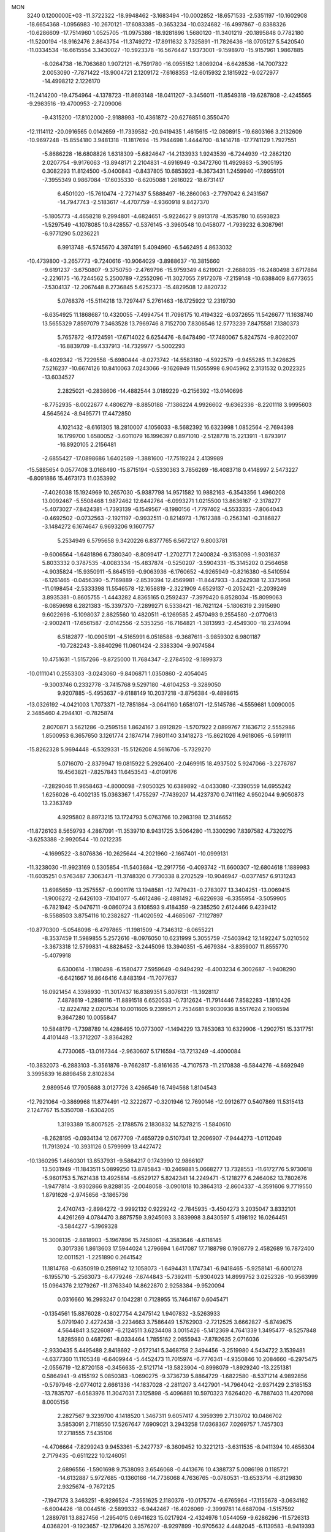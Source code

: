 MON                                                                             
 3240  0.1200000E+03
 -11.3722322 -18.9948462  -3.1683494 -10.0002852 -18.6571533  -2.5351197
 -10.1602908 -18.6654368  -1.0956983 -10.2670121 -17.6083385  -0.3653234
 -10.0324682 -16.4997867  -0.8388326 -10.6286609 -17.7514960   1.0525705
 -11.0975386 -18.9281896   1.5680120 -11.3401219 -20.1895848   0.7782180
 -11.5200194 -18.9162476   2.8643754 -11.3749272 -17.8911632   3.7325891
 -11.7826436 -18.0705127   5.5420540 -11.0334534 -16.6615554   3.3430027
 -10.5923378 -16.5676447   1.9373001  -9.1598970 -15.9157961   1.9867885
  -8.0264738 -16.7063680   1.9072121  -6.7591780 -16.0955152   1.8069204
  -6.6428536 -14.7007322   2.0053090  -7.7871422 -13.9004721   2.1209172
  -7.6168353 -12.6015932   2.1815922  -9.0272977 -14.4998212   2.1226170
 -11.2414200 -19.4754964  -4.1378723 -11.8693148 -18.0411207  -3.3456011
 -11.8549318 -19.6287808  -2.4245565  -9.2983516 -19.4700953  -2.7209006
  -9.4315200 -17.8102000  -2.9188993 -10.4361872 -20.6276851   0.3550470
 -12.1114112 -20.0916565   0.0142659 -11.7339582 -20.9419435   1.4615615
 -12.0808915 -19.6803166   3.2132609 -10.9697248 -15.8554180   3.9481318
 -11.1817694 -15.7944698   1.4444700  -8.1414718 -17.7741129   1.7927551
  -5.8686228 -16.6808826   1.6318309  -5.6824647 -14.2133933   1.9243539
  -6.7244939 -12.2862120   2.0207754  -9.9176063 -13.8948171   2.2104831
  -4.6916949  -0.3472760  11.4929863  -5.3905195   0.3082293  11.8124500
  -5.0400843  -0.8437805  10.6853923  -8.3673431   1.2459940 -17.6955101
  -7.3955349   0.9867084 -17.6035330  -8.6205088   1.2616022 -18.6731417
   6.4501020 -15.7610474  -2.7271437   5.5888497 -16.2860063  -2.7797042
   6.2431567 -14.7947743  -2.5183617  -4.4707759  -4.9360918   9.8427370
  -5.1805773  -4.4658218   9.2994801  -4.6824651  -5.9224627   9.8913178
  -4.1535780  10.6593823  -1.5297549  -4.1078085  10.8428557  -0.5376145
  -3.3960548  10.0458077  -1.7939232   6.3087961  -6.9771290   5.0236221
   6.9913748  -6.5745670   4.3974191   5.4094960  -6.5462495   4.8633032
 -10.4739800  -3.2657773  -9.7240616 -10.9064029  -3.8988637 -10.3815660
  -9.6191237  -3.6750807  -9.3750750  -2.4769796 -15.9759349   4.6219021
  -2.2688035 -16.2480498   3.6717884  -2.2216175 -16.7244562   5.2500789
  -7.2552096 -11.3027055   7.9172078  -7.2159148 -10.6388409   8.6773655
  -7.5304137 -12.2067448   8.2736845   5.6252373 -15.4829508  12.8820732
   5.0768376 -15.5114218  13.7297447   5.2761463 -16.1725922  12.2319730
  -6.6354925  11.1868687  10.4320055  -7.4994754  11.7098175  10.4194322
  -6.0372655  11.5426677  11.1638740  13.5655329   7.8597079   7.3463528
  13.7969746   8.7152700   7.8306546  12.5773239   7.8475581   7.1380373
   5.7657872  -9.1724591 -17.6714022   6.6254476  -8.6478490 -17.7480067
   5.8247574  -9.8022007 -16.8839709  -8.4337913 -14.7329977  -5.5002293
  -8.4029342 -15.7229558  -5.6980444  -8.0273742 -14.5583180  -4.5922579
  -9.9455285  11.3426625   7.5216237 -10.6674126  10.8410063   7.0243066
  -9.1626949  11.5055998   6.9045962   2.3131532   0.2022325 -13.6034527
   2.2825021  -0.2838606 -14.4882544   3.0189229  -0.2156392 -13.0140696
  -8.7752935  -8.0022677   4.4806279  -8.8850188  -7.1386224   4.9926602
  -9.6362336  -8.2201118   3.9995603   4.5645624  -8.9495771  17.4472850
   4.1021432  -8.6161305  18.2810007   4.1056033  -8.5682392  16.6323998
   1.0852564  -2.7694398  16.1799700   1.6580052  -3.6011079  16.1996397
   0.8971010  -2.5128778  15.2213911  -1.8793917 -16.8920105   2.2156481
  -2.6855427 -17.0898686   1.6402589  -1.3881600 -17.7519224   2.4139989
 -15.5885654   0.0577408   3.0168490 -15.8715194  -0.5330363   3.7856269
 -16.4083718   0.4148997   2.5473227  -6.8091886  15.4673173  11.0353992
  -7.4026038  15.1924969  10.2657030  -5.9387798  14.9571582  10.9882163
  -6.3543356   1.4960208  13.0092467  -5.5508468   1.9872462  12.6442764
  -6.0993271   1.0215500  13.8636167  -2.3178277  -5.4073027  -7.8424381
  -1.7393139  -6.1549567  -8.1980156  -1.7797402  -4.5533335  -7.8064043
  -0.4692502  -0.0732563  -2.1921197  -0.9932511  -0.8214973  -1.7612388
  -0.2563141  -0.3186827  -3.1484272   6.1674647   6.9693206   9.1607757
   5.2534949   6.5795658   9.3420226   6.8377765   6.5672127   9.8003781
  -9.6006564  -1.6481896   6.7380340  -8.8099417  -1.2702771   7.2400824
  -9.3153098  -1.9031637   5.8033332   0.3787535  -4.0083334 -15.4837874
  -0.5250207  -3.5904331 -15.3145202   0.2564658  -4.9035824 -15.9350911
  -5.8645159  -0.9063936  -6.1760652  -4.9265949  -0.8216380  -6.5410594
  -6.1261465  -0.0456390  -5.7169889  -2.8539394  12.4569981 -11.8447933
  -3.4242938  12.3375958 -11.0198454  -2.5333398  11.5546578 -12.1658819
  -2.3221909   4.6529137  -0.2052421  -2.2039249   3.8935381  -0.8605755
  -1.4443282   4.8365165   0.2592437  -7.3979420   6.8528034 -15.8099063
  -8.0859698   6.2821383 -15.3397370  -7.2899271   6.5338421 -16.7621124
  -5.1806319   2.3915690   9.6022698  -5.1098037   2.8825560  10.4820511
  -6.1269585   2.4570493   9.2554580  -2.0770613  -2.9002411 -17.6561587
  -2.0142556  -2.5353256 -16.7164821  -1.3813993  -2.4549300 -18.2374094
   6.5182877 -10.0905191  -4.5165991   6.0518588  -9.3687611  -3.9859302
   6.9801187 -10.7282243  -3.8840296  11.0601424  -2.3383304  -9.9074584
  10.4751631  -1.5157266  -9.8725000  11.7684347  -2.2784502  -9.1899373
 -10.0111041   0.2553303  -3.0243060  -9.8406871   1.0350860  -2.4054045
  -9.3003746   0.2332778  -3.7415768   9.5297180  -4.6104253  -9.3289050
   9.9207885  -5.4953637  -9.6188149  10.2037218  -3.8756384  -9.4898615
 -13.0326192  -4.0421003   1.7073371 -12.7851864  -3.0641160   1.6581071
 -12.5145786  -4.5559681   1.0090005   2.3485460   4.2944101  -0.7825874
   2.8070871   3.5621286  -0.2595158   1.8624167   3.8912829  -1.5707922
   2.0899767   7.1636712   2.5552986   1.8500953   6.3657650   3.1261774
   2.1874714   7.9801140   3.1418273 -15.8621026   4.9618065  -6.5919111
 -15.8262328   5.9694448  -6.5329331 -15.5126208   4.5616706  -5.7329270
   5.0716070  -2.8379947  19.0815922   5.2926400  -2.0469915  18.4937502
   5.9247066  -3.2276787  19.4563821  -7.8257843  11.6453543  -4.0109176
  -7.2829046  11.9658463  -4.8000098  -7.9050325  10.6389892  -4.0433080
  -7.3390559  14.6955242   1.6256026  -6.4002135  15.0363367   1.4755297
  -7.7439207  14.4237370   0.7411162   4.9502044   9.9050873  13.2363749
   4.9295802   8.8973215  13.1724793   5.0763766  10.2983198  12.3146652
 -11.8726103   8.5659793   4.2867091 -11.3539710   8.9431725   3.5064280
 -11.3300290   7.8397582   4.7320275  -3.6253388  -2.9920544 -10.0212235
  -4.1699522  -3.8076836 -10.2625644  -4.2021960  -2.1667401 -10.0999131
 -11.3238030 -11.9923169   0.5305854 -11.5403684 -12.2917756  -0.4093742
 -11.6600307 -12.6804618   1.1889983 -11.6035251   0.5763487   7.3063471
 -11.3748320   0.7730338   8.2702529 -10.9046947  -0.0377457   6.9131243
  13.6985659 -13.2575557  -0.9901176  13.1948581 -12.7479431  -0.2783077
  13.3404251 -13.0069415  -1.9006272  -2.6426103  -7.1041077  -5.4612486
  -2.4881492  -6.6226938  -6.3355954  -3.5059905  -6.7821942  -5.0476711
  -9.0860724   3.6108593   9.4184359  -9.2385250   2.6124466   9.4239412
  -8.5588503   3.8754116  10.2382827 -11.4020592  -4.4685067  -7.1127897
 -10.8770300  -5.0548098  -6.4797865 -11.1981509  -4.7346312  -8.0655221
  -8.3537459  11.5989855   5.2572616  -8.0976050  10.6231999   5.3055759
  -7.5403942  12.1492247   5.0210502  -3.3673318  12.5799831  -4.8828452
  -3.2445096  13.3940351  -5.4679384  -3.8359007  11.8555770  -5.4079918
   6.6300614  -1.1180498  -6.1580477   7.5959649  -0.9494292  -6.4003234
   6.3002687  -1.9408290  -6.6421667  16.8646416   4.8483194 -11.7077637
  16.0921454   4.3398930 -11.3017437  16.8389351   5.8076131 -11.3928117
   7.4878619  -1.2898116 -11.8891518   6.6520533  -0.7312624 -11.7914446
   7.8582283  -1.1810426 -12.8224782   2.0207534  10.0011605   9.2399571
   2.7534681   9.9030936   8.5517624   2.1906594   9.3647280  10.0055847
  10.5848179  -1.7398789  14.4286495  10.0773007  -1.1494229  13.7853083
  10.6329906  -1.2902751  15.3317751   4.4101448 -13.3712207  -3.8364282
   4.7730065 -13.0167344  -2.9630607   5.1716594 -13.7213249  -4.4000084
 -10.3832073  -6.2883103  -5.3561876  -9.7662817  -5.8161635  -4.7107573
 -11.2170838  -6.5844276  -4.8692949   3.3995839  16.8898458   2.8102834
   2.9899546  17.7905688   3.0127726   3.4266549  16.7494568   1.8104543
 -12.7921064  -0.3869968  11.8774491 -12.3222677  -0.3201946  12.7690146
 -12.9912677   0.5407869  11.5315413   2.1247767  15.5350708  -1.6304205
   1.3193389  15.8007525  -2.1788576   2.1830832  14.5278215  -1.5840610
  -8.2628195  -0.0934134  12.0677709  -7.4659729   0.5107341  12.2096907
  -7.9444273  -1.0112049  11.7913924 -10.3931126   0.5799999  13.4427472
 -10.1360295   1.4660301  13.8537931  -9.5884217   0.1743990  12.9866107
  13.5031949 -11.1843511   5.0899250  13.8785843 -10.2469881   5.0668277
  13.7328553 -11.6172776   5.9730618  -5.9601753   5.7621438  13.4925814
  -6.6529127   5.8242341  14.2249471  -5.1218277   6.2464062  13.7802676
  -1.9477814  -3.9302866   9.8288135  -2.0048058  -3.0901018  10.3864313
  -2.8604337  -4.3591606   9.7719550   1.8791626  -2.9745656  -3.1865736
   2.4740743  -2.8984272  -3.9992132   0.9229242  -2.7845935  -3.4504273
   3.2035047   3.8332101   4.4261269   4.0784470   3.8875759   3.9245093
   3.3839998   3.8430597   5.4198192  16.0264451  -3.5844277  -5.1969328
  15.3008135  -2.8818903  -5.1967896  15.7458061  -4.3583646  -4.6118145
   0.3017336   1.8613603  17.5944024   1.2796694   1.6417087  17.7188798
   0.1908779   2.4582689  16.7872400  12.0011521  -1.2251890   0.2641542
  11.1814768  -0.6350919   0.2599142  12.1058073  -1.6494431   1.1747341
  -6.9418465  -5.9258141  -6.6001278  -6.1955710  -5.2563073  -6.4779246
  -7.6744843  -5.7392411  -5.9304023  14.8999752   3.0252326 -10.9563999
  15.0964376   2.1279267 -11.3763340  14.8622870   2.9258384  -9.9520094
   0.0316660  16.2993247   0.1042281   0.7128955  15.7464167   0.6045471
  -0.1354561  15.8876028  -0.8027754   4.2475142   1.9407832  -3.5263933
   5.0791940   2.4272438  -3.2234663   3.7586449   1.5762903  -2.7212525
   3.6662827  -5.8749675   4.5644841   3.5226087  -6.2124511   3.6234408
   3.0015426  -5.1412369   4.7641339   1.3495477  -8.5257848   1.8285980
   0.4687261  -8.0334464   1.7855162   2.0855943  -7.8782635   2.0716036
  -2.9330435   5.4495488   2.8418692  -2.0572141   5.3468758   2.3494456
  -3.2519980   4.5434722   3.1539481  -4.6377360  11.1105348  -6.6409944
  -5.4452473  11.7015974  -6.7776341  -4.9350846  10.2084660  -6.2975475
  -2.0556719 -12.8720158  -0.3456635  -2.5121714 -13.5823904  -0.8998079
  -1.8929240 -13.2251381   0.5864941  -9.4155192   5.0850383  -1.0690275
  -9.3736739   5.8864729  -1.6822580  -8.5371214   4.9892856  -0.5797946
  -2.0774012   2.6661336 -14.1837028  -2.2811207   3.4427901 -14.7964042
  -2.9371429   2.3185153 -13.7835707  -6.0583976  11.3047031   7.3125898
  -5.4096881  10.5970323   7.6264020  -6.7887403  11.4207098   8.0005156
   2.2827567   9.3239700   4.1418520   1.3467311   9.6057417   4.3959399
   2.7130702  10.0486702   3.5853091   2.7118550  17.5267647   7.6909021
   3.2943258  17.0368367   7.0269757   1.7457303  17.2718555   7.5435106
  -4.4706664  -7.8299243   9.9453361  -5.2427737  -8.3609452  10.3221213
  -3.6311535  -8.0411394  10.4656304   2.7179435  -0.6511222  10.1246051
   2.6896556  -1.5901698   9.7538093   3.6546068  -0.4413676  10.4388737
   5.0086198   0.1185721 -14.6132887   5.9727685  -0.1360166 -14.7736068
   4.7636765  -0.0780531 -13.6533714  -6.8129830   2.9325674  -9.7672125
  -7.1947178   3.3463251  -8.9286524  -7.3551625   2.1180376 -10.0175774
  -6.6765964 -17.1155678  -3.0634162  -6.6004426 -18.0044516  -2.5899332
  -6.9442467 -16.4026069  -2.3999781  14.6687094  -1.5157592   1.2889761
  13.8827456  -1.2954015   0.6941623  15.0217924  -2.4324976   1.0544059
  -9.6286296 -11.5726313   4.0368201  -9.1923657 -12.1796420   3.3576207
  -8.9297899 -10.9705632   4.4482045  -6.1139583  -8.9419393  -5.8562740
  -5.7882759  -8.7909850  -4.9122169  -6.7995850  -8.2388718  -6.0923083
  -3.5480316 -15.0742100  -1.2588180  -3.6923098 -15.4749154  -2.1746340
  -4.3455908 -14.5065522  -1.0102942  -0.6840534   3.2730321   3.1799478
  -1.6897605   3.1834821   3.1547685  -0.2632415   2.4677597   2.7388653
 -13.0095214  -7.9692057  -7.4153104 -12.5341465  -7.5439158  -8.1984114
 -12.8060934  -7.4478655  -6.5745242   3.7944574   5.5570430   9.4108488
   2.8784076   5.9703960   9.3103887   3.7609002   4.8304518  10.1115907
  -1.5912776  17.8589791   9.7921314  -1.3199890  16.9330686  10.0907821
  -2.3660600  18.1805958  10.3546035   0.8555764  -1.9043615   1.0340684
   0.7186985  -2.6684725   1.6802099   1.4025541  -1.1811829   1.4789595
   5.1452513 -13.1084487   0.9281472   5.8784588 -12.5940999   1.3950007
   4.7546499 -13.7894328   1.5635928 -15.5280944  -6.5115430  -1.4329167
 -16.1871155  -6.4573454  -2.1963654 -15.3628357  -5.5857652  -1.0645079
   2.2157227   1.2291855  -1.3362870   1.3905864   0.7813880  -1.7087485
   2.1899165   1.1966286  -0.3271418   6.8129825   3.8811110   5.6158863
   6.5310994   4.7871042   5.9620341   7.1196543   3.3063646   6.3877146
 -11.9845607  13.6132402   2.9820916 -11.0011272  13.5816367   3.2100387
 -12.2721993  12.7203785   2.6077096   0.5655104   5.0101003  13.2341866
  -0.2518648   5.5335881  13.5133969   0.5794057   4.9187559  12.2284217
  -3.0135097   5.4899825 -14.1777540  -3.0480302   5.6247783 -15.1781231
  -2.2961448   6.0812766 -13.7829643  -4.9864749 -16.4784032  -9.0943300
  -4.8399181 -16.0042872  -9.9740089  -5.6349216 -15.9481106  -8.5300546
   4.9259771 -14.8867169   6.1410882   5.6093511 -14.9454941   6.8824688
   5.3895110 -14.6580999   5.2733494   0.6013729  14.7949148   7.9263651
   1.1008502  14.5377394   8.7657001   0.5945455  15.8006133   7.8335008
   0.2674307   5.5521136 -15.5853141   0.0213200   5.0281800 -16.4129754
   1.1646065   5.2389796 -15.2430822 -15.7360449   0.9383821  -9.6931591
 -15.5043362   1.6216825  -8.9863977 -15.2214806   0.0867951  -9.5195991
  12.8095455  15.1256524  -6.7264344  13.5400080  14.8842378  -6.0720313
  12.3731597  14.2821000  -7.0700721  -4.4296460   3.2013882  12.1753216
  -3.5444203   3.0517190  12.6380036  -4.8320547   4.0719506  12.4920049
 -14.0386104 -11.5712724  -3.5665117 -14.8555509 -11.3240604  -3.0265167
 -14.2418851 -11.4688979  -4.5505334  10.0245675  10.2017122   7.3050155
  10.7712970  10.7817448   7.6600609  10.4163622   9.4281872   6.7870812
   2.3789172  -4.7347244  -7.4269825   2.3130438  -4.5710926  -8.4214599
   3.3173950  -4.5315168  -7.1138273  11.8372918 -12.5889721   3.5918181
  10.9838388 -12.1055819   3.8327577  12.6295173 -12.0640636   3.9337973
   9.4442033   9.1636898  -4.9247054   8.8544101   8.6881959  -4.2567611
   9.0994786  10.1018107  -5.0702874   5.4891614  14.8223554  -9.2582484
   4.5708258  14.6420000  -8.8784697   5.8272465  13.9951033  -9.7288357
   5.1228926  -5.9292474  10.9272611   4.8644797  -6.7279244  10.3656226
   6.1283274  -5.8905914  11.0150476  -3.9607644   9.6435023 -13.1392713
  -4.1144463   9.1815195 -14.0241745  -3.2467799   9.1509172 -12.6218874
  -4.6692499   3.4800296   0.7252945  -3.8477278   4.0567735   0.6131878
  -4.3899918   2.5184715   0.8576611  -9.8136161 -11.6718772  -3.0521239
 -10.6601636 -12.0682092  -2.6695298  -9.9244346 -11.5377324  -4.0470231
  12.8169495  -3.6557852  13.0562166  11.8506759  -3.6355382  12.7629501
  13.4039623  -3.3238094  12.3043469  11.7352143  -7.4328434  -2.6068894
  12.1868372  -7.7824930  -3.4398851  12.1643940  -6.5608488  -2.3320620
   3.9527592   6.9442482  13.2301651   3.5412538   6.8955998  14.1512496
   4.6621239   6.2309300  13.1402823   4.1084934  13.5398057   1.4188952
   4.6925726  13.0950736   0.7252347   4.6524243  14.2191155   1.9315135
  -1.1591842   2.4133928  10.7256162  -0.3958246   3.0744618  10.7448474
  -1.4940308   2.2583896  11.6658033  -0.2432309  -0.3673194 -16.3188504
   0.7396865  -0.1696145 -16.1968420  -0.7076477  -0.3311617 -15.4226865
   6.3658492 -12.0178658   5.6074788   6.4911071 -12.8004049   4.9813454
   6.1293271 -11.1939076   5.0733906   4.0403890  16.4988838   5.5448321
   4.8348875  17.1042852   5.3952954   3.4616052  16.4924053   4.7171441
  12.1288437  11.8271975   7.2114269  11.8660384  12.7519141   7.5211567
  13.0496045  11.6039843   7.5613918   4.6673761  -5.8841273   7.2685979
   5.0352540  -5.0821706   7.7601581   4.2759137  -5.5875492   6.3860455
  -4.0544120  -5.3707962  -3.8252302  -4.3095896  -4.7801750  -4.6037871
  -3.7525389  -4.7960824  -3.0514882 -12.3396522   2.4747623   1.5397956
 -12.0860788   3.4088194   1.2511126 -13.2202399   2.5024560   2.0336564
  10.3520191  -2.4061781 -12.6157514  10.6366547  -2.6912561 -11.6895693
   9.3587303  -2.5542912 -12.7231749  -5.8050735   0.2039246 -17.8864557
  -5.5255110   0.4284102 -18.8306755  -5.1323791   0.5850547 -17.2365926
   4.9747250  -0.1972943  11.6554552   5.3861953  -0.9202004  12.2283417
   4.8342315   0.6339075  12.2117511  -1.9393707  -2.5842940 -14.7572748
  -1.9315737  -1.6490186 -14.3760936  -2.7078524  -3.1040987 -14.3581021
  10.4925530  -4.1425852  -3.4664444   9.8058671  -3.6401915  -2.9222359
  10.0858178  -4.4199941  -4.3483235  -6.9719600  -0.6195279 -10.9041974
  -7.5669540  -0.5546578 -10.0906410  -7.4191186  -0.1618121 -11.6856354
 -16.3889497  -2.0361297  10.5550306 -15.6271497  -1.8957592   9.9069126
 -16.1307360  -1.6735515  11.4616522  11.5016770  -6.0368788  -6.9068859
  10.7955147  -5.4531543  -6.4817970  11.8235816  -6.7190413  -6.2352225
  13.2862889  -3.7327086 -14.4337049  12.7334813  -2.9210317 -14.6696803
  14.2023678  -3.4384060 -14.1266454  -2.7513160 -15.0739801  11.3308112
  -2.0567341 -15.1092986  10.5984121  -3.4226917 -14.3485080  11.1233386
 -14.4788064   9.2497054  -9.9167394 -14.0033053   8.5673313  -9.3437086
 -15.0452879   8.7750946 -10.6051749   4.8702320   1.6628771  -8.7990324
   5.6244317   1.9875262  -9.3871530   4.9572742   2.0757511  -7.8813948
 -10.8000533   6.8082070   5.8351349 -10.2512679   6.3894607   6.5724179
 -11.7627034   6.8811172   6.1319326   8.6272872  14.4196232   1.2667789
   8.4660384  13.6619770   1.9149077   9.2326187  15.1056008   1.6946908
  11.3708786   8.9275959  -2.6390601  11.7279637   8.8526572  -3.5808533
  10.3725954   9.0781347  -2.6685337   1.9310077   1.2199219   4.8544377
   1.7457281   2.1940571   4.6625205   1.5776393   0.9842193   5.7707755
   1.9031702 -16.8234543  -2.5674822   0.9473433 -17.0859703  -2.3736262
   1.9222731 -16.1601269  -3.3288835  -4.3738771 -19.6840166  -4.9525390
  -4.7703357 -19.5049087  -4.0410342  -4.5057838 -18.8745333  -5.5419771
  -4.5042757  -7.8876673   5.2610293  -4.7541401  -7.3921921   6.1049322
  -3.7159862  -7.4319428   4.8239767  -4.7118920   3.8608908   7.0599491
  -4.8225813   3.8233402   8.0631628  -3.8606049   3.3851251   6.7971615
  -1.8215119   7.4374782  10.7529308  -1.5983887   7.8410418   9.8543472
  -2.0171906   6.4530059  10.6405735  -7.8837873   8.9301410   5.2427652
  -7.4610835   8.3303293   5.9367735  -8.6549409   8.4467968   4.8048148
  -2.7518744  12.0902602   2.7468979  -1.8753750  12.3569180   2.3217598
  -2.8994828  12.6354035   3.5842333  13.6634024  10.4527945  -1.5278056
  12.8182572   9.9764552  -1.8087509  13.9486795  10.1230740  -0.6167615
  -7.7587827   9.0144158  -3.9764005  -8.0797049   9.0474795  -4.9334877
  -6.7568260   8.8880813  -3.9614928 -13.4030980   7.3184717   6.8179540
 -14.4075156   7.4232660   6.8017268 -13.0390721   7.6967391   7.6807975
  11.5562176  -1.5294390 -14.9578914  12.2406164  -0.7883120 -14.9086056
  11.2088003  -1.7290237 -14.0307629   2.7894587  -3.1051841  -0.6865403
   2.1806709  -2.4951377  -0.1599276   2.4988456  -3.1175983  -1.6537476
  -4.1439312 -16.9720959  -6.3831130  -4.4742677 -16.9708532  -7.3375637
  -3.2005346 -16.6126628  -6.3529348 -11.4264170 -15.2544078  -2.6733401
 -12.2211737 -15.8728590  -2.5960103 -10.7241187 -15.5228352  -1.9989339
 -11.4743791   2.3215227 -13.8892736 -12.1568702   1.6099165 -13.6703616
 -10.9262552   2.0286810 -14.6854544  12.4494943   1.8487694   3.0202828
  13.1030565   1.7046879   3.7767199  11.7267430   1.1444520   3.0611170
   1.0264433 -14.1753499 -12.0854936   1.8851560 -14.6060416 -11.7736970
   1.1322409 -13.1709221 -12.0798694 -15.0275951  -8.5502507   0.2634784
 -15.3071205  -7.8143084  -0.3692573 -14.0207635  -8.6301882   0.2630532
   5.4529651  -4.5069898 -19.2948934   6.0129547  -4.5172144 -18.4544130
   5.9309582  -5.0167828 -20.0240941  -9.3002436  -5.4959769  -1.5613726
  -8.8648931  -6.3892241  -1.3805983  -9.1875467  -5.2577438  -2.5363826
   9.9661181  -9.0025609 -10.2644531  10.3249639  -9.9328610 -10.4252992
  10.2449301  -8.6883514  -9.3459564  12.8036815   4.6339637  -6.8432897
  12.5230761   3.7908667  -6.3631355  13.7847518   4.5778153  -7.0766317
 -15.7848668   6.5863662  -0.6405093 -16.2468117   5.6894151  -0.6872612
 -16.4623200   7.3029414  -0.4221581   4.8246980  -7.9749968  -2.8132372
   5.7758382  -8.1876268  -2.5482452   4.5201614  -7.1401237  -2.3332951
  -7.9498854  -2.3134962  15.1408014  -7.7528687  -2.2620629  14.1515395
  -7.9938425  -1.3801537  15.5242588  -6.7208503   3.7677627 -19.8069393
  -7.5283211   3.8365273 -20.4097347  -6.0378334   3.1542167 -20.2278302
 -11.1968605   2.2952566 -11.2372484 -11.3959665   2.5650748 -12.1899577
 -10.4733422   1.5905693 -11.2311596   7.5414354  -2.2531623   0.1502858
   7.8802239  -2.7529112   0.9599606   6.5455763  -2.3950200   0.0595050
   2.3162479   1.7244561  13.6957504   1.9075859   2.4706623  14.2400587
   1.7846611   0.8768672  13.8339837  -0.7991121  -2.7383216  18.3700129
  -0.0564999  -2.9516581  17.7195401  -0.5350815  -3.0460344  19.2950538
  -0.9341777  -2.4182099 -10.2419804  -0.8789269  -1.5232058 -10.7067546
  -1.8985848  -2.7147053 -10.1960521 -13.7189709  -4.4158256  11.0986025
 -13.0963940  -3.6660217  10.8334761 -14.2337562  -4.1493756  11.9257062
  -7.4579049   3.6228008  -6.6969648  -7.4935131   4.3667279  -6.0147592
  -8.3971112   3.3726712  -6.9716041   8.2902089   8.6513096   0.0842711
   7.5441821   8.8719545   0.7283673   9.0075855   8.1287288   0.5663292
  12.2979294 -12.9917544  -3.3473209  11.3578137 -13.2735106  -3.5858497
  12.9402676 -13.3365153  -4.0463499   4.8958379   0.1428559 -11.8911123
   4.5416004   1.0865415 -11.8272909   4.4730897  -0.4248447 -11.1706264
   3.4857697  17.3884964   0.0126679   3.0837156  16.5046413  -0.2652757
   2.8740523  18.1405515  -0.2707312   9.3741385   2.0901236  -4.7803896
   9.5053970   2.7339062  -4.0133074   8.7095766   1.3783003  -4.5124997
  -5.2660328  10.6590971  13.1516219  -6.1007653  10.0905938  13.1628327
  -4.6149500  10.2878159  12.4746127   0.7047154  -8.4064882  13.6847774
   0.8841652  -7.9425034  12.8057918  -0.1479552  -8.9432098  13.6141882
   8.7681148   0.9512449   3.2004622   7.7997990   1.1217020   3.4315661
   9.0928887   1.6648357   2.5637440  -4.9314021  11.8068185   4.9339883
  -5.2091937  11.7576075   5.9037873  -5.0056686  10.8905399   4.5156368
  -3.6618092   7.4524561  14.2067742  -3.9137083   7.7791784  15.1286741
  -3.7506063   8.2103593  13.5451113  11.6144106   4.3052683 -12.7950914
  12.0800364   4.5002276 -13.6698962  12.2024058   4.5986438 -12.0280891
  -6.6687467  -5.1765134 -12.5524742  -7.6660272  -5.2752512 -12.4268462
  -6.4142441  -5.4840725 -13.4802327   9.5115104  -8.9668569  10.9227542
   8.5510793  -9.0617469  11.2205260   9.7653622  -9.7574708  10.3477855
 -12.9598892  -8.8664099   4.1587602 -13.7917056  -8.5783745   3.6635663
 -12.2994082  -8.1025993   4.1801676  13.7624603  -5.5965563 -11.3678201
  13.7397605  -4.5870113 -11.3477336  12.8344074  -5.9575628 -11.1990237
  -4.3192621 -10.7624028   5.0161688  -4.2153018 -11.0914810   5.9653788
  -4.4071287  -9.7562321   5.0164303  -1.8291141  -1.3227121   2.0647638
  -0.9817132  -1.6619710   1.6324271  -2.6024696  -1.4373610   1.4253289
  13.1727448 -10.9861290 -10.2459839  12.2087305 -11.2852257 -10.2822807
  13.7661624 -11.7178425 -10.6100594 -14.0046151   2.1117931   6.6967802
 -13.2364614   1.5094791   6.9561211 -13.7209767   3.0769255   6.7871620
  10.6281009  -8.8217006 -13.6153811  10.4838073  -9.8211341 -13.5950804
  11.5059349  -8.5991667 -13.1681830   6.5304307   5.1618155 -10.2962754
   7.4237658   5.5753362 -10.5222246   5.7909718   5.7098261 -10.7121900
   3.5346704   7.4721156   5.8172382   3.2213120   7.9722166   4.9976008
   2.7344552   7.1813359   6.3605640  -7.7063286 -13.4630244  -3.2347877
  -7.6113689 -13.9468138  -2.3532943  -8.5013222 -12.8414165  -3.1936932
  13.7946024 -12.4904299   7.4070477  14.0033883 -13.4695410   7.5406507
  13.1005330 -12.1992833   8.0805470   1.2794790   1.6569901   1.4197631
   1.4843168   0.8786392   2.0299364   2.0629570   2.2943363   1.4125485
  11.8910348  -6.5857751   5.9732305  10.9775342  -6.1644243   5.8833402
  11.7955973  -7.5206270   6.3434245  -6.8641236 -15.1586541   7.8540576
  -7.4378087 -14.5436525   8.4133057  -7.2936539 -15.2894772   6.9493537
  -4.8470087  12.1402876   1.0051241  -4.2175450  12.0376627   1.7882867
  -4.9353183  13.1186011   0.7701687  16.7281967  -0.3152693 -10.3580931
  16.1628002  -0.8054259  -9.6797324  17.4764852   0.1705078  -9.8846114
  -5.0672856   1.0326596  15.5599387  -4.4647048   0.3253950  15.1639927
  -5.7489563   0.5949301  16.1631119  11.7850928  -1.0967012   9.9420005
  12.3208243  -1.9399520  10.0903918  11.5639359  -1.0067072   8.9606287
   3.6267078  12.2094591  -7.4254398   3.6657069  11.4994371  -8.1426900
   3.5230096  13.1173037  -7.8557478  -1.8349650  16.5908738  -8.6704279
  -2.7891235  16.3505619  -8.8983135  -1.7772669  16.8533436  -7.6968363
  15.4286233 -10.2344448  -8.4256860  14.7652199 -10.4678940  -9.1505981
  16.3171787 -10.6690440  -8.6298743 -10.0873446   1.3925390   3.0160547
 -10.5335169   0.5493344   3.3477718 -10.7814139   2.0026954   2.6085293
  -5.5027229 -13.1838429   6.8374567  -6.0594427 -13.9617023   7.1616446
  -6.0972846 -12.3794210   6.6978079  -0.8252153  -4.7667427  13.7833527
  -0.7755317  -4.9433155  12.7901491   0.0068633  -4.2772740  14.0802798
 -14.7759791  -1.1156696   0.5102186 -14.8349117  -0.7078925   1.4323600
 -13.9313843  -0.7993142   0.0555990   9.0250234  -2.8388353   6.8570243
   9.1993092  -2.0222825   6.2887233   8.6321075  -2.5547161   7.7430229
  -2.4752537   1.7719032  18.9933445  -2.1113533   1.0191376  18.4267578
  -1.7084112   2.2857995  19.4031776 -14.8583947   2.9767916   2.7988344
 -15.1277084   2.0649298   3.1395369 -15.6831282   3.5458636   2.6720602
  12.1158307   2.3502744  -5.3993830  11.1780550   1.9799621  -5.3398392
  12.6570801   2.0244608  -4.6113509   9.8185002   2.1382260 -10.5040845
  10.3243037   2.8549109 -10.0034594  10.3869681   1.7938555 -11.2645799
   5.2509767  18.4439601  -6.7313502   5.6766404  19.2059240  -6.2230969
   5.9184856  17.6928718  -6.8333218   1.1695718   6.5499510   9.2024498
   0.4367971   7.1648722   9.5265071   1.2150288   6.5826526   8.1940033
  -8.4175853  -4.0967559 -14.9502239  -7.6461036  -3.4483867 -15.0175549
  -8.0604757  -5.0392153 -14.8843236   1.9429195 -12.4568082  -9.0364270
   2.1419912 -11.7928965  -8.3017898   1.5128185 -11.9783971  -9.8150385
   0.7009258   2.8032014   8.2877314   1.5755726   3.1028953   7.8811893
   0.5458745   3.2974300   9.1547938  -6.5059213  -3.1889678 -10.5580446
  -6.6827655  -2.1981927 -10.6428438  -6.5799516  -3.6231349 -11.4669552
  -9.2706638   1.0476113   9.7398637  -9.0441566   0.6378705  10.6347977
  -8.7330872   0.5929358   9.0157217   7.4866098   2.7534551   7.9445804
   8.1218125   3.3736282   8.4262472   7.8252186   1.8044472   8.0140656
  -8.7273500  -9.1609126  11.1939828  -9.5455365  -9.7328841  11.0406219
  -7.9105735  -9.6410256  10.8440290   8.3326133  -2.9972336  -2.3262275
   8.2003018  -2.7378162  -1.3591203   7.5043537  -3.4651164  -2.6655969
  15.3365544  -9.1257514   6.4881099  15.6751367  -8.2151334   6.7642200
  14.9324015  -9.5914043   7.2880648  -6.4585628   8.5805169   9.8893724
  -7.2079752   8.0988726  10.3652924  -6.4954550   9.5647644  10.1129697
  -4.0225585  14.0417854  -1.9952965  -3.9231797  13.1767163  -2.5070379
  -4.4447662  14.7390802  -2.5916358  16.6407106  -4.1799975   2.5895868
  16.1299736  -5.0318282   2.7729771  16.6497725  -3.6072125   3.4214133
  -2.4487042  17.0412737  -1.9680076  -3.3922304  16.8982097  -2.2987506
  -2.4203111  16.9148619  -0.9663520  15.4861347  -9.4368761  -1.8570644
  15.4066197 -10.4369101  -1.7399777  15.8953623  -9.2349257  -2.7580910
  14.5668981  10.3928619   8.5785513  14.5055269   9.9745461   9.4958002
  15.4131293  10.9404530   8.5142340   8.6251450   3.4099243  -7.0514091
   8.8420586   2.7161438  -6.3501837   7.8842049   3.0672401  -7.6461151
  -5.3686410   5.1389661  -3.4150612  -5.1500248   5.6286114  -2.5591673
  -4.5597887   5.1407471  -4.0199206   6.1991045 -13.1597431  -1.5407470
   7.0596864 -12.6683031  -1.3458482   5.6763723 -13.2758257  -0.6843734
  -4.7947080  13.7852064   9.7362192  -4.8218292  12.7851652   9.5973594
  -4.8542825  14.2509683   8.8420063   4.4623534   6.6917749 -11.6335252
   3.5353633   6.9992926 -11.3761883   4.5474650   6.6848878 -12.6399091
  -6.3026180  -7.1210507  -9.1160495  -6.2297926  -6.9115973  -8.1306939
  -7.0573275  -6.5845334  -9.5193643   5.6338071  -9.7464764   4.5668734
   5.8688625  -8.8148110   4.8780784   5.4488100  -9.7331017   3.5740505
 -12.0160613  -1.5716467   1.5475327 -11.9502792  -0.7633999   0.9454448
 -11.9325829  -1.2811900   2.5112579  -7.7646363   0.8898222 -13.3186340
  -8.4941769   0.7946997 -14.0106038  -6.9904776   0.2880286 -13.5607556
  -4.0596072   6.7590155  -1.3504141  -3.6615769   7.1416764  -2.1961342
  -3.3181716   6.5202407  -0.7074835   6.5819071  -4.3425369  -9.5199505
   6.1487870  -5.1918279  -9.8534346   7.5857193  -4.4242807  -9.5959711
 -11.7670652  -3.0734068   7.4700376 -10.9205687  -2.6705189   7.0942384
 -11.7056988  -3.1063901   8.4776319   3.4592304   0.9542000 -16.8530760
   2.9286756   0.1196818 -16.6476713   4.2477556   1.0149243 -16.2248718
 -14.1476803  13.5359690   9.0971326 -13.7825780  12.6246165   9.3342757
 -13.4106218  14.1010279   8.7002029  -1.9722200   8.9162393  -2.4621192
  -1.7837941   9.7284326  -3.0321523  -1.7587551   8.0799500  -2.9866695
   7.1247753  -5.0004568 -17.0009185   7.9948615  -4.4897075 -17.0476643
   6.5771059  -4.6619329 -16.2227413  -1.3979216  -0.4278566  17.4901587
  -0.5266964   0.0683490  17.6120050  -1.2720002  -1.3968673  17.7456228
  -7.6598095 -10.8310348  -1.4804882  -7.9311475 -10.0117422  -0.9558594
  -8.3748815 -11.0476728  -2.1600763   9.4266758  -8.7388616  -4.1948761
  10.3741711  -8.3905020  -4.1632819   9.3488827  -9.4374885  -4.9201131
  11.3583255   4.2116608  -9.2099096  11.5634058   4.4142383  -8.2419197
  12.0896759   4.5894388  -9.7951535  10.1072247   3.3359555   1.5943085
  10.5936012   4.0518583   2.1149054  10.7540075   2.8757282   0.9698384
   8.0113761   7.8281525   4.6880606   7.5181748   7.4428232   5.4807609
   8.8071122   7.2452731   4.4709070   4.4965935 -10.6706893  -9.3543482
   3.9738904 -10.5192324  -8.5035002   5.2581150 -11.3087564  -9.1725366
   0.8438957   2.6722347 -13.0784518   1.5046026   1.9293873 -13.2566207
   0.0488243   2.5701416 -13.6928934  -4.5187196   9.0963639   7.7511902
  -4.4361220   8.6199370   6.8644574  -4.8466795   8.4477845   8.4525370
  -9.2881680 -10.2429938   0.9080943  -8.4797216 -10.7568913   1.2281314
 -10.0532476 -10.8832112   0.7503766  -8.9962299  -1.4760140  -1.0174929
  -9.0921169  -2.4053726  -1.4011573  -9.4281705  -0.8084840  -1.6403339
   9.1999357  -0.2943414   0.6654024   9.2138324  -0.2725779   1.6750723
   8.5742717  -1.0230652   0.3529825   1.0262912  14.0612696 -11.6514127
   0.8908878  14.2560773 -10.6696714   1.9745288  13.7492684 -11.8050381
  14.6776286   2.7683674   1.9579664  13.8086927   2.3687427   2.2825435
  14.6023692   2.9836568   0.9740525  -6.6988460   2.6975071  -2.7810819
  -7.5516193   2.7145938  -2.2401700  -6.2273297   3.5864676  -2.6943546
   4.4228283   6.4070210  -0.2825531   3.6080840   5.8155691  -0.2020769
   4.1658739   7.3630645  -0.0824149  -3.1528894 -11.6595365  12.5354017
  -2.2865526 -11.7849023  12.0315724  -3.1015575 -10.8160796  13.0886156
  -2.1469481  -8.8504827   1.6936634  -2.6530263  -8.0606081   1.3193868
  -2.5639876  -9.7070436   1.3582809   8.9355985   9.8707663   9.9584578
   9.4318674  10.0031279   9.0888040   8.2866547  10.6325525  10.0950361
 -10.7846209  -7.6033909   8.8991686 -11.1889842  -8.2509549   8.2379189
 -11.4248515  -7.4633028   9.6676607  -8.1050967 -13.3983052   9.6075243
  -8.6579860 -12.5774768   9.8091531  -8.0420689 -13.9734199  10.4353954
  -1.6267359 -14.1971510   1.9376696  -1.5564498 -13.7818013   2.8556263
  -1.8527439 -15.1773753   2.0281160 -13.2533184   7.0352086  -0.1398579
 -14.2307575   6.9597649  -0.3828004 -12.8335063   7.7897949  -0.6637446
  11.0980567   1.2559901  11.2528892  11.7677520   1.6117347  11.9200128
  11.4832750   0.4460546  10.7884417  -4.5309374  -4.1092029  12.4175088
  -3.5988330  -3.9134697  12.7536189  -4.4859802  -4.4025127  11.4520824
   8.6112085  13.5377318  -7.4976273   7.9253291  12.8100103  -7.3558850
   8.4442105  13.9894104  -8.3854325   7.9400101  10.3452089   5.5904214
   8.5592048  10.4570418   6.3804792   8.0066229   9.3996577   5.2417155
   1.0433914   3.7933048  15.5903503   1.9985271   4.0906341  15.7296737
   0.5949134   4.4036025  14.9221406   1.6639933   4.0560329  -7.8972758
   2.4551280   4.3671647  -7.3519292   1.1222549   3.3957732  -7.3581314
  -3.9122189   5.3966647  -7.6251175  -4.1735749   6.1337568  -8.2642484
  -4.7443875   4.9435825  -7.2753861   9.1412835  16.5516108   3.0572928
   9.7479994  17.3128279   2.7879523   8.1777745  16.8375834   2.9574422
   5.5321025  -9.6767410   1.7565314   5.6801612  -8.6813886   1.6702048
   4.6684737  -9.9296312   1.2979554   4.0240004 -11.3562773 -12.0908722
   4.1784636 -11.2664475 -11.0968039   4.4464525 -12.2121509 -12.4211972
  11.0975775   5.4320826   9.1877287  11.5984394   5.9978020   9.8579517
  11.6830920   5.2681488   8.3812558   8.0291405   0.1582067   7.7667919
   7.9081826   0.2432818   8.7659072   7.2477358  -0.3477456   7.3749770
  -1.2553380 -13.5436891   6.4630076  -1.5876495 -12.7975469   5.8689193
  -0.6136377 -14.1263705   5.9445455  -3.3763369   2.6347215   3.4887272
  -3.1315944   1.9973200   4.2329855  -4.3789281   2.7543039   3.4640092
 -13.3656499   5.6935600  -4.2571119 -12.8700442   6.4932275  -4.6245446
 -12.8066028   5.2504354  -3.5421245   2.7109663  -0.7114381  18.9744610
   2.2539097  -0.5681778  19.8636605   3.4616339  -1.3779993  19.0853406
   6.6906197   3.8774075  16.0050101   7.2167079   3.6822982  16.8448098
   6.8354792   3.1341015  15.3367198 -16.3470088  -2.2543693  -7.0139438
 -17.1218350  -2.7929286  -6.6538072 -15.4781726  -2.6968166  -6.7503835
  -8.3736161   3.1237033  16.8460189  -9.1156422   2.4398443  16.8888447
  -7.6485541   2.8753349  17.5038170  -1.5083499 -11.0617036   8.1867805
  -1.2819675 -11.8856905   7.6483600  -0.9112272 -10.2986757   7.9015912
   7.1965753  -8.6558042  16.8475212   7.3139917  -8.8742224  15.8684364
   6.2152633  -8.6882124  17.0843257  -0.6731020  -5.9933292   7.2884180
  -1.6078041  -5.8226132   6.9459447  -0.2980111  -6.8198754   6.8454414
  17.3460121  -6.3268780  -3.5283865  16.9717021  -7.2235638  -3.8039708
  16.5864225  -5.6865946  -3.3462853  -1.6199463   3.9767345   7.0920894
  -1.7765784   3.6135322   6.1627615  -0.7806249   3.5670892   7.4765766
  -7.9833944 -17.8207715  -5.2745929  -7.4837365 -17.5181062  -4.4506780
  -7.7019842 -18.7611586  -5.5124591   8.4942557 -11.4735085  -3.4624759
   8.6068468 -11.4783357  -2.4587828   9.2406057 -12.0049378  -3.8874991
   7.4928817  -4.0045518 -12.6242312   7.2691097  -3.1697458 -12.1016176
   6.6525189  -4.5452748 -12.7708904   2.1742539  14.0576934  10.1700454
   1.9798673  13.0962599  10.4107931   3.1664992  14.2299226  10.2467684
 -10.8556980  10.5582435 -11.7907412 -10.2206985   9.8339194 -11.4870467
 -10.3270136  11.3597438 -12.1040940  11.2391435  -5.7739074   0.9716426
  10.9902895  -6.3679136   1.7496711  12.1953927  -5.4659011   1.0756604
  -3.5256375  -0.4604093  -7.3864926  -2.5270099  -0.6097790  -7.4095471
  -3.9171563  -0.6614426  -8.2955573  -2.4129336   1.4622926   5.8520717
  -2.1419256   1.4019019   6.8231575  -2.3397809   0.5500464   5.4248063
   9.3099306   5.4196514 -11.8985737   8.7332781   4.6278355 -12.1447432
  10.2831784   5.1526159 -11.9383331   6.3665139   5.9472309   1.6337779
   6.8421842   6.7828415   1.9429587   5.6004586   6.2011243   1.0264909
  11.7931635   4.5676165  12.7427342  12.3682543   3.7573968  12.9241580
  10.8240626   4.3365553  12.9087287 -14.2903989  -1.4479890   8.8304942
 -14.5848836  -1.9392734   7.9986178 -13.3481656  -1.7232706   9.0682260
  15.4444438  -6.5550188   2.5729944  15.0860094  -7.2431365   3.2196155
  15.7741865  -7.0174828   1.7378317 -14.4831261   0.8186262  -5.9506091
 -13.6050022   0.6324582  -5.4876405 -14.3234990   1.4207536  -6.7456323
   5.0436434  -3.2877245   0.9268590   4.2513606  -3.1863165   0.3087131
   5.4080131  -4.2270229   0.8557739  13.9976999  -3.3737951  10.2547235
  14.5182331  -2.9581557   9.4955206  13.3986209  -4.1020965   9.8930864
  11.9628670  -9.1916212   6.6691272  12.4609153  -9.1570407   7.5471090
  12.2889114  -9.9796167   6.1279635  -9.6069632   0.4882263 -15.2517097
 -10.1309315  -0.3748667 -15.2266554  -9.4326322   0.7484463 -16.2119150
  -1.4252414  13.7088470  -0.8833657  -1.2061888  13.6408516   0.1002464
  -2.4087334  13.9091529  -0.9961529 -10.1017233   6.7698997  -6.9957323
 -10.3885838   6.4852126  -7.9213479  -9.7916241   5.9614046  -6.4758533
   4.6884734   1.8818138   8.2445114   4.6267258   1.1870072   7.5140793
   5.6031736   2.3096787   8.2256615  11.0764411 -14.6669918   4.9308070
  10.1088351 -14.9374080   4.8273000  11.2391498 -13.8021633   4.4351281
   9.9247056  -7.9012710  -7.8293871   9.0066441  -7.5345875  -7.6224905
  10.6253200  -7.2234828  -7.5651096   1.5955032  14.4816716   1.5634925
   1.5045360  14.8973638   2.4794756   2.5306176  14.1170834   1.4506368
  -6.5031674  14.8967642  -5.6998951  -5.6279188  15.3685873  -5.5226301
  -7.0141517  14.7988212  -4.8342148  -2.0013016  -2.5450890  -2.3122298
  -1.3672097  -2.9585864  -2.9808458  -2.6013264  -1.8825744  -2.7824902
   0.1112454 -17.6712809  10.1777650  -0.2479866 -16.7409413  10.3375161
   0.3170398 -18.1094791  11.0641797  -4.2382662   2.1493725  -9.8452587
  -5.1446248   2.5322685  -9.6172131  -3.6620404   2.8700365 -10.2559985
  13.2565852   0.7374619  -3.4659695  14.1292246   1.1588447  -3.1812997
  12.7108407   0.5079795  -2.6476781 -15.4335601  -5.0304697   2.5989784
 -16.2901591  -4.5044387   2.5008485 -14.6518487  -4.4564735   2.3169223
 -10.8749928 -11.7910289   6.7813697 -10.2930691 -11.7155233   5.9593212
 -11.5184692 -12.5613169   6.6687000   7.7190274  -0.6036590 -14.6475034
   8.1361480   0.2346916 -15.0260253   8.0366323  -1.4049419 -15.1739754
  -9.5772826  -4.2533127   9.8945456  -9.4863422  -5.0856276   9.3296723
  -9.1720185  -4.4183329  10.8048363 -14.9090716  -7.8134399   2.7059410
 -15.2317210  -6.8571665   2.7451652 -14.8699895  -8.1163064   1.7432133
 -14.3484017  -3.8787842  -2.0435868 -15.1394094  -3.2507995  -2.0371019
 -13.5052159  -3.3601869  -1.8431011   7.8168863  18.8283925   0.9757834
   7.6395380  18.3926131   0.0820587   7.4227798  19.7583135   0.9809851
  -6.8459332   5.3155091 -11.0811060  -6.5659708   5.2892039 -12.0511726
  -6.7951500   4.3853820 -10.6907412  15.9417146   7.7853446  -6.7405931
  16.0117982   8.7921545  -6.7796080  16.2376749   7.4623120  -5.8305615
  -7.6201548 -10.5249700   5.3840529  -7.5731798 -10.8006889   6.3545541
  -7.9583473  -9.5754416   5.3198534   1.1824944   4.3906689 -10.5929287
   1.2874869   4.1505997  -9.6175092   0.6408640   3.6767944 -11.0588897
  -3.6057492 -13.7077896  -9.9736468  -2.8059191 -14.0168074  -9.4399053
  -4.2349921 -13.1962772  -9.3715602 -12.0469343   0.2738177  -4.8071400
 -11.4613494   0.1027362  -4.0022043 -11.8676467  -0.4295422  -5.5094511
  -3.1768062   6.0248247   5.5320554  -3.0670437   5.7736882   4.5599532
  -3.8699025   5.4263643   5.9581572  13.4718583  -4.4841670  -7.4065883
  13.0404580  -3.5795052  -7.2817652  12.7558391  -5.1811302  -7.5537575
   0.0889890   8.0648393  -8.6083304   0.8398651   7.7176188  -8.0289144
   0.3580057   8.9501696  -9.0132012   0.2135686  -0.0966873  11.3154479
  -0.0232761   0.8208502  10.9659776   1.1004391  -0.3858091  10.9281892
  -4.8787473 -12.2313829  -8.0972937  -5.0080401 -11.2297022  -8.0929119
  -4.0713415 -12.4690334  -7.5389764   5.2328872   6.1115058  -7.6201588
   5.5942651   5.7154558  -8.4761088   5.2589721   7.1194918  -7.6783294
  -8.5138032  -4.6958552  12.4461596  -8.0858571  -5.5606722  12.1477410
  -9.0447716  -4.8566875  13.2901415   2.6446336   8.4386801  11.3978658
   3.2975720   7.9847351  12.0205257   1.7005287   8.2211761  11.6832740
  -6.4411854  11.4583065 -16.0921666  -5.5115755  11.8339223 -16.2139789
  -7.1203624  12.1971441 -16.2059102  12.2771353   4.4186070   6.9146142
  12.3466193   3.4135662   6.8427465  12.7063913   4.8444249   6.1055911
   1.1165573 -11.2650041   2.7825293   1.2412216 -10.3584097   2.3551590
   0.9466543 -11.9550039   2.0648015 -16.7958359   1.3781525   6.1098703
 -15.8135448   1.6010377   6.1842111 -16.9028163   0.4598211   5.7032714
   9.3885549  16.2507132  -2.3713366   8.8826862  15.6088977  -1.7778135
   8.7587815  16.9643901  -2.7091987   3.6409009  -5.5023538  -3.2828253
   3.6288987  -6.1437644  -4.0629205   2.7439725  -5.5198442  -2.8188065
   0.0715788  16.4984789  -3.0696836   0.7779841  17.2003708  -3.2383231
  -0.7779085  16.9447480  -2.7545404   8.1898037   7.8022004  -2.6094172
   7.9486294   6.8238543  -2.6785108   8.4852610   8.0102799  -1.6662799
 -13.4285990  -8.9250472  -2.9007716 -13.6827673  -9.9012254  -2.9515131
 -13.0318654  -8.7272248  -1.9932647 -11.3817504   5.1613713   0.7698125
 -11.9552815   5.9914012   0.8168496 -10.8119779   5.1926780  -0.0635417
  17.4508023   2.8615666  12.6820280  17.0916532   3.8054153  12.6658592
  17.2068891   2.3937775  11.8207617   2.8609222  14.6082691  -8.1794041
   1.9309621  14.6267371  -8.5730195   2.8867640  15.1835996  -7.3496891
  -8.3545506  14.1026200 -10.4689342  -8.6491896  13.4846310 -11.2114822
  -8.9505787  13.9702252  -9.6643709 -13.7928965   6.0475248 -10.4614727
 -14.5116068   6.5761918 -10.9348297 -13.8101472   5.0910025 -10.7853052
  13.2971633  -8.5875011  -0.3598200  12.5847082  -8.1326002  -0.9126066
  14.1326230  -8.7019337  -0.9157086  -5.0888583  -9.4183246  -8.2291275
  -5.4765470  -8.6077945  -8.6904717  -5.4406391  -9.4679157  -7.2836694
  12.8560234  -3.9081856   3.4417323  13.2599006  -4.2710781   2.5900913
  13.0097626  -4.5647669   4.1936400   0.8631017  10.5908018   0.1498466
   0.6188654   9.6434342  -0.1010382   0.6112256  11.2142104  -0.6038245
   1.1149850 -11.0890233 -11.6768775   0.6321437 -10.3452794 -12.1604159
   2.0340709 -11.2101264 -12.0777703 -12.4916395  -8.7934948  -0.2017083
 -12.1648529  -7.8382028  -0.2286828 -11.7103790  -9.4120003  -0.0368359
 -14.4450307  11.7366169   6.1125503 -14.1148190  12.6818526   5.9799244
 -14.5666877  11.2932443   5.2132615   2.4345399  -1.6558765  -6.2521572
   2.5807226  -1.5857893  -7.2490616   3.1623816  -1.1492475  -5.7687594
  -9.4584688  13.1075860   3.1950843  -9.1219258  12.6527843   4.0317409
  -8.6750390  13.4693058   2.6702066  12.0912605 -11.9491562   1.0095646
  12.3314521 -10.9885666   1.2087523  11.8543750 -12.4222646   1.8698864
  -0.8561606  -0.8635284  -7.9372434  -0.0614739  -0.2625171  -7.7718397
  -0.6774618  -1.4432888  -8.7447363   4.3479322   0.1422438   5.9639152
   3.4929018   0.4736761   5.5406238   4.3343911  -0.8668547   6.0043730
 -10.1193123   8.1780647   8.8797496  -9.8236559   8.9792522   8.3405039
 -11.1283866   8.1439380   8.9062942  -9.4861271  -8.1323878  -7.4259919
 -10.2595435  -8.2242751  -8.0690190  -9.6901374  -7.4048035  -6.7558421
  13.0418981   8.8699376  -4.7683382  12.3648119   8.1406901  -4.9411165
  12.8270604   9.6719039  -5.3434859   3.2786404  -7.6871037  -4.8614313
   2.6274722  -8.4461890  -5.0023906   3.8599968  -7.8867296  -4.0600112
   6.7108022   8.5249629   2.3516696   6.2524117   9.4232457   2.4070421
   7.3354939   8.4167809   3.1378992  -0.4592057   4.0894229 -17.7819379
  -1.4004221   4.4133534 -17.6108217  -0.4707879   3.0929322 -17.9461704
 -16.3447214   6.9858258   4.0079927 -16.7526100   7.7770984   3.5309029
 -15.3858144   6.8719594   3.7119660 -12.6790308  -6.9059267  10.8476059
 -11.9779680  -6.9515487  11.5732295 -13.0697236  -5.9751213  10.8150409
   7.3974659  -7.5944445  -7.8428901   7.0124621  -8.5125256  -7.6725984
   6.8765837  -7.1425573  -8.5808465   9.1133665   7.4193134  10.7389973
   9.6440666   6.8822371  10.0681720   8.9818147   8.3580078  10.3902181
 -12.4213830 -11.4978751   3.8754574 -12.7230902 -10.5340093   3.8695062
 -11.4251825 -11.5377905   4.0369854  12.3704869  -1.9722677  -7.2328232
  12.3364426  -1.0478751  -7.6383343  13.1254128  -2.0186369  -6.5634677
  -6.7895434   2.3172230  18.8202741  -6.6411556   2.2405196  19.8163653
  -5.9038324   2.2399984  18.3410535   3.3046652  -4.9396331  19.0890509
   3.9374745  -4.1526268  19.0725114   2.8551343  -5.0291034  18.1890415
   6.0973597 -12.4883594   9.0108534   6.6496773 -11.9516441   8.3574148
   5.1810326 -12.6547251   8.6199990  13.8205609   5.6825726   1.4266818
  13.8069480   6.5016014   2.0175342  14.2130196   4.9050477   1.9380829
 -15.3439650   1.1531280   9.0087617 -15.2673113   1.5505161   8.0833931
 -14.9451605   0.2251996   9.0107256  15.4383006  12.0224788  -5.2895516
  15.6489388  11.6964982  -6.2220043  15.3464584  11.2309438  -4.6689573
  -2.2849868  -4.5506755  17.0131179  -1.7788946  -3.8973914  17.5937990
  -1.7239972  -5.3782118  16.8696805   2.4102650  -4.9176944 -10.2817566
   1.9396187  -4.2274819 -10.8493822   2.4117400  -5.8054261 -10.7634518
   0.2143139  -3.5027015   8.2886878  -0.5326913  -3.4677925   8.9675580
   0.2546494  -4.4253026   7.8796887   9.9586732 -10.2096460  -6.3508888
  10.1390636  -9.4115998  -6.9430727   9.5586033 -10.9548567  -6.9028898
   5.5269878   3.9390612   3.2621081   5.8585607   4.7531291   2.7646618
   5.9996428   3.8728145   4.1522253   4.8338730   2.3049493  12.8813491
   3.9962898   2.0902297  13.4033163   5.0046954   3.2998836  12.9133714
  15.0765256  -7.9610721  -6.5363217  14.7553761  -8.5036278  -7.3253694
  15.3802572  -7.0518096  -6.8542664   6.1323341  -2.0552009  13.1676941
   5.7692444  -1.8320372  14.0833707   7.0935117  -2.3541974  13.2503910
   1.6320602  -9.7567577  -1.7816223   1.2218533 -10.6777361  -1.7213794
   1.7358183  -9.4972914  -2.7521951   9.4628369  -3.0544122 -16.4202278
  10.1152811  -2.4262918 -15.9731469   9.8253953  -3.3308113 -17.3214797
  15.9479068  -5.3371322  -7.1488716  14.9756665  -5.0636227  -7.1424409
  16.4916054  -4.6596533  -6.6335909  15.8717672  11.9682876  -0.8203710
  15.9642214  11.8659965   0.1801732  14.9237731  11.7532861  -1.0945637
   7.9600985  15.3735048   6.0845772   7.8154096  14.5364610   6.6309497
   8.3641245  15.1273798   5.1922289  -4.4977665  -3.1172325   4.4505095
  -5.3770383  -2.6248603   4.3830500  -3.7603470  -2.4614251   4.6655191
  -0.0084150  11.9216765  -1.9899525  -0.5840477  12.6082627  -1.5237481
  -0.4286816  11.6747907  -2.8745560  14.2360109   1.4665060   4.7229476
  15.1381389   1.9085766   4.8270566  13.8282065   1.3149499   5.6344444
  12.7517431  -7.7391918  -5.0626139  12.7145746  -8.7417536  -5.1791824
  13.5688173  -7.3757700  -5.5320971   6.8184031  11.7056854  -7.0676243
   5.8579707  11.5499380  -6.7966772   7.0087766  11.2150464  -7.9296750
  14.3206249   9.4237142   0.7995865  14.8777587  10.1407903   1.2417445
  13.9595134   8.7960124   1.5036382 -16.3990775  10.2852288   6.9947164
 -16.1043861   9.3214132   6.9290156 -15.6296320  10.8902279   6.7456591
 -17.0984511 -11.9251451   1.2576431 -16.9202699 -11.0443293   1.7186366
 -17.9451013 -12.3333485   1.6273097  14.4790651  -1.1525894   3.8532005
  14.5433977  -1.2801026   2.8533497  14.4896628  -0.1657683   4.0680768
  -0.0779436  10.9253354   7.7017399   0.2667150  11.0451765   6.7599604
   0.6158640  10.4434007   8.2553371  -0.1793207 -16.9953267 -11.4447538
  -0.6620768 -17.0351981 -10.5584938   0.5818543 -16.3342487 -11.3840213
  -6.8521271  12.5116688  -6.7370232  -6.7559378  13.4642916  -6.4155307
  -7.7763499  12.3779291  -7.1217645   6.8932982   3.5170403  10.9696661
   7.8776165   3.5132271  10.7433857   6.7354174   2.9564952  11.7948709
  -2.0359611  -0.0511665 -11.3125104  -1.5871223   0.7039378 -10.8140515
  -3.0111144  -0.0931822 -11.0528749  -4.5710369 -13.1704369  10.8357067
  -4.0015434 -12.5975761  11.4420133  -4.5967762 -12.7613672   9.9126144
  15.2845755   1.9946293  -2.4185752  14.7891977   2.5272487  -1.7178488
  15.7513226   2.6260966  -3.0537887 -10.6978504   3.1264663  -4.5457635
 -11.1614372   2.2343090  -4.4496249 -10.9745715   3.7331006  -3.7871330
 -12.2223911   3.3976313   8.8878080 -11.2290635   3.4551443   8.7143362
 -12.7235734   3.8133185   8.1157196   4.0056621 -14.9075420   2.7273346
   3.6306469 -15.6143905   2.1110321   3.2474861 -14.3758686   3.1305623
   3.4720222  -7.4614066 -17.3121481   3.3318181  -7.2262471 -16.3399636
   4.2341145  -8.1192861 -17.3928325   9.9966740  -8.0731841   1.6267074
  10.8352447  -8.6344495   1.6700713   9.6986242  -7.9869866   0.6655433
 -13.3415491  -2.1559154 -13.9554891 -13.6841430  -3.0645611 -13.6778338
 -13.9765946  -1.4421681 -13.6277971  -1.7354332  -7.7663141   4.2321546
  -1.6864029  -8.1735904   3.3092126  -1.4238770  -6.8063472   4.1934731
 -15.8425850 -11.0795068  -1.7657954 -16.8271443 -11.2564542  -1.9051963
 -15.7120609 -10.5578486  -0.9108474  -7.9821225  -1.3643728  -8.2557312
  -7.2557496  -1.4908843  -7.5654579  -8.6322326  -2.1356948  -8.2055395
 -12.4066347   4.2182012  -2.2095700 -12.5637381   4.8694404  -1.4537222
 -12.7186499   3.2986057  -1.9319180  -0.7073090  13.7011073   5.9419789
  -0.0648598  13.0718714   5.4821733  -0.2258880  14.1926655   6.6813735
  -0.0852005  -8.3381534   8.9608323  -0.6010222  -7.4771742   9.0737159
  -0.2672690  -8.7219884   8.0445235  -8.3960400  13.6671880  -0.4666898
  -9.1053005  12.9540519  -0.3745675  -7.6117612  13.2970566  -0.9843861
   9.2963068  -5.2361285   5.6058262   9.1899428  -4.4263298   6.1999750
   8.6451390  -5.9525878   5.8935179  12.8435464   1.9141871  13.2423765
  12.8634583   1.7837397  14.2437191  13.5945355   1.3877454  12.8193227
   4.3529685   9.8275249 -13.1075513   3.4712979  10.1822137 -13.4495350
   4.8982292   9.4773726 -13.8822668  -1.3417208 -11.9813243   4.0201557
  -0.5025988 -11.7688573   3.4997404  -2.1027609 -11.4116946   3.6789228
   3.3325938  -7.6709059 -14.5242005   3.0287296  -7.2353607 -13.6650922
   4.1640132  -8.2169509 -14.3490530 -16.3411339   1.4302616  -0.3387249
 -16.7940012   1.0536210  -1.1591840 -16.7120469   0.9813278   0.4864914
   6.1567047  18.4336846   5.3716573   6.4989996  18.1344689   4.4697681
   6.8233457  19.0652783   5.7921085  -3.4968604  -7.6276126  -0.5681862
  -3.1389777  -6.9521411  -1.2283061  -3.0423785  -8.5172147  -0.7170294
   9.3946655   3.9832681  -2.7699888   9.0334417   4.5518934  -3.5225064
   8.9003054   4.2007698  -1.9165246   2.3583865 -13.2221613   4.1711591
   1.6737018 -13.7842672   4.6562815   1.9442244 -12.3390727   3.9090059
  -2.3292085   2.9032437  -2.2443958  -2.9785756   2.6149777  -2.9622572
  -2.0473004   2.0987426  -1.7027263 -13.8137516   1.2923252  15.7050361
 -13.1833959   0.5725963  15.3813976 -14.1651183   1.8127143  14.9139378
   5.1831803   8.7761850  -7.7928991   5.0117262   9.4265453  -7.0394172
   6.0564566   9.0071128  -8.2447409  -3.7176066 -18.1661571   0.7700228
  -3.6428595 -18.7810641  -0.0277254  -3.9782296 -18.7024911   1.5852047
  11.6482189   4.2587321   3.6102901  12.4208264   4.8676110   3.8392968
  11.9690512   3.3012832   3.5888835  16.4379044  10.2526865   4.9461606
  15.7927084  11.0288855   4.9827299  17.1571725  10.3796686   5.6437485
   6.2515238   6.5588503   6.3014018   5.3101539   6.5016546   5.9399444
   6.2231967   6.8381381   7.2716058   6.7403846  -9.4198360  10.7453549
   6.4994212 -10.3718154  10.5091944   6.4120748  -8.7994310  10.0191246
 -11.3820819   6.8264132  11.5315919 -11.0661800   7.6138989  12.0794717
 -11.4363176   6.0071752  12.1198160   5.5937030  -8.4657875  13.1273977
   5.8634648  -8.6022235  12.1636997   6.4167731  -8.4799025  13.7125954
   2.1199527  -3.2928868   4.6782895   1.2651949  -3.1027648   5.1816213
   2.8764801  -2.7634940   5.0875688  15.3737397   0.5283099  12.5254442
  15.2579206  -0.4710106  12.4357527  15.9213617   0.8746068  11.7506613
 -11.9990040 -15.9165046  -5.2060873 -11.5671565 -15.6606399  -4.3296508
 -11.3194960 -16.3773574  -5.7942909  -5.0307045 -13.2700403  -3.7589194
  -4.6966034 -14.2218571  -3.7087080  -6.0406943 -13.2671688  -3.7554034
  -6.2092593  -6.7956572  -3.4308180  -5.9672594  -7.5532399  -2.8082391
  -5.3927428  -6.2261560  -3.6013151  15.8321689  -2.2055833  11.9714504
  16.7842316  -2.1189023  11.6456238  15.1971714  -1.9709865  11.2218888
  -6.8269727   4.9452249  -0.5670810  -5.9668003   4.4827227  -0.3096023
  -6.7770122   5.9192894  -0.3047790   9.6709406   8.5383857  -7.6987494
   9.7455237   8.6192393  -6.6947574   9.3420900   7.6140122  -7.9385218
  11.6992889   9.1879250  -9.1658586  10.9232310   9.0386873  -8.5369212
  11.3491062   9.3652730 -10.0964604   5.3538643  -3.6126982   8.5174744
   4.8262333  -3.9432804   9.3127234   6.1631239  -3.1013005   8.8394543
  -5.3284989  15.0182668   7.4629614  -5.2542015  15.9856309   7.7436508
  -6.1664743  14.8905040   6.9138038   6.3815360 -11.8330902  14.1187381
   5.8377757 -11.6310872  14.9455510   7.3148278 -12.1090714  14.3887397
  -2.1387997  -8.1910164  11.4439040  -2.4615676  -8.6569478  12.2798638
  -1.4174246  -7.5268252  11.6859120   4.2494272  -4.0128607  12.7005875
   4.5705655  -4.7593629  12.1008337   5.0038006  -3.3602624  12.8591315
   3.5665982  16.4007743  -3.8257468   3.2172323  16.0494343  -2.9456311
   4.5158017  16.0836253  -3.9618687  -0.7765985  -9.4715372  -5.9913792
  -1.1133226  -9.5749143  -6.9379679  -1.3496453  -8.7992226  -5.5017769
  -1.4751697   5.7089896  -9.0067918  -2.2454031   5.6881899  -8.3537927
  -0.8959735   6.5147319  -8.8186135   5.9286166 -14.3735146  -5.6689535
   5.1657662 -14.5114452  -6.3163593   6.4961355 -15.2082877  -5.6346567
 -11.4845248   5.6599605 -13.8012194 -10.6327815   5.4320019 -14.2938329
 -11.2590450   5.9879647 -12.8729564   0.8842388 -13.1853458   0.9669408
   1.2297313 -13.4811800   0.0651553   0.0808719 -13.7431010   1.2191527
  -5.5087315  -0.4048203 -14.2277989  -5.1225160   0.2029070 -14.9360398
  -5.4440782  -1.3644863 -14.5359565  12.5930062  -5.0722704  -2.1321104
  12.4792067  -5.0335762  -1.1292882  11.8094501  -4.6165997  -2.5776484
   5.8088427  -3.3541765  -7.0372068   6.1122260  -3.7508481  -7.9151078
   5.3066412  -4.0525631  -6.5079150 -12.7828607   4.6635728  14.5731667
 -12.0031556   4.5406337  13.9430509 -13.5187745   4.0165813  14.3283548
  -6.3441322  -8.2611636   3.0095890  -5.6590692  -8.1238856   3.7389335
  -7.2573535  -8.3815866   3.4238655  12.4339584 -11.6254522   9.6173983
  12.4784783 -12.2312457  10.4243259  11.4678905 -11.4595204   9.3739246
   8.4884028   6.3048700  13.1529201   8.9150869   6.6133298  12.2910076
   8.2152413   7.1088134  13.6998733  16.3593851  -8.7496836  -4.2445440
  16.0510654  -8.6652781  -5.2026226  17.3344813  -9.0122964  -4.2266040
  -0.5812693   9.7784378  -6.2968707   0.1544391   9.5923043  -5.6303968
  -0.4207131   9.2383319  -7.1350874 -11.0101543   3.9905232  12.6288477
 -11.2552002   3.3579040  11.8806195 -10.1078082   3.7349895  13.0037796
 -13.6957295   7.3290975  -8.0669850 -14.0541288   6.8681627  -8.8911142
 -14.4374897   7.4316495  -7.3892129 -11.3587645  -7.1383028  -9.5583955
 -11.1358551  -7.9779103 -10.0736340 -11.8879320  -6.5119556 -10.1481166
   5.0813507 -12.1414819  11.7905487   5.7312406 -12.4028171  11.0629175
   5.5031628 -12.3055142  12.6934706  16.4142415  -7.7495226   0.3452597
  16.1491838  -8.2548926  -0.4880743  17.3779799  -7.9520343   0.5695303
  -3.8621072  -0.8782607  -3.5620818  -3.6346551   0.1015968  -3.6528828
  -4.8417956  -0.9769949  -3.3372213   4.1339915 -11.3302189  -5.7791139
   5.0275160 -10.8980464  -5.9660386   4.2563372 -12.0839541  -5.1180429
 -15.8786954  12.7835985   2.6618909 -15.5122954  11.8597484   2.8417573
 -16.0376817  13.2592484   3.5385782   3.1454779   2.2173320  17.6101211
   3.6463444   2.0028708  18.4605557   3.1765533   1.4199819  16.9909547
   3.1578063  -8.6591977   5.5805496   3.1808761  -7.7023877   5.2579316
   3.9977796  -9.1349390   5.2835394  -8.4788597   3.1273444   4.4156881
  -8.7633529   4.0389916   4.0869587  -8.9854551   2.4142398   3.9107695
   5.9376829  12.4106504  -0.2545112   6.4629759  13.2701437  -0.1807649
   5.9666959  12.0791640  -1.2081227  -2.7472799  11.6370754  14.7888234
  -3.7372604  11.5535622  14.6069879  -2.2287265  11.2539180  14.0113964
 -10.5196536  12.1931501  -3.5434309 -10.8201498  13.1482083  -3.4105177
  -9.5688890  12.1837116  -3.8841029  12.5449111  -9.3542524   2.1769894
  12.8278152  -8.9574124   1.2923520  13.2493288  -9.1592994   2.8740468
   8.3254106  -3.6218112   2.3533027   9.2169374  -3.3099882   2.7111383
   8.2556415  -4.6246623   2.4508832   4.8043279  -2.7135444   6.0572487
   5.7365375  -2.9145405   5.7245539   4.6902290  -3.0905707   6.9872662
  -1.8851416  -5.0285477   4.1525048  -2.6221788  -5.0898678   3.4646706
  -2.2597899  -4.6611490   5.0154978   9.5899505 -11.2723578   9.5136926
   9.0556118 -11.2492888   8.6569254   9.0950321 -11.8182030  10.2044955
  -5.8384881   5.4579072  17.9891782  -5.1704283   4.7384648  17.7521154
  -5.3546368   6.2459385  18.3953735 -13.1884967   4.6165962   6.5594377
 -12.8842246   4.4650024   5.6083657 -13.1028410   5.5966313   6.7881172
  16.1061271  -6.8060788   7.3684650  16.8142805  -6.2340919   6.9309154
  16.3090076  -6.8980807   8.3535920  -7.6258643 -15.2056054  -1.1616817
  -7.0648866 -15.0647511  -0.3336937  -8.5598819 -15.4802031  -0.8927816
  -0.8113992  -6.8231998  -3.7090310  -1.1777804  -7.4406879  -2.9986978
  -1.4247199  -6.8317429  -4.5114428  -3.0281769  16.8285876   4.8939738
  -3.0965423  15.8351139   4.7253431  -3.7019094  17.3146723   4.3195991
   6.2551270  14.3494148   3.5188077   5.4635574  14.3745404   4.1456140
   6.7086659  15.2518384   3.5129659   4.2951511 -13.7532222  -9.7392689
   3.4597575 -13.2632467  -9.4526653   4.0415188 -14.6442671 -10.1415244
  14.0172300  -7.9187375   4.2899016  14.5787234  -8.2901742   5.0428026
  13.2635058  -7.3662512   4.6729927 -14.0379761   4.1710122 -13.4943381
 -14.0645253   3.5224988 -12.7204999 -13.0937716   4.5069275 -13.6197930
  -5.2163170  13.2981553  14.0795096  -5.4138542  12.3379515  13.8364300
  -4.8008637  13.3338958  14.9994124  -5.5308948   9.9393847 -10.6761438
  -4.6809749  10.1559126 -10.1752927  -5.3297307   9.8619678 -11.6628756
   6.7790010 -12.9215650 -10.1579876   5.8932134 -13.3347972  -9.9035876
   6.8592419 -12.8903225 -11.1643102  13.4759036   0.0760312 -11.0079715
  12.6149524   0.4646162 -11.3655532  13.6481854   0.4364217 -10.0803198
  -0.8738877  -7.4795690  -9.1106112  -0.7739563  -7.5524152 -10.1130119
  -1.4425178  -8.2428142  -8.7726517  -7.2938508  10.5316093   1.4360067
  -7.6513191   9.9709275   0.6757749  -6.6509797  11.2207019   1.0727325
  10.0716421   0.3221072  -1.6831304   9.3851962   0.0075424  -2.3539069
   9.8262239  -0.0195323  -0.7648971  -0.5596056  10.9246315 -11.6679513
  -0.1925226  10.9365334 -10.7270961  -0.8465653  11.8571155 -11.9291557
   6.0052933   5.3584909  12.6650044   6.3069228   4.7426069  11.9235150
   6.7939992   5.8927044  13.0006513   3.4758131 -13.1024473   7.7338183
   2.8416324 -12.5763596   7.1497407   4.1678804 -13.5567811   7.1552653
   2.6808052  -5.8511055  -0.3215179   2.2694525  -6.3471428  -1.0992299
   2.8192075  -4.8832425  -0.5748676  -0.1990590  -3.6449082  -7.0824297
  -0.3384804  -2.7277461  -7.4817733   0.7723475  -3.9067128  -7.1714678
   5.2495854  -8.0072753   8.9218477   4.3943805  -8.5438897   8.8941092
   5.2058578  -7.2684667   8.2345706   1.2491870   9.3384235  -4.4169172
   1.4152964   8.8609206  -3.5425610   1.5369429  10.3029789  -4.3336744
  -8.1528026   8.8363347  -6.6455867  -7.2449005   8.6871241  -7.0621800
  -8.7009609   7.9914293  -6.7214640  -7.0910060  15.1127016  -2.9224426
  -6.7977609  14.1813558  -2.6641748  -8.0364181  15.2686409  -2.6031012
  -2.2294108  -9.8765419  -8.2049077  -2.2424044 -10.1906669  -9.1647288
  -3.1730105  -9.6827267  -7.9013368   1.7769813 -10.9072022   5.8539837
   2.2757336 -10.0305966   5.9079172   2.2370500 -11.5161137   5.1924223
   0.7195785  13.8183313  -5.5948633   1.3310128  13.1779434  -5.1089091
   1.1918737  14.7015949  -5.7247963  -4.8925416  -9.4913371 -12.0118272
  -4.9758327 -10.4959251 -12.0747989  -5.7994421  -9.0690024 -12.1506255
  -1.1477429   1.6139260 -17.8922438  -0.9182303   0.8874462 -17.2291819
  -1.5376535   1.1978724 -18.7258919  16.8174817  -0.1521519  -2.5125962
  16.1751398   0.6268495  -2.4870283  17.1440121  -0.2883050  -3.4586090
   7.2586729  12.5320210   9.7658825   7.2209164  12.4487855   8.7600265
   8.1702561  12.8680969  10.0418699   5.6298213  11.1390993   2.2529101
   5.2810179  11.8406274   2.8903225   5.7299463  11.5411511   1.3318079
   7.3578515  -8.1618084  -2.2635967   7.8939803  -8.5438608  -3.0295614
   7.9861770  -7.8068988  -1.5569524  11.1413845  12.8199355  -7.4330313
  10.1840858  13.0282174  -7.1874749  11.4042945  11.9288565  -7.0368538
  -0.2804707  -7.5709440 -11.9244372  -0.1734618  -8.2686022 -12.6468789
  -0.8799828  -6.8298461 -12.2582925   1.8763709   7.7637897  -2.0514312
   2.5937834   8.2507408  -1.5334564   1.0892779   7.5807189  -1.4455685
  -7.6974142  -9.5285458 -11.8412824  -7.9743932 -10.4819854 -12.0265811
  -7.7408890  -9.3524161 -10.8477090   1.3367078   0.7894138  -8.0741960
   2.0555295   0.2360847  -8.5182931   1.7080106   1.2136394  -7.2361824
 -11.2679881  -1.6158518  -6.5798119 -11.5000975  -1.0684425  -7.3962481
 -11.1796380  -2.5877237  -6.8401180   5.1477511  -3.9774266 -14.8531729
   4.1813714  -3.7193984 -14.7130593   5.4936719  -4.4472270 -14.0287177
 -11.5931730  -0.3448168 -12.2378369 -12.3605098  -0.0857229 -12.8412973
 -11.0096483  -1.0224303 -12.7073461   1.5617063  -2.5711575 -11.3731346
   0.6441146  -2.6972707 -10.9703680   1.8148042  -1.5941375 -11.3347493
 -12.0715638   9.2315591  -1.5807530 -11.5037942   9.8251936  -0.9931002
 -12.2559176   9.7012568  -2.4556803   9.0696144 -14.2179352  -6.6714826
   8.2397891 -14.2355258  -6.0959996   8.9890771 -13.4795151  -7.3558432
  -0.5844300   1.9589788  -9.9023167  -0.2638209   1.6046778  -9.0124961
  -1.1039931   2.8128530  -9.7572202  -7.3947953  -2.2238139  -4.3660326
  -6.8830702  -2.1327160  -3.5000426  -6.9436610  -1.6738771  -5.0830733
 -12.7226497  11.0678687   2.1742593 -13.4227099  10.5516455   1.6609083
 -11.8776911  10.5181439   2.2370898  -4.5980222  14.7878572   0.5901324
  -3.7183104  14.9110529   1.0707881  -4.4248051  14.6127893  -0.3893813
  -6.7662869  13.7150198   4.2960436  -6.8083716  14.0730499   3.3525696
  -5.9595560  13.1150766   4.3927569  -1.8191377 -13.4457678 -12.0232420
  -2.4726091 -13.6324779 -11.2761045  -0.9802485 -13.9898293 -11.8805465
  -0.1425896 -11.8894947  -1.9366193   0.3863665 -12.7495637  -1.9608424
  -0.9210549 -11.9908490  -1.3011517  -0.3194555  15.7869291  11.2211497
   0.5278791  15.3292091  10.9168201  -1.0621026  15.1063203  11.2942711
  -1.9217293   0.1416366 -20.1121869  -1.0883932  -0.4004344 -19.9338332
  -2.2276939  -0.0140416 -21.0620553   2.8001473  -9.5113459   9.6260845
   2.6246625 -10.3545898  10.1535737   1.9281827  -9.0281723   9.4638469
  15.7638472  -3.0702831   5.3607045  15.2527876  -3.8392962   5.7700173
  15.1171332  -2.4365819   4.9131736  16.9354800   2.7141382  -4.4549250
  17.0536736   1.8103256  -4.8899572  17.8417901   3.1145607  -4.2590582
  -1.7775877  11.3925161  10.7214169  -0.7982188  11.5368894  10.9216491
  -2.0814060  12.0607095  10.0276503  -8.2674028  -8.0807318  -0.6894904
  -8.7119315  -8.7747939  -0.1057335  -7.3180751  -7.9357737  -0.3766579
 -12.7916057  -5.3716080 -10.9555984 -13.0999240  -5.3274054 -11.9163720
 -13.5237084  -5.0273380 -10.3509466  -9.6262483  11.0925312  -6.9577009
 -10.5153665  10.6286127  -6.8379156  -8.8961046  10.4013025  -7.0535813
   9.6709274   7.0650565   2.1183713   9.3697989   6.2984005   2.7028885
  10.2974831   6.7191061   1.4057380  -4.0925239   8.0139804   2.2613215
  -3.7217870   7.1022010   2.4878441  -4.6867742   8.3321143   3.0134900
  -9.4048307  -2.1206205   3.9403606  -8.4975788  -1.6810028   4.0014365
  -9.4641732  -2.6525454   3.0838360  16.0626665  11.6384008   1.8702858
  17.0092474  11.9664810   1.9985352  15.5159800  11.8587813   2.6904482
  -1.7900387   8.9688709   8.3981162  -1.2744587   9.7960337   8.1333916
  -2.7731765   9.1911768   8.4623043 -13.1421683  13.2591715  -8.5051638
 -13.1649619  14.2554531  -8.6694909 -13.0721814  12.7738668  -9.3881594
  -1.6061984  10.8925919  -4.1525801  -2.1849724  11.7147499  -4.2483757
  -1.4095804  10.5109433  -5.0667933 -13.8930788   2.7147442 -11.2607682
 -14.3677716   2.4162094 -10.4207421 -12.9930085   2.2601596 -11.3184422
  10.3438031 -13.9726793   0.2895902  10.9980360 -13.2344344   0.5065551
  10.8463371 -14.7754455  -0.0613030  -8.2495997  -9.6579220  -9.1245602
  -7.3916420 -10.0900374  -8.8126549  -8.5369447  -8.9583933  -8.4550885
   8.3749086  16.8759175  -5.3158323   9.3739582  16.7476970  -5.2412718
   8.0617556  16.5602442  -6.2226871  16.9745247   1.2012898  10.3681150
  16.2033502   1.3663852   9.7371368  17.8306060   1.1175840   9.8387587
   3.3821957 -17.1336332   5.9343480   3.8887036 -17.7507906   5.3157476
   3.8783304 -16.2577168   6.0163285  -5.5512319  -9.1725870  -2.3036475
  -4.7869555  -9.6341384  -2.7758254  -6.2925313  -9.8372132  -2.1338032
  -1.2100122   7.6298262   6.1699199  -1.4697895   8.0723120   7.0398751
  -1.9618715   7.0313987   5.8589664  -6.0879125 -10.1969575  10.2825425
  -6.3219139 -10.8133974  11.0476211  -5.3494833 -10.6101419   9.7310891
   6.5473751   2.9059399  -2.2780025   7.2781021   3.3305104  -1.7249403
   6.3919833   1.9596500  -1.9610028   7.8827936  11.5463221  -4.6229686
   8.2644811  12.4702355  -4.7671865   7.4274639  11.2343992  -5.4688284
   2.0768632   5.9646532  -3.9540069   1.5943529   5.1599231  -3.5802512
   2.1226447   6.6869116  -3.2494881  -2.3394322   8.3990448 -11.1061409
  -1.7028716   7.7308242 -11.5164723  -1.9078083   9.3121021 -11.0948664
   4.4229212  -0.5783293  -4.9904257   5.2442164  -0.9302717  -5.4612874
   4.6383927   0.3066595  -4.5540005  -7.7121999   5.6491227  -4.6098109
  -8.1967151   6.1145015  -3.8556440  -6.8372891   5.2770450  -4.2689455
 -14.8060420  10.2364202   0.5681957 -15.7528881   9.9394205   0.7562747
 -14.7250054  10.5091433  -0.4009045 -12.6920410 -13.4551603  -5.9495632
 -13.1457639 -13.5166061  -5.0493077 -12.1791081 -14.3069633  -6.1268524
 -14.3110201  11.8528155  -1.7047370 -13.9103546  11.4472541  -2.5384558
 -13.5704625  12.1589554  -1.0899583  11.1573475   8.7182796   3.6774803
  10.5871553   8.0931418   3.1259519  10.7113901   9.6229969   3.7295242
   8.2846389  -0.6596667  -3.5644197   8.3637711  -1.5926470  -3.1857564
   7.8036691  -0.6961960  -4.4517942  -1.8987612  -1.7658269  11.3954614
  -2.6809057  -1.1878250  11.6679752  -1.0588818  -1.2054313  11.3697819
   6.1499951  17.5571831  -1.0808012   6.2271078  18.1855947  -1.8677272
   5.1748228  17.3934202  -0.8750810 -14.9002793  -4.2924061  -8.9827832
 -14.6073459  -4.0661543  -8.0430491 -15.5376589  -5.0754777  -8.9573655
  -8.4001502   9.4744850  -0.8490205  -8.1729792   9.2458392  -1.8062114
  -8.6916305   8.6383176  -0.3632599   5.8163037 -13.3623796 -12.8152302
   5.8433063 -14.3274108 -12.5184381   5.8640069 -13.3187141 -13.8231576
 -16.4708264   1.7384916 -12.2242170 -16.7131354   2.7053603 -12.0612719
 -16.1684961   1.3165953 -11.3577877  -3.7827448  12.2011790 -14.6913443
  -4.1752194  11.3644852 -14.2839044  -3.8449024  12.9599124 -14.0275974
   3.3284079   8.7914066   0.2139578   3.3270091   9.8010922   0.2391187
   2.8541161   8.4336614   1.0307599  11.7634995  -3.3045415   7.3703147
  10.7960109  -3.5300243   7.1880423  12.1365030  -3.9488643   8.0528223
   4.2442399   9.3548165   7.7715591   5.1766732   9.1337515   8.0906179
   4.0570338   8.8607935   6.9107484 -14.7882935   2.7209139  -7.9540409
 -15.2239555   3.5440613  -7.5632379 -13.7990464   2.8872569  -8.0716004
   2.4100050 -15.1426790  -4.6921680   2.8326977 -15.2809264  -5.5989858
   2.9181593 -14.4293625  -4.1891185   5.2756550  -9.4295701 -13.5440498
   4.8928407 -10.0743318 -12.8674143   6.2445548  -9.2473164 -13.3246945
  -5.7136007  -7.5245282  12.9038613  -6.0737986  -7.0476742  12.0896330
  -6.3558007  -8.2542010  13.1781910 -12.7344421 -13.7611030   6.6778396
 -13.4917577 -13.2190091   6.2870620 -13.1119247 -14.5333388   7.2081780
 -11.4514812  -6.7258419   4.1078193 -10.9826995  -6.1265006   3.4436403
 -11.4896968  -6.2670239   5.0067773  -3.9260175  15.0412208 -12.8681554
  -3.4725225  14.2907353 -12.3669431  -3.5105815  15.9226769 -12.6025461
  -3.2635943   9.4668958  12.0112588  -2.7199340  10.1809477  11.5479411
  -3.0393565   8.5643597  11.6172460 -12.0557530  -0.7997109  15.0592020
 -11.6318245  -1.6160177  15.4763683 -11.3656256  -0.3036728  14.5135185
  10.0737712  -6.1163358  14.7047770  10.7778519  -6.0072826  15.4206525
  10.3385054  -6.8677105  14.0839293  15.7259055   1.7579679   8.1344253
  16.5525542   1.7684673   7.5542170  15.3574733   2.6951284   8.2124505
   2.4112933 -10.0365287  -7.4467989   2.9956471 -10.1982796  -6.6390444
   2.0367084  -9.0993194  -7.4090530  -0.8811712 -10.8638566  10.9270193
  -1.0607711 -11.1449223   9.9736852  -1.1530760  -9.8990043  11.0504204
   8.0749253  12.4889873   3.1668030   7.3144788  13.1045195   3.4176841
   7.7018788  11.6289544   2.7909312  15.3146133  -4.6840564  -2.4435871
  15.4782393  -4.3199718  -1.5158108  14.3475919  -4.9623592  -2.5302887
 -11.9499863 -12.7562079  -1.8957343 -11.6573746 -13.6194870  -2.3307373
 -12.8211785 -12.4511027  -2.3056550   3.3839951  -6.7387945   2.1784183
   2.9221927  -6.2016983   1.4584418   4.3303009  -6.9435874   1.8909026
   3.1732757  -7.9410514  15.2509620   3.9200947  -8.1507439  14.6041309
   2.2836192  -8.0583551  14.7874416  -6.6556858   0.4322024   2.4758185
  -6.9619992   0.3974424   1.5140162  -6.3188231   1.3603156   2.6884906
  15.1880421 -11.3467673  -5.9325495  14.5675104 -10.9387717  -5.2480205
  15.2355346 -10.7468952  -6.7437203  -2.2063882  -9.4020717  13.8875959
  -2.3671160  -8.4817254  14.2713006  -2.2278211 -10.0852451  14.6311782
  -0.3210816  12.6934167   1.5574224   0.0141939  11.8578248   1.0997364
   0.4138928  13.3859684   1.5742978  11.3719079  -5.7847663 -13.7359912
  12.0201366  -5.0176834 -13.6288307  10.4329229  -5.4226082 -13.8211305
  -4.0897876   1.9135640  -4.1057357  -3.7201729   2.1298640  -5.0204484
  -5.0784946   2.1188181  -4.0850177  -7.0734466  -2.6382351  11.8844761
  -7.6821634  -3.4157858  12.0965582  -6.1117030  -2.9449550  11.9172183
 -11.9752117  -2.1193714  -1.5736605 -11.4122513  -1.9788624  -2.4003605
 -12.0075631  -1.2631681  -1.0388995  16.2476254 -12.0708096  -1.3302684
  15.3467076 -12.5267852  -1.3071749  16.5190975 -11.8140185  -0.3919395
  -2.7935651   1.2619670   8.7751603  -2.1728506   1.8032783   9.3597932
  -3.7462848   1.5596146   8.9295336   2.4689834  12.9857153  -1.4439218
   3.0761444  12.4291671  -2.0284812   1.5551308  12.5575061  -1.4037913
   0.1839934   5.3115393   0.8775684   0.8967695   4.8983100   0.2933666
   0.6127055   5.7103386   1.7005296   8.0645723  -7.1903699   7.3478511
   7.0936343  -7.4636358   7.2958405   8.6282379  -7.8507067   6.8317731
  13.6135034   4.6115479  -4.0119798  12.6626868   4.2923791  -4.1310559
  14.0595676   4.6849190  -4.9151650  -9.5177010   5.7594303   2.9030574
 -10.0296739   5.5547948   2.0568257 -10.1678918   5.9358939   3.6555283
  11.5741091   6.4232083   0.1655524  12.3071293   5.8834236   0.6030612
  11.8081600   6.5855130  -0.8034560 -13.8421812   1.8480168  -1.8563310
 -13.9934903   2.3018160  -2.7458656 -14.6923937   1.8819332  -1.3121910
  17.6567707  -5.9524351  -9.2295333  17.0768474  -5.9185418 -10.0557538
  17.1342531  -5.6072623  -8.4371123  13.2921806   5.4042285 -10.7884415
  14.1995633   4.9654817 -10.8536942  13.3332887   6.1656708 -10.1261607
  -3.7111907   0.8480172   0.3422688  -3.9061892  -0.1362106   0.4579025
  -2.7209231   0.9797985   0.1935949   5.3058860   4.1914378 -15.6439294
   6.0243333   3.8461321 -16.2641692   5.3206883   3.6620689 -14.7839007
  15.2131266   7.0883844  -0.7841269  14.4073916   7.3127401  -1.3503033
  14.9195519   6.9201454   0.1675083   6.8979188  17.3667291   8.0244763
   7.8124108  17.4608332   8.4427450   6.9710282  16.8287633   7.1728027
  -1.7994133  -9.2797089  -2.1722741  -1.3063306 -10.1098564  -1.8759222
  -2.6069519  -9.5446160  -2.7179898  -3.3623818  16.9629592  12.2061375
  -4.3367450  16.9770874  12.4716873  -3.1204761  16.0446296  11.8622590
  -2.0085977   9.5971879   2.3734773  -2.2807780  10.5359514   2.6279198
  -2.8340968   9.0472789   2.1830795   7.0024434 -14.9359364   7.6796985
   7.0460756 -14.1965609   8.3663718   7.9363621 -15.1618576   7.3684826
   2.3972073  -1.4501889 -16.0850373   2.4505083  -2.0397716 -15.2667151
   3.0077052  -1.8142427 -16.8025728 -11.4205912 -12.1484244  -9.1251959
 -11.4567261 -12.9896836  -9.6829389 -10.8744772 -12.3194847  -8.2929712
  -0.1822126   8.0598693  -0.4973434  -0.4664541   7.4131399   0.2244931
  -0.9665211   8.2538149  -1.1034334   4.2064449  13.7079870   5.3108392
   3.9955593  14.6079839   5.7178194   3.6430605  12.9972287   5.7552720
   7.0727304  18.6678728  -3.5056372   6.6457140  19.4991836  -3.8886244
   7.5261824  18.1509809  -4.2454373  14.1979554   5.2889629  11.3583199
  14.1203767   4.6000659  10.6238116  13.3092776   5.3801740  11.8295230
  -0.9221284   1.6502581  -0.0143177  -0.1108502   1.8062480   0.5667115
  -0.6630325   1.0833694  -0.8090544 -10.3362010  11.3840322  11.4403783
  -9.7746908  11.6795969  10.6545999 -10.0899618  11.9292817  12.2541161
  -0.7012603  -6.4918731 -15.9169467  -0.9261161  -7.2575421 -15.2978418
  -1.3595331  -6.4737162 -16.6827451  -3.3827727 -10.6236664   0.2727311
  -4.2308491 -10.9087696   0.7413275  -2.9475613 -11.4285505  -0.1548818
   4.3520195  -1.1994439  -2.1622639   3.5967725  -1.3252170  -1.5035659
   3.9946137  -1.2795315  -3.1035115  10.7865173   2.1918095 -14.7413284
  10.5185964   1.6297468 -15.5365667  11.4890161   2.8605350 -15.0231113
 -15.0341898   8.3475812  -3.9665453 -14.6556900   7.4984760  -3.5717564
 -15.6169017   8.8068637  -3.2812671  -4.8318678 -14.6307351   4.5644708
  -4.9275272 -14.0076588   5.3536002  -3.9111789 -15.0458962   4.5730301
  13.5765507  -7.3432627  10.4158592  14.5715256  -7.3681666  10.2440896
  13.4022697  -6.9465473  11.3281875  12.3252565  -5.3316441   9.2327667
  12.9707368  -6.0921587   9.3911104  11.3777209  -5.6731051   9.3081364
  14.3863855  -1.2621757  -5.3838154  13.8233573  -0.7556396  -4.7155935
  14.7586708  -0.6182334  -6.0670737  12.5914928   0.6981249  -8.1595965
  13.3265326   1.2932098  -7.8050679  11.6944900   1.1219948  -7.9703339
   4.4251920   6.4758039 -14.7676119   3.5293158   6.2526275 -14.3581023
   4.8649148   5.6285532 -15.0976272   0.1792194  -2.3394547 -19.1826687
   0.9395011  -2.1885499 -19.8302021   0.4977645  -2.1585670 -18.2414415
   9.1891216   3.7381618  13.6435017   8.8392562   4.6830887  13.5741668
   9.1512269   3.4349566  14.6061702  15.3352289   7.6932225   5.0296270
  14.7916067   7.7559856   5.8785297  15.9963875   8.4560109   4.9961134
  -5.5781490  13.6016232  -9.6400786  -5.0926959  12.7388340  -9.4400036
  -6.4850191  13.3942322 -10.0333668   2.1001408  16.0938554  -5.9832514
   2.7235241  16.2010230  -5.1958453   1.8564970  17.0044012  -6.3460792
  12.7127042  10.7618927  -7.0300839  12.4530293   9.9517192  -7.5744072
  13.2904479  11.3725214  -7.5899453  -2.0844920   5.3192205  14.1611442
  -2.3147582   6.2412361  13.8191433  -2.1673899   5.3030898  15.1676071
  13.8645488  -9.5393841   8.6623334  13.5792881 -10.3643971   9.1703490
  13.7941799  -8.7318932   9.2649167   7.8043012  -2.3904027   9.2084961
   8.2028737  -3.1878798   9.6831224   7.8393866  -1.5846709   9.8164972
  -2.8821720  -3.3425367  14.6109962  -2.0337482  -3.7071597  14.2019398
  -2.9639875  -3.6688359  15.5633276   8.2439183 -10.2999105   1.8467086
   7.2802979 -10.0252512   1.7198307   8.8394535  -9.4888885   1.7590670
  -2.2036240  15.7628058   1.8543950  -1.4232197  16.1564595   1.3483260
  -1.8878445  15.4296880   2.7540704 -10.7537513  -9.7277015 -10.1579288
 -11.0776603 -10.6575220  -9.9329467  -9.7629078  -9.6625410  -9.9733122
  -9.0716423   0.9023829   0.6232670  -9.5152666   0.8164394   1.5265450
  -8.8883199  -0.0177692   0.2493510  -5.6785673  -6.9567309   0.5048338
  -5.7925915  -7.5273384   1.3303673  -4.9492504  -7.3460388  -0.0753698
  -9.9574430   9.0755793  12.9339924 -10.0339404   9.9693261  12.4698105
 -10.5251112   9.0804345  13.7693541   8.9211825  -3.7755713  13.6819253
   9.2341543  -4.6527644  14.0726694   9.5571375  -3.0397337  13.9543297
  -6.9794360   7.5141647   7.2241981  -7.6477563   6.7824566   7.4192656
  -6.7328036   7.9828306   8.0842125   0.9810091  15.5551201   4.4618507
   0.6831969  16.4492208   4.8251575   0.8767068  14.8495390   5.1769565
  13.2027664  -8.3743178 -12.1165421  13.3904519  -7.4107412 -11.8790674
  13.0147420  -8.8982417 -11.2737784  15.9305666   5.1275402  -2.5075892
  15.0765766   4.6593821  -2.7752256  15.7077882   5.9513104  -1.9673370
  14.0624349   7.6115445  -8.8667378  13.4513172   8.4156726  -8.8631223
  14.5688687   7.5696850  -7.9938846   0.5809904  -8.9159215 -14.4254242
   0.2956623  -9.7397849 -14.9352643   1.5259042  -8.6703731 -14.6841594
   2.1624779  -6.3723557   9.3661885   2.8406299  -6.2763859   8.6238950
   1.5040710  -7.1004621   9.1285723  -6.7025751  -1.1507890   4.5733310
  -6.7161016  -0.7623684   3.6411043  -6.6281459  -0.4032582   5.2484295
   0.1460983  -1.9713434   6.1676692   0.2529341  -2.6280896   6.9275182
   0.3750344  -1.0422934   6.4910180  16.5503682   0.6334406   1.8890769
  16.0586265   1.5096446   1.9918222  15.8830173  -0.1148633   1.7674875
   7.2604912  16.3358015  -7.8745032   7.8758719  16.8081816  -8.5212363
   6.5785523  15.7982241  -8.3903228  -3.4860123   2.0971616  -7.0575950
  -3.5318353   1.0982860  -6.9152999  -3.6248503   2.3044887  -8.0362877
   5.5363601  -4.2931606  15.5580838   5.6249644  -5.0480225  14.8929277
   6.4488363  -4.0533006  15.9185756  -0.8147936   2.5674313  -6.9355610
  -1.7946246   2.3884946  -7.1029315  -0.5658306   2.2410611  -6.0127392
   7.7951601  -9.4095271  14.3822258   8.7732606  -9.2757139  14.1688870
   7.5229744 -10.3508854  14.1375640   6.9884809  -0.3425152  16.3242892
   6.1871993  -0.8058451  15.9200948   7.1965066   0.4926251  15.7957383
  -4.3626553   1.7868965 -12.8911331  -4.8302593   0.8927615 -12.8467590
  -4.8130403   2.4340123 -12.2598689   0.8625910 -15.7854879   5.6204711
   0.1470185 -16.1077062   6.2562631   1.6920808 -16.3506560   5.7328622
 -12.8702787 -13.7393674   1.9988045 -13.8154757 -13.7322554   1.6429222
 -12.7926821 -13.0814903   2.7612194 -10.4818276  -2.0464672 -14.6414571
 -11.4517853  -2.2106213 -14.8702268  -9.9493388  -2.8881862 -14.8089823
   4.9601313  14.1053089   9.7008472   5.2110081  15.0454283   9.9716540
   5.7864716  13.5245883   9.6958321  -3.8397620 -10.8254539  -3.7512156
  -4.3866966 -11.6731939  -3.7032631  -2.8845124 -11.0539992  -3.9865137
  -0.3138191  -6.0235217  11.1781571  -0.4934689  -5.2014642  10.6195451
   0.6786364  -6.1057765  11.3465794  -8.3444178  -4.1188463  -8.5683117
  -7.9396477  -4.5453954  -7.7471436  -7.6147355  -3.9154088  -9.2363513
 -11.4060549  13.9503849   7.5452624 -11.0759256  14.3080853   8.4302286
 -11.0884036  12.9989407   7.4271458  -5.3299923 -19.5296553  -2.0842915
  -6.2128499 -19.9661312  -1.8603470  -4.6586996 -19.7361111  -1.3584526
   2.5622085  -0.1081133  16.2331400   1.8686800  -0.6944917  15.7912366
   2.6090459  -0.3260656  17.2182303   2.2487616   7.9552061  -6.8504810
   3.2225388   8.1014088  -7.0751648   2.0577996   8.3193263  -5.9279573
  -2.0242952   2.7271553  13.2532519  -1.8237970   3.6415393  13.6324647
  -2.0885509   2.0571252  14.0062664  -8.2726319  -4.9733247  -4.1571065
  -7.5817554  -5.6760643  -3.9358671  -7.8502867  -4.0574339  -4.1035486
   2.4818106   4.6189092 -13.9634418   3.4070953   4.2281186 -13.8574656
   1.8056412   4.0048429 -13.5323764  -8.6042949  12.7331266   9.3563119
  -9.1649870  12.3580989   8.6045948  -8.2892226  13.6607848   9.1107929
  -5.9322282   7.3823233   0.3998315  -5.2776305   7.7312657   1.0852810
  -5.4594233   7.2567641  -0.4837920  -9.8091294  -5.9375303   2.0272424
 -10.3192287  -6.1450012   1.1805697  -9.7077170  -4.9371671   2.1225786
   6.8355307 -10.1301428  -7.3168483   6.9570955 -10.0682641  -6.3161020
   7.6438567 -10.5754312  -7.7272474   4.9879212 -11.0315040 -15.7057863
   5.0903198 -10.3169078 -14.9994105   4.0664768 -10.9708583 -16.1148857
   0.3400102  -4.0302252   2.7438126   0.9562708  -3.5141694   3.3553756
  -0.4966205  -4.2873037   3.2478558  -4.0178772  16.0163646  -5.7034708
  -4.1411996  15.7827250  -6.6783062  -3.1206123  15.6774664  -5.3869842
  -1.3648892 -11.5702256  -4.3654505  -0.8653171 -11.6978597  -3.4969822
  -1.0643054 -10.7112938  -4.8036122   2.3073088  -6.1884023  12.3375299
   2.5150538  -5.3042055  12.7792741   2.8376286  -6.2700269  11.4818440
  -5.4058126   8.3443573  -7.2608337  -4.8741922   7.9691926  -6.4883499
  -5.0375566   7.9838685  -8.1294736 -14.8081587   3.2609500  -4.3326320
 -14.3564713   2.6746217  -5.0198711 -14.2583969   4.0959484  -4.1889666
  11.5275742   6.5187848  -5.0210820  12.1312885   6.1423098  -5.7379471
  10.5708768   6.2611635  -5.2171979   3.3750820   2.6773513 -11.1904513
   3.8421991   2.4966986 -10.3133730   2.7264379   3.4428730 -11.0749644
 -15.8037401  -1.5846974 -11.9619253 -16.7041273  -1.3776661 -11.5538312
 -15.0794061  -1.4305669 -11.2751327   8.5455901 -12.0055097  -0.8699177
   9.1265822 -12.7886271  -0.6067153   8.6532445 -11.2638996  -0.1927729
 -13.4800415   2.2679249  10.9273054 -14.4714672   2.2333515  10.7376220
 -12.9944430   2.6244886  10.1166536   1.5094757   7.0349464 -11.0950522
   1.4428426   6.0333131 -10.9837382   1.0452557   7.4911021 -10.3227040
  11.2661508   2.5348593  -1.3600135  10.7004896   3.2403656  -1.8098893
  10.8445052   1.6273937  -1.4972043  -7.0017856  -3.4737647   8.5086917
  -7.8523222  -3.6217189   9.0329025  -7.0596982  -3.9642750   7.6277004
  -0.5616982   6.7478702 -13.0549950  -0.1745447   6.2491369 -13.8433332
   0.1612099   6.9032257 -12.3669772  -5.5335942   3.8060218 -17.3643752
  -6.0534678   3.8568187 -18.2288120  -6.0789458   3.3126498 -16.6720778
  -8.1512048   9.0265965 -11.5834555  -7.4552286   9.4834595 -11.0116222
  -7.8942265   9.1091191 -12.5567243  16.6699420   7.0663477  -4.1050185
  16.5419594   6.2150088  -3.5768683  16.3976636   7.8575567  -3.5393747
  10.4226386  -3.0187527   3.8676210  11.3328527  -3.3958271   3.6453030
  10.2505175  -3.1165019   4.8580348 -10.3107959  11.5061354  -0.7955061
 -10.4143085  11.9116249  -1.7147250  -9.6590316  10.7357944  -0.8388426
  -0.7119250  12.3691197  -7.4598119  -0.3108463  13.0739920  -6.8578229
  -0.8443055  11.5153422  -6.9367063   8.3977697   3.2608273 -13.3929486
   8.0056388   3.4212897 -14.3097829   9.4023768   3.1854785 -13.4649713
 -14.6199491  10.6414722  -5.7107241 -15.2009288  11.4496503  -5.5392283
 -14.9255117   9.8769716  -5.1256852   3.1051186  -9.8282032   0.4276000
   2.4286625  -9.3275062   0.9859991   2.7700927  -9.9003016  -0.5224840
   2.3564543 -14.8367083   9.5477304   2.8465903 -14.1663625   8.9728362
   2.4679866 -14.5907959  10.5209661 -11.6402312  13.7283670  -0.1373646
 -11.3295847  12.7673577  -0.1451002 -11.3695474  14.1626462   0.7334005
  15.2139798  -1.9225222   8.3047455  16.0041237  -1.3204584   8.4872060
  15.2319153  -2.2181432   7.3391439  16.2094914  -7.0391241  10.3423709
  16.4962461  -7.9725864  10.6002856  16.3000684  -6.4265989  11.1403113
  -5.2673864  -3.1644122 -15.0205914  -5.3712493  -3.9370837 -15.6626905
  -4.7129235  -3.4569799 -14.2287107  11.3136435  -0.5220691   7.1258468
  11.7347065  -1.4273674   6.9733970  10.6094003  -0.3554161   6.4213127
  11.0097886   0.7646005 -12.2466300  11.0862645   1.4264754 -13.0056906
  10.2281955   0.1475883 -12.4154738  -0.2381438 -13.9250262  -5.5937225
   0.6485426 -14.2212950  -5.2114766  -0.6092872 -13.1689846  -5.0362697
   2.8376772   1.8807615  -5.8015912   3.2669460   1.4762276  -4.9817250
   3.0442338   2.8687824  -5.8369331  -1.0404320 -16.8392935  -8.5126918
  -1.6257973 -16.9087786  -7.6925581  -0.4197248 -16.0482781  -8.4172086
  10.7187825 -11.5507452 -11.1009170  10.8087523 -12.4901471 -10.7410147
  10.4132428 -11.5866431 -12.0629237  -3.3666035  -3.8603159 -12.7913136
  -2.7158709  -3.3682656 -12.1958864  -3.8573079  -4.5575506 -12.2498592
 -16.7742276  10.4187289  -2.7651389 -16.4747815  11.3153748  -2.4095292
 -17.5852312  10.5439118  -3.3539533 -12.9684401   4.5832903   3.6763944
 -13.6420883   3.9427989   3.2813388 -13.2480429   5.5326226   3.4746760
 -15.0815409  -5.1472374  -4.1962474 -14.8106524  -4.5596989  -3.4206715
 -16.0468934  -5.4237689  -4.0879659   2.7227886  -3.4729141   9.4158761
   2.7332939  -4.3091858   9.9821262   1.8011814  -3.3436829   9.0233974
  -6.5954626   1.9847610   6.1527629  -5.9238999   2.6619077   6.4852926
  -7.2459600   2.4358371   5.5254803  -7.5155181  -6.7997079  10.9226053
  -7.8576792  -6.4763955  10.0290199  -7.8396047  -7.7422117  11.0861733
 -15.9095064  -4.6452231   9.4534662 -16.5757348  -3.9591243   9.7782864
 -15.0557545  -4.5643402   9.9870069  -5.4447111 -11.0671530   2.2752216
  -5.6497817 -10.1406744   2.6211745  -4.9529517 -11.5904788   2.9854348
  12.4469049   7.5907742  10.4507006  12.3833447   8.5125171  10.8586836
  13.4184523   7.3384062  10.3388697  -6.7821059 -14.1363281  -8.2104468
  -7.6592924 -13.9497572  -7.7458661  -6.2245811 -13.2943263  -8.2277419
   9.2206185  -0.4773208  -9.8602596   9.5136517   0.4571205 -10.1073444
   8.5635384  -0.8169667 -10.5479997  -8.6667247   1.0476085  -9.1401339
  -8.5714404   0.1730710  -8.6439432  -9.4520813   1.5620724  -8.7677873
   5.0610591   0.4373516   0.9849142   5.8349505   0.3518963   0.3415718
   5.2268497  -0.1486321   1.7906664 -14.3731620  -9.4961670   8.2098637
 -15.1097692  -9.1151803   7.6333579 -13.4966234  -9.4499085   7.7102236
  16.3877550  10.3634596  -7.1431722  15.7727361  10.4408179  -7.9405852
  17.3224202  10.6367371  -7.4111654  -7.5060254   0.1353369   7.8491392
  -6.6747916  -0.1347973   8.3552795  -7.2604970   0.7987560   7.1282432
  11.5942265  -0.8654515   3.1077782  10.8612214  -1.4381830   3.5012018
  12.4671788  -1.0694861   3.5729922   8.2731244   5.1855578  -4.9949908
   7.4548121   5.7695255  -5.0921851   8.2542182   4.4599571  -5.6973055
   8.7097711  -7.5185318 -14.8317560   8.6578065  -6.5348719 -14.6085680
   9.4831055  -7.9362209 -14.3341720  -8.6990903  -7.1822422 -13.0802618
  -8.0968278  -7.9563840 -12.8392548  -8.5706352  -6.9462195 -14.0538596
  14.5428505   4.1773679   8.6025899  15.2010941   4.9174483   8.4048623
  13.7001814   4.3239438   8.0654452 -12.0227549  -5.8172462  -0.1528358
 -12.7918258  -6.1646799  -0.7077411 -11.3563247  -5.3538792  -0.7538864
 -10.5926239 -14.4808052   5.0871272 -11.5451805 -14.3297863   5.3870092
 -10.0593092 -14.8779050   5.8473819   0.3038498   8.0445311  12.2947380
   0.1440526   7.9329923  13.2857597  -0.5817908   8.0477260  11.8092171
 -11.7450464  -5.5625017   6.6225032 -11.7839259  -4.6474691   7.0483011
 -11.8453377  -6.2703278   7.3359623  -4.9392985 -16.9098605   7.5374065
  -5.7457146 -16.3060684   7.6097124  -4.9426099 -17.5690230   8.3026476
  10.5544497  11.4913524   4.5468273  10.9707231  12.0369764   5.2878474
   9.5800341  11.7397718   4.4524769   3.6883442 -15.0604629  -7.1556350
   3.1588297 -15.8601347  -7.4722410   3.4995794 -14.2718874  -7.7578115
 -12.0971483   0.5563724  -0.3566983 -12.5132176   0.9275244  -1.1988578
 -12.0835101   1.2721568   0.3557387   3.6565278   2.9102812   1.3062729
   4.2208872   3.5451075   1.8527105   4.0200178   1.9724503   1.3981874
   2.2382267  -0.4351089   2.7683871   3.1832273  -0.7914863   2.7600838
   2.0757560   0.0680514   3.6289294  -5.7910309   9.4989364   3.6987947
  -6.1381072   9.9569902   2.8682378  -6.5449959   9.3868870   4.3614272
  -8.5619028   7.6460965   1.2447858  -7.5650241   7.6333948   1.0830097
  -8.7899242   7.0055288   1.9916320   2.5960184  11.9462822  -4.9038655
   3.0354205  12.3023713  -5.7406608   3.2581624  11.9660567  -4.1414520
   1.4621497  -7.1381540  -2.2382985   1.5027901  -8.1014645  -1.9374973
   0.6617315  -7.0069051  -2.8401327  -5.4925864  -1.3110323   9.2002451
  -4.7625417  -1.5461867   8.5431020  -6.2287280  -2.0004597   9.1465291
   5.2717749  11.3628075  11.1286611   6.0283176  11.8282244  10.6479010
   4.4832908  11.2692017  10.5044570  -6.5239644  12.2628870  -1.8057191
  -5.7078161  11.6704146  -1.7511440  -7.0340566  12.0560724  -2.6525565
   9.7728521  -6.3021174   9.5951938   9.7955208  -7.1148639  10.1943844
   9.1553797  -6.4761292   8.8150991  -2.5662484 -10.5996025 -10.7721297
  -3.4515871 -10.1408973 -10.9329552  -2.1785818 -10.9019154 -11.6544117
 -11.5601768  -0.8477024  -9.5892722 -11.5154382  -0.5461226 -10.5521575
 -11.1427357  -1.7633984  -9.5035761   0.8301094   8.4189807 -15.7259825
   1.7071679   8.1266196 -16.1326684   0.1774707   7.6483593 -15.7434587
   3.2676918 -10.1299586  12.4801841   4.1214699 -10.6328931  12.2846851
   3.4914648  -9.1988411  12.8011915  -9.3560357   6.5742873 -11.1996605
  -8.9674179   7.4976904 -11.3277344  -8.6076128   5.8977951 -11.1514792
  -4.0185017  -1.8051629   0.4902417  -3.5717786  -2.6261644   0.1074950
  -4.8320067  -2.0812810   1.0213428   5.6483760 -16.0348182 -12.9709296
   6.2591585 -16.8382419 -13.0103645   5.0251073 -16.0464542 -13.7655998
  -5.1112264   9.0392487  -3.7206441  -4.3109874   8.7819112  -4.2805503
  -4.8247119   9.6892531  -3.0026582  -4.6550214   8.2768459 -15.4179016
  -4.0289149   8.1019228 -16.1908780  -5.1899817   7.4427143 -15.2226020
   9.2760155 -11.2758412   4.1852226   8.7544822 -12.1207889   4.3700640
   8.8362808 -10.7668570   3.4317848 -15.6412966  -9.3316048  -5.3839814
 -15.6389924  -9.5076094  -6.3785251 -14.6910584  -9.2246919  -5.0588397
   3.7988610  19.4899866   3.7352060   3.4139764  20.2823458   4.2293018
   4.4431768  18.9981425   4.3377393   1.8443399 -13.8860524  -1.9139424
   1.7539661 -14.8903921  -1.8570707   2.7644313 -13.6497453  -2.2570034
   2.0438877 -16.8411311  -8.1713345   1.8543175 -17.8208673  -8.0155137
   1.1851044 -16.3154077  -8.0925560  15.7686088   4.4796402  -6.4829986
  15.9794386   3.9148130  -5.6726771  16.5051260   5.1565590  -6.6223666
 -14.8426196 -12.3786272   5.5413290 -15.3555300 -11.5602189   5.8366773
 -14.2267153 -12.1331107   4.7794343  -0.4626542  -6.5018846  15.8001717
  -0.6460156  -5.8673705  15.0360576   0.0161421  -7.3197890  15.4510491
 -14.2567542  -3.8864378  -6.4717463 -14.5832185  -4.4214618  -5.6797423
 -13.2692475  -3.7011432  -6.3688081 -12.1752147   9.6352450  -6.9958493
 -12.9599323  10.2430443  -7.1826602 -12.4117122   8.6894313  -7.2596777
   3.8868022 -16.0740523 -10.9916064   4.6769767 -16.1162086 -11.6192584
   3.5360307 -17.0070945 -10.8288440   8.2000212  -7.7343247 -17.5430828
   8.3554471  -8.1349928 -16.6290763   7.9645089  -6.7569215 -17.4465587
 -10.1280750  -2.4370860  -4.1388013  -9.1471690  -2.2040448  -4.1989268
 -10.5976157  -2.1370005  -4.9811672  14.6368436  12.3679838   4.8522964
  15.1163419  13.1730059   5.2292855  13.6994439  12.3288606   5.2262633
   3.3015990   2.8481839  10.3192649   4.0147811   2.4612780  10.9207424
   3.4471737   2.5250092   9.3735027 -11.5490208   7.7693590  -4.8615607
 -11.0726404   7.6205337  -5.7396340 -11.9177113   8.7092474  -4.8336824
   2.9741648 -17.2363680   8.6951042   2.7282689 -16.3996822   9.2046060
   3.1086912 -17.0094923   7.7201529  -2.3341681 -15.5497285   7.9573343
  -2.3396333 -14.8385575   7.2401830  -3.2194348 -16.0359393   7.9560157
  14.1308954   5.1164939   4.5364673  14.8378485   4.3955129   4.5589088
  14.5724120   6.0228717   4.5968190  -8.4326303  -6.2396363   8.4971246
  -8.0021258  -5.9892415   7.6184504  -9.2625455  -6.7877351   8.3212595
  15.5061529  -2.1690545 -13.4200010  15.5480656  -1.1685084 -13.5513435
  16.3888786  -2.5808902 -13.6869969 -14.2685643  -4.6329531   5.4221295
 -13.4361623  -5.1597926   5.6449457 -14.4834217  -4.7419079   4.4412803
   4.6173006  -1.4312442   3.0615089   4.5074109  -2.1515913   2.3621346
   5.4186142  -1.6421803   3.6390056   9.1843392  -4.7045555  -6.2185015
   8.8605758  -4.4366149  -7.1369160   8.3924568  -4.9430607  -5.6387278
  -4.7753050  -6.4737594   7.3048392  -4.7063598  -6.9843600   8.1735357
  -4.0096878  -5.8184381   7.2378729  -7.4381625   9.0317594  13.8849122
  -7.1606799   8.1583419  14.3094653  -8.4431624   9.0541865  13.7870750
   0.0691212  -5.8038522   0.8216671  -0.0057088  -5.0625563   1.5035621
   0.8319318  -5.6047569   0.1903343  -9.6041429 -15.0966248   7.8635909
  -9.6181146 -14.4855509   8.6676391  -9.4434634 -16.0468866   8.1657245
   0.6602269  10.6398373  -9.2663835   0.2071649  11.1487595  -8.5208414
   1.5493253  11.0706330  -9.4761907  12.4522023 -10.2869658  -4.9330026
  12.4409140 -11.1418900  -4.3953437  11.7146693 -10.3131828  -5.6225370
 -17.0047382   0.0135327  -5.1497877 -16.0982669   0.4550235  -5.2089118
 -16.9279896  -0.9523399  -5.4349189 -10.2175372   1.0703481  16.9414158
 -11.0955281   1.5058474  17.1854904 -10.3713982   0.0928612  16.7390639
   1.3194117   0.0137197 -11.0478199   0.6916565   0.5626608 -10.4780067
   1.6549421   0.5761688 -11.8166960  -6.8716352  -4.2777423  -0.3482118
  -6.3372559  -5.1334004  -0.3970800  -7.8550134  -4.4893346  -0.4392947
  -8.5745311  -6.4889079 -10.4848300  -8.8131485  -6.8119374 -11.4115520
  -9.2462473  -6.8460648  -9.8204986 -16.0521109  -5.6645181   6.9249114
 -16.0327207  -5.4030668   7.9002920 -15.4079931  -5.0833520   6.4077477
  -0.3857975 -15.0347753   9.6347391  -0.9918460 -14.9385512   8.8325259
   0.5753495 -15.0772679   9.3273454   6.2143828 -14.1352115   3.8418200
   5.3469671 -14.4670369   3.4448542   6.9398886 -14.1673902   3.1398899
   7.5017596   0.0698603  10.4850349   8.1076694   0.3269042  11.2511301
   6.5380861   0.1830512  10.7654296 -11.1359943   2.9473846 -16.6319050
 -11.1042314   1.9477610 -16.7727725 -12.0977445   3.2461417 -16.5552188
  -3.0486054   4.8191455 -17.0122236  -2.8896940   5.7833247 -17.2675778
  -4.0080380   4.5725079 -17.2090970 -10.2831726 -10.6294282  -5.7428790
 -11.1602794 -10.2822137  -5.3820110  -9.7152395  -9.8533077  -6.0514061
   8.9792164  -4.9388862 -14.5008988   8.9882856  -4.3238197 -15.3019675
   8.4020718  -4.5381780 -13.7753390  -4.6941832  -5.7215688 -10.9326798
  -4.9383169  -6.3194422 -10.1561193  -5.5062516  -5.5790263 -11.5160551
  -3.7802053  -7.7833468 -13.8646714  -3.1067485  -7.1161613 -13.5162184
  -4.3234405  -8.1467607 -13.0946546   4.5552658   7.8668982  -3.5212686
   5.2625393   7.1895428  -3.2741777   3.6555504   7.5507326  -3.1886256
  10.9379245   7.5242241   6.2374719  11.3097947   7.8273933   5.3487082
  11.3702029   6.6508737   6.5029798   2.5741400  -7.0948253 -12.0394567
   1.5776307  -7.2590769 -12.0489797   3.0041962  -7.6749372 -11.3333251
   8.9950927   1.3284076  12.5114409   9.8697017   1.1951282  12.0242081
   9.0123100   2.2132555  12.9981109  -7.2576119   4.5723608  11.2831018
  -7.6582411   5.3784137  10.8249805  -6.8860224   4.8458816  12.1815491
   5.2465401  -5.4984950 -12.6831629   5.6236276  -6.3958616 -12.4136481
   4.2390072  -5.5554855 -12.7247507  -8.4949566   6.8423490  10.7160097
  -9.0218755   6.5229449  11.5162831  -9.0643946   7.4702373  10.1668314
   2.5195367  -1.6726598 -20.2078754   3.0065480  -1.6012703 -21.0898184
   3.1805935  -1.8856650 -19.4745728  -3.3683402  -6.9864453  14.3037460
  -3.3533578  -5.9789646  14.3734467  -4.2314254  -7.2810526  13.8697062
   0.4154876   2.0476928  -4.5490600   1.2381686   1.8823175  -5.1111517
  -0.1870324   1.2380217  -4.5878203   0.2832502  -0.4957682  13.9188127
  -0.6078246  -0.2634075  14.3336552   0.2330411  -0.3656243  12.9184919
  -6.9956407   2.9744036 -15.4431904  -7.8596627   2.4808181 -15.6162200
  -6.5029525   2.5331865 -14.6798518 -14.2593417  -2.1338888   6.1327136
 -14.0852728  -2.9458468   5.5578012 -13.3883125  -1.8064640   6.5253981
   4.6159559  11.9074887 -11.5409725   4.6012052  11.1713128 -12.2322955
   4.3362652  12.7779453 -11.9701326  -5.4226029   4.5839985 -13.4919257
  -5.8865379   4.4333030 -14.3763210  -4.4558921   4.8262552 -13.6558827
  -2.8806053   7.4380553 -17.5824994  -2.9630103   7.2770894 -18.5761791
  -2.1388576   8.1013128 -17.4092949 -14.4252391   2.7469210  13.3931053
 -15.4053506   2.8863023  13.1929698 -13.9095073   2.6899277  12.5265762
   1.1231247   5.1431464   3.9658142   0.4593026   4.4520019   3.6468165
   2.0472168   4.7362574   3.9902081  -7.5693751   0.7687713  -4.7748957
  -7.7062757   1.4580294  -5.5003484  -7.3144096   1.2319068  -3.9143156
  -4.3897277  15.7290422  -8.4014743  -4.9320241  14.9300633  -8.6975271
  -4.8048244  16.5728553  -8.7699496  14.2253762  -5.0222536   6.4238704
  13.2769740  -5.3643128   6.4841098  14.8554437  -5.7056544   6.8189378
   9.2736323  -9.2610699   6.1472997  10.2236500  -9.2765159   6.4898312
   9.1941323  -9.8728531   5.3476116 -12.7295781  11.4356253   9.9736314
 -12.9865259  10.5394807   9.5850407 -12.0375744  11.3028364  10.6972321
   8.5342325  14.2857568  -4.7013304   8.3270704  14.2381672  -5.6887103
   9.2014395  15.0249907  -4.5326058   0.7201389  11.8561477   4.6192616
   1.4119568  11.7239672   3.8953719  -0.0751794  11.2606960   4.4375859
  -3.2425122  -4.3734133   6.4887773  -3.1293159  -3.8005905   7.3128894
  -3.9971356  -4.0078272   5.9257584  -2.2864103  -4.6427477  -0.4194882
  -1.4831497  -5.1949998  -0.1551213  -1.9864560  -3.8615318  -0.9850227
 -17.1350304   4.1962773  -0.4524453 -16.7936938   3.2507591  -0.5503462
 -17.8033126   4.3904024  -1.1844388  15.9889028  -0.3108489  -7.5758308
  15.6097121  -1.1822265  -7.9179062  16.8590005  -0.4882128  -7.0946116
   0.0529449  14.4184851  -9.1730322  -0.3638146  13.7244231  -8.5691368
  -0.4951329  15.2661990  -9.1399898  13.7017712   3.2005469  -0.7436105
  12.7775251   2.9572763  -1.0702428  13.6930747   4.1427063  -0.3797972
  -5.8411989  -3.4081380   1.9769978  -6.2689577  -3.6108382   1.0847898
  -6.1444547  -4.0893584   2.6582281   7.5556027  -3.0097129  16.7317993
   8.5391480  -3.2202667  16.6401168   7.4432479  -2.0559085  17.0444228
  -7.1154717  -0.0951269  17.0155824  -7.6056765   0.6884916  17.4226957
  -6.7594180  -0.6884870  17.7512790 -11.5429158  -0.6009224   3.9797442
 -10.7377984  -1.1960127   4.1129866 -12.0587602  -0.5336533   4.8454691
   6.8022403  -1.4118289 -18.0357785   7.1788138  -0.4758014 -17.9894663
   7.5354417  -2.0795154 -17.8441789   7.0568447  12.7580363 -10.0183811
   6.2554723  12.1567992 -10.1465067   7.8910511  12.2763323 -10.3219613
 -10.3474919  13.4489792  -7.9385735 -11.2373609  13.4398594  -8.4162240
 -10.0687907  12.5013290  -7.7278963   3.4109971   4.6793727  -6.0325290
   4.1050160   5.2397626  -6.5062386   3.0707664   5.1783488  -5.2229823
   1.0680647   4.0694468  10.6585138   1.9419737   3.6147701  10.8813415
   1.2523107   4.9208473  10.1473675  -6.7593896  10.0750299  16.6308025
  -7.6549141  10.4652903  16.8873814  -6.7571324   9.8574452  15.6445207
  17.5719730   9.1363099   2.3193020  17.3690941   9.1471192   1.3299470
  16.9331874   9.7530144   2.8006838 -15.5485915  -8.3848341  -8.8439276
 -16.0240894  -7.4941884  -8.8165077 -14.5862472  -8.2614384  -8.5632730
 -12.2106798  10.2458961   6.6446813 -13.1224354  10.6509256   6.4873508
 -12.0489733   9.5094435   5.9726779 -12.6390570   7.8555517   9.3325223
 -13.5191004   8.2408277   9.6442688 -12.3248904   7.1575335   9.9914381
  -5.5722116 -13.3740213  -1.0805148  -6.3022525 -12.7300591  -0.8113441
  -5.3595167 -13.2513623  -2.0602166 -12.8965145  -6.8907309  -4.3746188
 -13.1039111  -7.7039774  -3.8127321 -13.7046493  -6.2855330  -4.4020702
   7.2674724  14.9506841  -1.0365096   6.7242461  15.7939180  -0.9183493
   7.8654386  14.8201189  -0.2330862   2.4819551  -3.3785758 -13.8597865
   1.7004471  -3.8009361 -14.3403663   2.2408102  -3.2305988 -12.8902238
 -11.9573333  -9.2691315   7.0539365 -12.5463130  -9.0900186   6.2532358
 -11.4434284 -10.1264114   6.9087709 -12.9524659  11.4747064 -10.5078226
 -12.0893830  11.2733629 -10.9922281 -13.4129579  10.6087909 -10.2664981
  -0.4000163 -17.9003381  -3.8319507  -0.6036210 -18.4309214  -4.6668917
  -1.2419739 -17.7999995  -3.2831889  -2.5127447   3.9747990 -10.9613376
  -2.0793975   4.7371709 -10.4602394  -2.2117986   3.9913775 -11.9253171
   2.3534042  18.8886225  -5.4508383   2.8858522  18.0979780  -5.1169515
   2.9846998  19.6023957  -5.7856422   2.7351152 -13.8246829  12.0617565
   3.6608136 -13.5392681  11.7758878   2.3157051 -13.0955992  12.6208917
   0.0339996 -14.2752910  -8.5287755  -0.2890051 -14.0752534  -7.5929588
   0.4370365 -13.4412267  -8.9312653 -16.8429194 -10.2291720   5.6298948
 -16.3268603  -9.4121330   5.9235447 -17.7964287 -10.1601468   5.9557100
  15.2408893   9.4752252  -3.3657741  14.5173709   9.2096707  -4.0185390
  14.8180498   9.7887303  -2.5037873  16.5437406   3.4795169   4.6818854
  16.9387810   4.0052587   3.9153095  17.2863733   3.1483647   5.2809972
 -16.6928735  -1.5060064   5.0618646 -15.9471026  -1.9781119   5.5528250
 -17.5503290  -2.0288643   5.1690546   5.9519428  14.4978093  -3.4026772
   6.7474192  14.4397428  -4.0223107   6.2729916  14.6294291  -2.4541500
   7.2048366  -6.3147408  -5.2668330   7.2101745  -6.8495280  -6.1236143
   7.5318789  -6.8936915  -4.5065966  -4.2452873 -15.9411383  -3.6608726
  -4.1043802 -15.8723565  -4.6586272  -4.9930284 -16.5929017  -3.4706417
  -9.1405987   2.4282745  -1.5398144  -9.2912949   3.4146163  -1.3832241
  -8.9150041   1.9789696  -0.6638394   6.3185229  -6.9469580 -10.4618975
   7.0369483  -7.5029099 -10.9033524   5.5005041  -7.5179153 -10.3039322
   1.4324221  10.4056478 -13.9989531   1.2442559   9.5243457 -14.4550234
   0.7996154  10.5237962 -13.2206880   3.8677752  -8.0334329  -9.9913965
   3.6064081  -7.4929727  -9.1791835   4.2185271  -8.9339536  -9.6979079
   6.6433632   8.7323680 -11.3352883   7.1677779   9.0901438 -12.1208363
   5.8105188   8.2689510 -11.6695262   5.5277967  -3.8118258  -2.4599652
   5.1243053  -2.8861088  -2.4784813   4.8414283  -4.4844846  -2.7706557
  -3.0699155   5.1943840  -4.5880090  -2.8574767   4.8164378  -5.5002187
  -2.2605521   5.1062579  -3.9902929  16.2013531   6.3261542   8.2909807
  15.4701113   6.9716663   8.0288748  16.5005430   6.5219199   9.2355765
   7.0117140   1.6164434  14.3034856   6.0921254   1.7545874  13.9093117
   7.6125611   1.1877647  13.6140529  -6.0199978   2.9392080   3.2204525
  -5.8555776   3.5919489   2.4674616  -6.8859325   3.1724273   3.6850661
   5.1922645   3.6327221 -13.0316271   4.7277113   3.2396878 -12.2255164
   6.1694830   3.3780713 -13.0143984   4.1455930  -2.3738716 -18.2121007
   4.6331021  -3.1708017 -18.5959461   4.8156988  -1.6710281 -17.9344871
  15.9067895  -3.7154250  -0.0365273  16.6173650  -3.1320507  -0.4546863
  16.1985946  -3.9888685   0.8909307  -4.5474007  -0.4883393 -10.1317176
  -5.4608410  -0.6260390 -10.5400871  -4.3663397   0.5008403 -10.0376922
  -5.9527693   0.4918401  -1.0673754  -6.3482420   1.3441965  -1.4377669
  -5.0634824   0.6941462  -0.6333927  -3.0924374  14.0042135   4.6786533
  -2.2114120  14.1544700   5.1490968  -3.6662803  13.3817496   5.2294192
  -3.2354059  -1.2704931   7.4027076  -2.8864397  -0.5357513   8.0014372
  -2.8309536  -1.1751780   6.4821462   9.8565647 -13.7587117  -4.1374005
   9.9422325 -13.9795400  -5.1192335   9.4005661 -14.5225203  -3.6591100
   6.3469049  -5.5394030  -0.6307683   6.8808923  -5.9309988  -1.3934020
   5.7921751  -4.7666278  -0.9701698  -3.8890640   1.2767180 -16.1937355
  -2.9991384   1.1208056 -16.6452039  -3.9603038   2.2450119 -15.9154699
   3.7483480  10.4918343  -9.3227083   4.2220920   9.6617935  -8.9960602
   4.1615237  10.7947248 -10.1931353 -12.2215852   3.2264804  -8.8364421
 -11.7708737   4.1298853  -8.8650557 -11.8986371   2.6644789  -9.6110122
 -13.9284432   0.7897853 -13.6075747 -14.6527042   1.1474714 -13.0012690
 -14.2514689   0.8070083 -14.5643703  -2.0267778  -1.1019396   4.9229257
  -1.2673624  -1.6820393   5.2498393  -2.1831837  -1.2744440   3.9401340
 -12.3576029  10.2811783  -4.0391402 -13.0205939  10.2662194  -4.8009270
 -11.7467247  11.0791287  -4.1401499  -6.3295818   6.4037460 -18.4718924
  -5.4754762   6.6473984 -18.9527636  -6.6441403   5.4959776 -18.7835162
  -2.2659786 -12.6148927  -7.2081401  -1.8133699 -12.7592805  -6.3168503
  -2.0721039 -11.6796604  -7.5365502  -0.0599240  -0.7777128  -4.7790481
   0.8376923  -1.2154660  -4.9299024  -0.7621913  -1.2515226  -5.3289799
  -7.6096220 -15.1629581   5.2358603  -6.6716009 -15.1751363   4.8616033
  -8.2185655 -14.6655821   4.6019007   6.4443570  17.5087867   2.9027559
   5.4458974  17.4962583   2.7510274   6.8999533  17.9379190   2.1100532
   2.4613079 -16.6400517  12.9379511   2.5680663 -15.6713519  12.6727654
   3.2302608 -17.1779969  12.5645525  -3.6440425  -5.1824591   2.0348922
  -3.3919157  -5.5072653   1.1123777  -4.3444935  -4.4589648   1.9572754
   9.2270280   5.8824304  -8.3215464  10.0080781   5.4853434  -8.8239234
   8.8549434   5.1960962  -7.6807669   5.9412710   5.8231208  -2.5089831
   6.1264728   4.8302472  -2.5104892   5.3802288   6.0596822  -1.7031479
 -15.8911281  10.7841356  -8.1380494 -15.2924930  10.5820841  -7.3500702
 -15.3833303  10.6241463  -8.9963296  -9.3102202   4.9606918 -15.0667394
  -9.9946612   4.2968332 -15.3998043  -8.5281331   4.4644548 -14.6640130
   9.1297683  -0.5922695   5.4795951   8.5592514  -0.1425115   6.1812561
   9.1430867  -0.0263668   4.6431283  14.0437167  -2.7130420 -11.2353209
  14.6580178  -2.8115042 -12.0309587  13.7546172  -1.7490254 -11.1505060
 -15.7466268   7.4879222  -6.3460859 -15.4778676   7.7495181  -5.4083034
 -16.6740527   7.8375411  -6.5403739   3.0267128  -5.1744417  16.3873764
   2.7883786  -6.0717972  15.9898213   3.9933980  -4.9627905  16.1853282
  -1.7457524  13.0648645   8.5252155  -1.2899371  12.2906994   8.0636954
  -1.2285963  13.9141400   8.3480692  -7.1267063  -5.4726567   6.1894411
  -7.2382120  -5.1061545   5.2549131  -6.1625457  -5.7359409   6.3349601
 -11.9192286  -2.5215921  10.2278755 -10.9671531  -2.8136579  10.3962492
 -12.1729819  -1.8027287  10.8904045 -14.9675044  10.4194068   3.7871939
 -14.1675525  10.1913920   3.2143186 -15.7207688   9.7779504   3.5841506
   8.5438279  -6.6197089   3.3173642   9.0172210  -7.1972738   2.6373511
   9.2215069  -6.0557755   3.8101424 -13.8482582   7.3187168   3.0814175
 -13.1678568   7.7659137   3.6790536 -13.6176826   7.4993758   2.1148270
   1.7213808  -9.7703750  -4.6313373   2.2037627 -10.6527725  -4.7250518
   0.9969099  -9.7066815  -5.3321833   0.8599406  11.8468748  11.3960719
   1.1397865  11.1382110  10.7330622   0.9661607  11.4901579  12.3349916
   9.0756763  -0.6943824  -7.1199069   9.9799580  -1.1062804  -6.9390347
   8.9258855  -0.6356444  -8.1170090  -4.4788855  -4.1902060  -6.4241315
  -3.9089422  -4.5389141  -7.1815397  -4.0188062  -3.4017018  -5.9920573
  -1.5765124 -16.3496888  -5.9533143  -0.9747712 -15.5512261  -5.8102590
  -1.2516833 -17.1214800  -5.3885803   6.7849624  12.4488309   6.7407210
   7.0532652  11.5529903   6.3591672   5.9807081  12.8003264   6.2409952
   1.1901268   6.3393924   6.5198451   1.3654763   5.6893117   5.7670186
   0.3676338   6.8859310   6.3079468  13.5491826   8.0333587   2.8029379
  12.6100224   8.2438612   3.1091515  14.1704250   8.0314652   3.5992760
 -12.9775852  13.2284658  -5.7119233 -13.5822997  12.4615194  -5.4546035
 -12.9145633  13.2843993  -6.7184022  -3.3410395   7.7384615  -5.4681179
  -3.3179545   6.7809081  -5.1477140  -2.4559720   7.9720405  -5.8949624
   5.9178309   1.1578182   3.8890563   5.4091593   0.9366795   4.7331243
   5.7760214   2.1301653   3.6555371 -13.2407783 -10.8912925  -6.2426638
 -12.9779599 -10.1357986  -6.8593125 -12.8825960 -11.7627958  -6.6063771
  10.3100642  -8.3970902  13.4756314  10.9473194  -9.0335999  13.9326448
  10.3352744  -8.5538566  12.4781903  12.9043710   1.6562669   7.1779375
  12.2919305   0.8549335   7.1242597  13.5219992   1.5554115   7.9706944
  -9.1466583   5.8869027   7.7586635  -8.8670039   5.0870699   8.3083551
  -9.4540526   6.6269837   8.3733901  -3.9841351  -0.9700422  14.0195757
  -3.9640512  -1.9477146  14.2722678  -4.2294520  -0.8794677  13.0440165
 -15.3810424  -0.9226483  12.7012322 -14.5019673  -0.7424494  12.2377074
 -15.2077046  -1.1888728  13.6599702   7.4999569   9.5602988  -8.9202586
   8.3587566   9.1313117  -8.6063588   7.3056080   9.2702922  -9.8680057
   0.1560068  17.4909499   7.5861819  -0.2043534  18.1410328   8.2700188
  -0.2535552  17.6893862   6.6845267   3.5966559  -0.8812675  -8.4794103
   4.1530800  -0.0394167  -8.4372260   4.0986915  -1.5912072  -8.9932642
   4.7254552  -1.7193050  15.3316960   4.0389223  -1.1484902  15.8038644
   4.8496874  -2.5843465  15.8380254  13.1687196  -6.5635078  13.0093224
  13.0704276  -5.5650043  13.1252084  14.0955800  -6.8458661  13.2944600
   0.4970792   3.8031889  -2.5751101   0.4767553   3.2074179  -3.3904284
  -0.2043189   3.4962894  -1.9163587  -0.5428971   9.4283339   4.4743540
  -0.9119507   9.2209186   3.5573598  -0.9128456   8.7682424   5.1433213
  -1.9557922   0.4796294  14.9659531  -2.7839070   0.0678641  14.5600278
  -1.9153400   0.2542311  15.9496498   1.2076824   0.2272896   7.3961098
   0.9458618   1.1819566   7.5965114   1.7257937  -0.1505588   8.1764247
  -4.6297452   7.1842989  -9.5876089  -5.5431550   7.0593898 -10.0001379
  -3.9882111   7.5279069 -10.2879427   0.6149840   7.7305940  15.1164090
   0.6136910   7.0180301  15.8321960   1.1922830   8.5045007  15.4128787
  -7.4680049   9.1813123 -14.1980552  -7.1498044   9.9682702 -14.7453628
  -7.3471139   8.3308933 -14.7293489  -9.4875490   7.1401272  -2.8709238
  -8.8882899   7.9162178  -3.1131466 -10.2798508   7.1184353  -3.4969328
  -4.5051617 -18.3002824   4.9368521  -3.5543199 -18.4057710   5.2606915
  -4.8060423 -17.3469661   5.0809317   9.5740963   3.0466889   9.8269374
  10.0881328   2.3597191  10.3597967  10.2126320   3.7441368   9.4720590
  -9.7296283 -12.8171068  -7.0960277  -9.3342170 -13.5408693  -6.5130030
  -9.6641164 -11.9284779  -6.6204786   4.5757211  -2.6618229 -10.0249083
   5.4172054  -3.2201423 -10.0080643   3.7916075  -3.2425264 -10.2857709
  -2.7666841  14.3010729  11.4770576  -2.8292914  13.5967582  12.1982518
  -3.2393933  13.9750398  10.6461855  15.2399525   2.3859673  -8.2575495
  15.6283598   3.0825685  -7.6378830  15.4536807   1.4642933  -7.9040847
  -3.4349898  11.5878400  -9.2371413  -2.4268445  11.5603110  -9.1825034
  -3.8265495  11.4143341  -8.3224409   8.0493217   4.0975752  -0.3580524
   7.2563308   4.5399325   0.0841981   8.7638701   3.9189747   0.3330500
  11.1755909  -6.6149369 -11.1473643  10.6141186  -7.3826693 -10.8076056
  11.0480233  -6.5201927 -12.1447860  -7.1135762  -5.4125018   3.3788279
  -6.6525788  -6.2980090   3.2256664  -8.1006568  -5.5094346   3.1881036
   7.0199673  -2.1443312   4.3182482   7.3398150  -2.7299243   3.5600409
   7.7621868  -1.5182965   4.5962603  -0.5321859  -3.6964148  -4.2703030
  -0.6983536  -4.6665428  -4.0437196  -0.4891553  -3.5876291  -5.2735048
 -16.5501685  -2.3276325  -1.2414470 -15.8706346  -1.8675493  -0.6526710
 -17.1062338  -1.6332659  -1.7197214  17.0864054   9.0883843  -0.3289281
  17.3368569   9.6873682  -1.1026156  16.2543105   8.5660578  -0.5632208
   6.9852616   2.7622895  -9.8582643   7.9096180   2.4716040 -10.1431630
   6.8322889   3.7204168 -10.1387842  -9.7947617 -11.3050708   9.6054412
 -10.6780285 -11.5575741  10.0251815  -9.8488753 -11.4323950   8.6049612
   4.6303048  12.0561049  -3.2111796   5.0251152  11.4390353  -2.5158740
   5.2101920  12.8782865  -3.2997702  -0.1022002   6.3744864  -5.8046035
   0.8216813   6.5900713  -5.4580979  -0.0258461   5.8025734  -6.6335701
 -11.4008591   5.8738613  -9.2534826 -12.3541705   6.0813565  -9.5147164
 -10.7862383   6.0860778 -10.0263380   3.7545246   4.1793464  15.8718373
   4.7641129   4.1909502  15.8454397   3.4446992   3.6300165  16.6607257
  -8.8249613   3.0705488  14.0018554  -7.9828934   2.7589977  13.5392997
  -8.6161921   3.2985505  14.9633805  -1.7802132 -18.4798132   5.4396505
  -1.3697322 -18.6322598   4.5295047  -1.0479184 -18.4090894   6.1316349
 -16.7677201   4.6404419   2.3807434 -16.8669376   5.5241326   2.8596449
 -16.9557211   4.7679203   1.3966169  -0.8873876   6.4153005  -3.0457080
  -0.4070374   5.5823584  -2.7365621  -0.6134667   6.6295111  -3.9939596
 -15.6179938  -8.0490684   5.9728854 -15.2102386  -8.0096331   5.0496950
 -15.8090104  -7.1116969   6.2968411   8.2193600 -13.3877996   2.1864076
   8.8429688 -13.8920584   1.5724572   8.1133647 -12.4399629   1.8540366
 -16.7981121  -9.7541770   2.9406173 -16.9944789 -10.0084961   3.8981463
 -15.9688848  -9.1784591   2.9085071   7.8541345  -8.4946951 -12.2693658
   8.5984034  -8.6844469 -11.6135014   8.2432484  -8.3685487 -13.1928253
  -1.8313488 -17.2561349  -1.6476000  -1.1592651 -17.5682112  -0.9612969
  -2.3580150 -16.4794711  -1.2740816  14.9943685  -2.5248824  -8.6339096
  14.7029609  -3.3086802  -8.0674798  14.6666087  -2.6533712  -9.5805691
   6.5432119   0.3078437  -1.4764650   5.7227637  -0.1932773  -1.7860493
   7.3665438  -0.2468463  -1.6623245   9.0221931   5.0958691   4.2397337
   9.8938406   4.5885999   4.1848828   8.3995450   4.6267748   4.8818863
  -0.4843149  -9.0664083   6.3596868  -1.0375820  -8.6908745   5.6027389
   0.0354008  -9.8677972   6.0314014  10.5512434 -14.0599899 -10.2897430
   9.9303218 -14.3873977 -11.0159389  10.3787030 -14.5784167  -9.4402941
  12.8758975   6.7832274  -2.2447348  12.7925286   6.1423455  -3.0208920
  12.3019467   7.5963653  -2.4164532   5.2324049   9.9256123  -5.3439557
   5.0993439  10.7298621  -4.7476529   5.1646923   9.0824553  -4.7920487
   1.3344442  -3.0594316  13.2998804   0.7554014  -2.2328466  13.2603000
   2.2053412  -2.8836741  12.8195183   6.7744206  10.5356177  -2.2750084
   7.1334578  10.8761369  -3.1554849   7.4366218   9.8904781  -1.8683335
   5.9805864  -6.6749438   1.7100777   6.8739958  -6.7237523   2.1786258
   6.1140924  -6.3475650   0.7639808  13.3205005  -3.1062742  15.6468093
  13.1563831  -3.3348323  14.6767955  12.6347672  -2.4315223  15.9543473
 -14.2716281  -1.2366937  -9.6900358 -14.4310376  -2.1824200  -9.3733495
 -13.2798823  -1.0455736  -9.6936806   9.1036122 -12.9517719  11.9222645
   8.6840281 -13.8654460  12.0184358   9.1275879 -12.4958352  12.8231790
 -16.2289647   7.4300559   6.8163654 -16.2366717   7.2191063   5.8286707
 -16.9985721   6.9566687   7.2677067  -4.1328314   8.6095430  16.7364097
  -4.8357060   9.3037748  16.5263872  -4.0673341   8.4888247  17.7370281
 -10.0557210   2.9052541  -7.0419781 -10.9508436   3.0564291  -7.4846989
 -10.1232478   3.1319571  -6.0600688  -4.1560462 -11.4898609   8.6760140
  -4.4834590 -11.9953038   7.8651944  -3.1522736 -11.3890822   8.6271861
  -1.5560406  -0.0139199 -14.0358794  -1.7328821   0.9510423 -14.2760356
  -1.6527803  -0.1356198 -13.0379162   9.6430193  -7.2132593  -0.7785540
  10.0257175  -6.4979168  -0.1769501  10.3026047  -7.4227467  -1.5141912
 -16.9126079 -11.9266547  -5.2553609 -16.5613970 -10.9941868  -5.0902716
 -17.9129227 -11.8906409  -5.3901699   2.3929952  11.2235771   2.1331994
   1.7203342  11.0177748   1.4084425   3.0673835  11.8909417   1.7868977
  -4.3942104   2.8408271  17.5237086  -4.5277142   2.1325868  16.8161265
  -3.6459787   2.5619630  18.1421617  -2.5670982   4.7387719   9.4113335
  -2.4377779   3.8627974   9.8971782  -2.3350499   4.6199650   8.4355577
   1.6229815  -7.3549754  -8.1570110   1.7258056  -6.5079837  -7.6165184
   0.7444420  -7.3321122  -8.6547516   3.2407058   3.9253144   7.0936641
   3.6556000   3.2022532   7.6638793   3.5116106   4.8311327   7.4489158
  15.7637833   0.5947722 -13.1473672  16.5281813   0.8946585 -12.5592653
  14.9254722   0.5067038 -12.5909695   8.9375053 -11.5325050  -8.6028728
   9.5810593 -11.4198347  -9.3730960   8.0460018 -11.8528132  -8.9531928
  -9.5471468  -3.2584675   1.5431489 -10.4028963  -2.7904463   1.2809487
  -8.7638873  -2.8025047   1.0973882  -7.3371277   6.4985817  15.6915607
  -8.2544753   6.8905450  15.8494794  -6.9437199   6.1973113  16.5716552
   8.4126112  -4.3323881  10.8781460   9.0305931  -4.9779777  10.4076011
   8.6760552  -4.2623999  11.8506679  -1.6929834  15.1535189  -4.8325160
  -1.5902295  15.7746987  -4.0427836  -0.8514017  14.6058871  -4.9417850
 -10.2443110   9.6464485   2.2760659  -9.8199434  10.5234097   2.5424325
  -9.5533837   9.0597231   1.8305631   7.6493582 -10.8407175   7.5119391
   7.1705755 -11.3615257   6.7910882   8.0027613  -9.9772824   7.1250462
   0.9177083 -11.6368359  12.7964186   1.7370149 -11.0485679  12.8491208
   0.2816801 -11.2669816  12.1044822   4.8475456  -5.7091165  -6.1159916
   4.1518134  -6.4308086  -5.9926331   5.6831595  -5.9562797  -5.6053452
  -7.2774250 -17.9877485   5.6685356  -7.4746638 -17.0027961   5.5633423
  -6.2811360 -18.1232079   5.7642386  13.7809315  -5.0064368   1.1035262
  14.5261791  -4.6856296   0.5020375  14.1273163  -5.7377801   1.7078891
  -1.7852047  -5.9464514 -13.5071816  -1.3388899  -5.9581116 -14.4131436
  -2.2994227  -5.0842514 -13.3963174  -6.1423860  -1.8870143  -2.0653416
  -6.2941445  -2.6161006  -1.3830642  -6.0536772  -0.9981245  -1.5940606
  -0.2641767   0.2464387   0.1643698  -0.3441511  -0.3678487  -0.0303165
  -0.1791150  -0.0595717   0.4210459  -0.0544504  -0.4244318  -0.3129706
  -0.3751125   0.2851784   0.1780744  -0.0618642   0.4317265   0.2682444
  -0.0441677  -0.0798578   0.1265696   0.0213842  -0.0734430  -0.0027643
   0.3547374  -0.5403055  -0.1142536  -0.2625796   0.2737456   0.2798994
  -0.2793997   0.0366137   0.1525958   0.2590860  -0.2195394   0.3132976
  -0.3382143  -0.3106686   0.3296079   0.3982003  -0.0303719  -0.0226894
   0.3563413   0.1428394   0.1181563   0.0545724  -0.0212464  -0.0075573
   0.0204790   0.0326896  -0.0605158  -0.2259197  -0.1113379  -0.1272363
   0.0967309  -0.0637806   0.2302871  -0.2271887  -0.2306839  -0.3375651
   0.7489362   0.8827168  -0.0456433  -0.8551176   0.0492711   0.6849173
  -0.4119597   0.0068319  -0.1311820   0.7734440   0.5391625  -0.0048009
  -0.8074668   0.1693620   0.4301711   0.6742542   0.7529821   0.4715230
   0.0898076   0.3566631  -0.0217950  -1.0514516   0.8726840   0.4892580
  -0.4906311  -0.0695369  -0.3831486   1.3222104   0.5669383  -0.7491218
  -0.6715228  -0.8853928  -0.2035937   0.8702793   0.0141851   0.6924256
   0.2192855  -0.0492496   0.8372101   0.0800787  -0.0244811   0.2731617
  -0.1098945  -0.1373477  -1.4080103  -0.1028510  -0.1225879   0.2694478
  -0.0769611   0.0447389  -0.1481506  -0.6419565  -0.3537528  -0.5266326
   0.6560742  -0.1566897  -0.3562734   0.0149675  -0.3675980   0.3896492
   0.5291077   1.1797367  -0.0470082   0.0310710   0.6711055   0.3794807
  -0.2120434   0.1077747  -0.1111383  -0.5622269   0.5414330   0.8300431
   0.4941543   0.2842614  -0.1756394   0.1441992  -0.0314279   0.1462016
   0.1921222  -0.0080172   0.1036773   0.2527858  -0.0679962  -0.0934066
  -0.4167059  -0.0835520   0.0297282   0.5077273   1.8812211  -0.2771084
  -0.0263427   0.2181324   0.4178994   0.3616685  -0.0853535  -0.2568063
   0.4400555   0.7613315   0.3377737  -0.0187810  -1.0457363  -0.8913859
  -0.1463544   0.0879644  -0.1785333   0.2632453   0.2063122  -0.5723485
  -0.3378305   0.0455032   0.2539108  -0.0371437  -0.2342548   0.1457149
  -0.0990968  -0.6149905   0.2377982  -0.0179608   0.0056418   0.4282577
  -0.0910596  -0.2416379   0.1708762  -1.3819972  -0.7350161   0.7282417
   0.8486264  -0.9105991  -0.6820934   0.0244343   0.1868047   0.3604298
  -0.9149030   0.4576265  -0.2073362  -0.3146605   1.0215799  -0.3861117
  -0.0380644   0.0849528   0.0208642  -1.1855935  -1.5323130   1.5259695
   0.1167446   0.5298929  -0.3126723  -0.1003126  -0.0731846  -0.0381603
  -0.1465639   0.4511770  -0.8993604   0.0681277   0.1798588  -0.9410961
   0.0434887   0.0096657   0.2267850  -0.0053214   0.0019150  -0.5260207
   0.4373163   0.5232298   0.6229679  -0.1629768  -0.0860681   0.0613515
   0.2758224  -0.1468481   0.4017007   0.5106998   0.4893979  -0.3297728
   0.2532386   0.1934921   0.0792739   0.2710652  -0.3533311   0.5822735
  -0.0097850   0.1621111  -0.2690640   0.2845456   0.1852485   0.2582269
   0.2354204   0.6685206  -0.0127240   0.3455980  -0.1163957  -0.0227203
   0.1124683   0.0260291   0.0782948   0.4868767   0.6029268  -0.7670806
   0.3781498   0.6325317  -0.7173882  -0.2689773   0.0581455   0.1530837
   0.5936355   1.6409008   0.0783595  -0.4636535  -0.6170341  -0.0668399
  -0.2165332   0.3107866  -0.1070130  -1.1071818  -0.3349652   0.9548516
   0.8299360  -0.1486341  -0.4660054   0.1478197  -0.2558609  -0.1053635
   0.2068811   1.4315577  -0.8916902  -1.4973906  -1.2745607  -0.0608928
  -0.2945019   0.2264950   0.1170200  -0.2775684   0.2837278   0.1673961
  -0.3150268  -0.4327894  -0.3782889   0.0139289   0.4763899   0.1303182
  -0.5206450   0.4287494   0.5471973  -0.1913462   0.1456886  -0.1913848
   0.0295657   0.0850914  -0.1939986   0.8800170  -0.8258772   0.3486344
  -1.0663197  -0.3320511  -0.0652459   0.1727638  -0.1037750  -0.1112221
   0.3613137  -0.3467672   0.6662549   0.2679659  -0.1657765  -0.0543159
   0.1258719  -0.1523603  -0.0869489  -0.0821281   0.0717654   0.0546927
   1.3274832  -1.0321911   0.3547918   0.0034632   0.1317581  -0.0372448
  -0.2574646   0.5580338  -0.3938131  -0.5680566   0.3616649   0.7375911
   0.0137886  -0.0455314   0.0845283  -0.2242327   1.6687119  -0.6848220
  -0.4540125   1.6758931  -0.6079981  -0.1051155   0.1249141  -0.0409008
  -0.1095103   0.9168680  -1.6362453  -0.0625123  -0.4279715   0.9828703
   0.0262993   0.1786519   0.1922030   0.2426700  -0.5251716   0.5473204
   0.6501160   0.2542294   0.4260449   0.0010698   0.1294327   0.2534212
   0.9275471  -0.7518878   0.8147656   0.2141660   0.5138635  -0.6822335
  -0.1128122  -0.0579869   0.1930431  -0.6949281  -0.0097085   0.0204681
   0.1126757  -0.6233319   0.0081686  -0.0169076  -0.2360700   0.0300962
  -0.2193168   0.3228922   0.4348373  -0.1916229  -0.8805640   0.2158440
  -0.1108493   0.0690462   0.2019281  -0.1439677  -0.2564360   0.3895460
  -0.2314093  -0.2504528   0.4597711   0.1082568   0.1075878  -0.4185012
   0.7449562   0.3660218  -0.5507582  -0.6870712   0.4204271  -1.1766356
  -0.2565377  -0.1156308  -0.1740972   0.6232083   0.5526014  -0.2623603
  -0.1895809  -0.0060800  -0.1118831   0.2156248   0.0063753   0.0886221
   0.3228390   0.0895283  -0.0516801   0.1322066  -0.0338084   0.1747768
   0.3678638   0.2290165  -0.2877820   0.2189007   0.4054984  -0.4662984
  -0.0297479   0.6373382  -0.7086357  -0.0509620   0.2653215   0.1951923
   0.4221934   0.2549046   0.8217452  -0.4713024   0.5378825  -0.3971951
   0.4979608   0.1286594   0.4728514  -0.8567066   0.4825168  -0.8703840
  -0.2159767   0.3006553  -0.2128950  -0.0294536  -0.0468076  -0.2572794
  -0.7577531   0.3738809   1.0662894  -0.8677355  -1.1184495   0.7342720
  -0.0940863   0.2352866   0.1201498   0.7990563  -0.0724675   0.0972979
  -0.5047746   0.2216955   0.2135272   0.1131314   0.0629384  -0.0962722
  -0.1099631   0.0995292  -0.5089502   0.7208367   0.4830291  -0.1347994
  -0.0424570  -0.0441308  -0.0549567  -0.0960180   0.2471073   0.3091315
  -0.0400148   0.0869411   0.0776628   0.0412911  -0.1362226   0.2104576
   0.6317989   0.4716650   0.8348852   0.6905434  -0.1857720  -0.2273388
  -0.4238911   0.1269285  -0.0046109  -0.0860543  -0.8519664  -0.2699450
  -0.6115441  -0.2961863   0.2053273  -0.0361157  -0.1227737  -0.1684788
   0.6489324  -0.1678401   0.1398702  -1.4721281  -0.2449793  -0.4652401
  -0.1695549   0.2379048   0.2314663   1.1608383   0.0981219   0.9863345
  -1.0249391   0.0897576   1.1014630  -0.3661417   0.0341575  -0.6520528
  -0.9277553  -0.3144394   1.3996064  -0.9129147  -0.2065379   0.4329624
   0.0574075  -0.1999306   0.0309881   0.6900149   0.5103702  -0.3641420
  -0.3258194  -0.7538857  -0.7124167   0.0067838   0.2328233   0.0535722
   0.3827200  -0.2903239   0.0799487  -0.3963704   0.0595011  -0.4136022
  -0.0021020  -0.0445333   0.3149836  -0.3292534  -0.0287899   0.0769171
   0.5278846   0.0653023   0.1293949   0.1297359   0.1372729  -0.3868965
  -0.0717460  -0.4327488  -0.7479439  -0.0683091   0.0026699  -0.6882362
   0.0203562  -0.0447433  -0.0732409   0.0301725  -0.0515362  -0.4643790
  -0.6276823  -0.2525820   0.4283961   0.0290198   0.1719502  -0.0654853
  -0.2455343   0.3358601   0.3222155  -0.2231209  -0.6749391   0.0997602
   0.2255117  -0.0685480  -0.0879591   0.6696879   0.0701295   0.7397734
  -0.1737087   0.0634834  -1.2969247  -0.1450450  -0.1609982   0.0701561
   0.2061639  -0.0697443   0.2649155   0.1542753  -0.0772917  -0.3221412
  -0.0718350   0.1606181   0.3377569  -0.3447109   0.6986230  -0.4601793
   0.0017469  -0.0732048   0.6776036  -0.3403009   0.3164851   0.0433111
  -0.0679046   0.1241535   0.3304892  -1.0602580   0.5941979  -0.7787576
  -0.2839664   0.3892018   0.3891680  -1.0096147  -0.5655429  -0.0235948
  -0.1272439   0.5638862   0.4703652  -0.0411937   0.0263064  -0.0480065
  -0.1282266  -0.7797682  -0.0453430  -0.8304157  -0.3111679  -0.1335129
   0.1011567  -0.2952449  -0.1892408  -0.8281866  -0.8702128  -0.0226603
   0.4020831   0.0106136  -0.3527824   0.0599250   0.1370937  -0.3575433
   0.2130074   0.8468274  -0.6942139   0.0453994   0.2881113  -0.4722981
   0.3026568  -0.2684643   0.1176620   0.0745354  -0.2624081   0.3344178
  -0.0145512   0.0135339  -0.2411230   0.2270227  -0.2630522   0.0342420
   0.1439906  -0.4395657   0.7000756  -0.6297901   0.0791362  -0.0545805
   0.1141966  -0.2889017   0.1592815  -0.2642955  -0.5665263   0.3857734
   0.5398353  -0.1741749   0.2102854  -0.0020069  -0.1861796   0.1990861
   0.0850993  -0.8581629  -0.2800575   0.2041332  -0.1497225   1.1514455
  -0.2681607   0.0770698  -0.0383301   0.4755013  -0.8261590  -0.1690503
  -1.3841221  -0.1848094  -0.5726697  -0.1735782   0.3080651  -0.0315057
  -0.2142112   0.4957037  -0.4018956  -0.0748374  -0.0009123   0.4042014
   0.1084790  -0.1203476  -0.2920737   0.3744207  -0.2315229  -0.7098772
   0.5822776  -0.0283745  -0.3646814  -0.0737476   0.1584592  -0.0485066
  -0.3470988   0.4387501  -0.3244225  -0.0075982  -0.1340144   0.2644034
  -0.2281197  -0.0954906  -0.3614020   0.4950986  -0.4490540   0.2843548
  -0.4470888   0.3100917  -0.0234244  -0.0277669  -0.1616780  -0.1901921
  -0.2970626   0.1340188  -0.3644220  -0.0997726   0.0710471   0.2206399
  -0.1437166  -0.1482434   0.2593794  -0.4691053  -0.0722981  -0.3180977
   0.4993225   0.0171187   0.1502579  -0.0612404  -0.3226122   0.3899284
   0.2661410   0.0443304  -0.4710433  -0.7575612   0.1891019   0.7637890
   0.0945771  -0.3001282  -0.2107554   0.0468434  -0.5809006  -0.3160414
   0.1757296  -0.2935555  -0.2172094   0.4384054   0.2444160  -0.0837910
   0.9735960   1.0182083  -0.1413976   0.0699284   0.2708094  -0.0260033
   0.0137780  -0.1181679  -0.0833905  -0.2899156   0.1423048   0.4120664
  -0.1946677  -0.7892124  -0.1093757   0.0833528  -0.0905971   0.0592655
  -0.4178139  -0.8832566   1.3895031   0.0548035   1.4499929   0.2598223
  -0.1521853   0.1438394   0.0879232   0.2746875   0.2903269  -0.3164067
  -0.3337271   0.3091032   0.0449535  -0.1114339   0.0789598  -0.0683810
  -0.4735169   0.4166418   0.4158216  -0.6120128   0.1849555  -0.3161290
   0.1117764  -0.2012274  -0.1292749   0.5836199   0.9039674  -0.6346066
   0.4665612   0.0565255   0.1313915   0.4266644   0.0178294   0.2397305
   0.2009329  -0.4204802  -0.6225087  -0.0038172   0.5729433   0.1074628
   0.0683026   0.0248724  -0.1663277   0.2267490  -0.3950370   0.1894158
   0.2455850   0.3185006   0.9579230  -0.0359413  -0.1021372  -0.3869976
  -0.0188655   0.6038762   1.7851253   0.0603732   0.0363645   0.0745484
   0.1033213   0.0732094   0.1950912   0.0874285  -0.0831347   0.4060514
   0.1292939   0.3338174   0.2909877  -0.0337251   0.0699075   0.2532285
   0.5476339  -0.1106270   0.0431242  -0.1443032  -0.3612824   0.3762925
  -0.0140193   0.0051817   0.2422670   0.2451549  -0.3112749  -0.2590203
  -0.2193794   0.0559739  -0.1449019   0.1210282   0.0569897  -0.2206258
   0.2100155  -0.1683880  -0.8806048   0.4781773  -0.1834880   0.2101266
  -0.2033757  -0.0874882   0.0386112  -0.2635604   0.4465555  -0.7072897
   0.7223143  -0.2528997   0.4986764  -0.0158773   0.1674280  -0.0442710
   0.1457985  -0.0467412   0.2507107  -0.0082849   0.3074596  -0.3520982
   0.0756905   0.0999650   0.1140752   0.3375807   0.2945447   0.9705744
   0.3233638   0.8557416   0.0463041   0.1693391   0.2599742   0.2117987
  -0.4343471  -0.1473669   1.2057008   0.2338095  -0.1483766   0.3038719
  -0.0030519  -0.1874863  -0.0512202  -0.0111773  -0.2031053  -0.0753972
   0.1395116   0.2065013   0.0699141   0.1269326   0.3913088  -0.0266529
   0.7321361  -0.4907420   0.7257916  -0.3426743   0.9154492  -0.8048559
   0.0128443  -0.2100539   0.1589309   0.5168630   0.3692645   1.2415449
   0.3950327   0.5907141  -0.5093804  -0.0896173  -0.1916416   0.3180091
  -0.8363090  -0.4185459   1.1744314   0.1699497   0.0572957  -0.3098207
   0.0753385   0.0770558  -0.1648684   0.3527230   0.2604512  -0.1539355
   0.1049093  -0.6859834   0.9978303  -0.1344198   0.0528954   0.0714439
   0.2847402   0.7195780  -0.1651113  -0.6090033  -0.4089559   0.0361895
   0.2278067  -0.2693121  -0.2106686  -0.7130286  -0.6709949   0.0879373
   0.7989111   0.4419766   0.0725318   0.1885945   0.1575343   0.0668190
   0.1583377   0.4884281   0.0057918  -0.0875614   0.6992628  -1.2879235
   0.1215952  -0.1593304   0.1436705  -0.7970472   0.2452653  -0.2241061
   0.2990775   0.0246439  -0.0111738  -0.0990330   0.0547945  -0.3244281
  -0.1750282  -0.1103802  -0.3178297   0.0716524   0.1485829  -0.2175658
   0.2173658  -0.2179540  -0.0707804  -0.3355540  -0.1963774   0.5453470
   0.5556788   0.7225417  -0.1061604   0.0750840  -0.1853134   0.1032679
   0.0940236  -0.0991681   0.2097586   0.2973005  -0.2312914  -0.0910968
   0.0556615   0.1266324   0.1124375   0.4330889  -0.8271760   0.6282810
   0.1634239  -0.8049021  -0.7664427  -0.1464127   0.1417834   0.0094040
  -0.9033115   0.0465143   0.6300931  -0.7473736   0.0665604   0.5018383
   0.0710253   0.0336521   0.1973144  -0.0417428   0.2047703   0.2390050
   0.2074087  -0.1251334   0.1965675   0.1044209   0.2318767  -0.5904062
  -0.6662883  -0.0897834  -0.3309347  -0.1564838   0.0180857  -0.6428530
  -0.2185884  -0.1127465   0.0420708  -0.0207869   1.0529482  -0.4980614
   0.6181539  -0.4859285   0.2411714   0.0371248   0.2409211  -0.1368937
   0.3378277   0.7398265  -0.1670653   0.5378129   1.1425781  -0.2336889
  -0.0626250  -0.2739712  -0.1572272   0.2676208  -0.7007936  -0.2322060
  -0.0224042  -0.2895614  -0.2067381  -0.0641744  -0.1001862  -0.0487811
  -0.6920180   0.5744707   0.1891685   0.3723384  -0.4830842   0.8544811
   0.3883832  -0.3847304  -0.1193008   0.3292456   0.9938494   0.0983433
   0.2641739   0.1257354  -0.0577583  -0.1175214   0.0030787   0.0258151
   0.5830020  -0.3888748  -0.4889910   0.9857350   0.0184114  -0.1654618
  -0.1693586  -0.1733070  -0.1045824  -0.0064441  -0.5076998   0.0546085
   0.1399138   0.5131106  -0.2521183  -0.1204076   0.0151095  -0.0922209
  -0.6104870  -0.4227129   0.5149054  -0.7899136  -0.3466909   0.1955131
  -0.0418622  -0.2482327  -0.0907540  -0.6104819  -0.2618223   0.5623879
  -0.1066051  -0.2270403  -0.0608889  -0.1702119   0.0859540  -0.0976785
  -0.5089209   0.0322451   0.5571380  -1.1346260  -0.6799228   0.9512712
   0.1237627  -0.3994732   0.5294212   0.2290047  -0.9624198   0.9660019
  -0.3111796  -0.0669460   0.6473447   0.0316385  -0.0672701  -0.2889886
   0.1315902  -0.2918443  -0.1273359  -0.0833758  -0.2467824  -0.1109407
   0.2950710   0.1152837  -0.3407777   0.6950844   1.2112776  -0.2152611
   0.4113434  -1.0243903   0.1518882  -0.2788188  -0.0832226  -0.2797756
  -0.3081302  -0.5124520   0.5519991  -0.1644654   0.4604274  -1.2985950
  -0.1732110   0.1122233   0.0916446  -0.3786117  -0.1601848  -0.2759423
  -0.1655982   0.1510826   0.3166888   0.0921769  -0.0423972   0.0970001
   0.6045110   0.4425852   1.7380331  -1.0221086  -0.3405123  -0.2423151
   0.1287277   0.0340297  -0.2443667  -0.2867597  -0.0552772   0.0637644
   0.1904473  -0.0588834  -0.8280558   0.1217728  -0.1569135  -0.0362412
   0.0208507   0.8369063  -0.5671404  -0.3303981  -1.1783468  -0.3319364
   0.2959817  -0.0382987  -0.2523616   0.2084415   0.0552469  -0.4207752
   0.4536974   0.0789002   0.3234848   0.0873372   0.0143504  -0.0418625
   0.4064464  -0.8997101  -0.2306478   0.3519585  -0.6834638  -0.1772539
  -0.2639369   0.1420143   0.1050458  -0.1893798  -1.3421193  -0.4160323
  -0.3479339   1.8137523   0.6919987   0.0776412  -0.0713485   0.1257184
   0.1415304  -0.1076664   0.1754082  -0.2079501   0.1470770  -0.1076556
  -0.3905843  -0.0116093   0.2408825   0.7233376   1.3532736   0.8888797
  -1.1091810  -0.7340844   0.0594789   0.0778930  -0.1600417   0.1064399
   0.6203656  -0.9814946   1.0358323  -0.0062211  -0.3332728   0.4309353
   0.1799215  -0.1030149   0.4317462   0.3715891  -0.3258905   0.6111969
  -0.9663508   0.9847614   0.2578259  -0.0969726  -0.1178908  -0.0227897
  -0.0546666   0.1083473  -0.6544427   0.4177249   0.0566038   0.2452823
   0.1600527   0.0338697   0.0980987  -0.8588521  -0.7577879   0.8126095
   1.0591040  -0.1627540  -0.6577019  -0.1463249   0.0660966  -0.0222763
  -0.7029494   0.7330098  -0.4026667  -0.1517583  -1.0245727  -0.0393460
   0.0171414  -0.2328568  -0.1353725   0.3490042   0.6006835  -2.0477002
   0.0128999   0.2387357   0.1959942  -0.3974607   0.4831023   0.3854548
  -0.1698529   0.3123368   0.4976039  -0.8832380   0.8048407   0.6988981
   0.0080228  -0.1922810   0.0552203  -0.2896706  -0.4435942  -0.0420938
  -0.5946243   0.1091722   0.0784482   0.0070486  -0.1937970  -0.0819736
  -0.3865991   0.0215400   0.2470582   0.0123844  -0.7350511  -0.0298607
  -0.1262584   0.0044531  -0.1058980  -0.8437555   1.8183310   0.7740486
  -0.0570990  -0.1478101  -0.5843577  -0.0807935   0.0469098  -0.0025900
  -0.3486532   0.5969032   0.0407141   0.3199356  -0.6746738   0.0272663
  -0.2105703   0.2134148   0.0070657  -1.0479830   0.1469624   0.5608204
   0.9827452   0.9378375  -0.6847186   0.0555919   0.1235965   0.0339227
  -0.2918850   0.1754394  -0.0788668   0.1581486  -0.0675974  -0.0150748
  -0.2044557  -0.0416605   0.0659475  -0.3933125  -0.3090967   0.0785691
  -0.4290865  -1.0179749   0.4499654   0.0771816   0.3572158  -0.0667254
  -0.4794164  -0.2119657  -0.4095194  -0.1614660  -0.4907550  -0.4510305
   0.0905432   0.2772922   0.1327229   0.2369707   0.1631719   0.2783607
   0.0145985   0.1384294   0.2105888   0.0225513   0.1106930  -0.1752164
   0.5664059   0.2572774   0.5688617  -0.1350572  -0.6369484  -0.8282418
  -0.0016889  -0.2407376  -0.0200523   0.3356830  -0.1737408  -0.6215683
   0.3595582  -0.3933275  -0.8907921  -0.1247616  -0.2225438   0.0871907
  -0.1453997   1.2013442  -0.0582732  -0.0230851   0.3754156   1.5900980
  -0.0044241  -0.1178780   0.1775348   0.4345871  -0.6349627  -0.7550404
   0.2584557   0.4479429  -0.4522053   0.3382172   0.0202867  -0.0561752
   0.3300972  -0.0929974  -0.1297592   0.3570777   0.1893541  -0.1332554
  -0.1296284   0.0164679   0.2842800   0.3183057   0.4017235   0.1796644
  -0.2124551  -0.9961062   0.3356984  -0.1541008  -0.0788929  -0.1531666
  -0.3631381  -1.0684577  -1.2889528   0.6058975  -1.2085902   0.7066809
  -0.1805732   0.6210622   0.1476166   0.9462025   0.3743832   0.5618435
  -0.3752085  -0.5241879  -1.0627731  -0.1582029   0.2977504  -0.1426629
   0.6185775   0.5434696   0.2660924   1.5413282   0.8270084   0.7368637
  -0.1252895   0.0360872  -0.1599658  -0.1520415   0.3679288   0.1815022
  -0.1699632   0.0532784  -0.1461765   0.2522201  -0.2068186  -0.1194640
  -0.2755297  -0.9819891  -0.1768812   0.4088056   0.2233762   0.4189539
   0.3594202  -0.2128493   0.2401560  -1.1536808   0.2529707  -0.4103304
  -0.4742644   1.2027680   0.0851336  -0.5744823   0.1616326   0.2485760
   0.0641106  -0.0619084   0.3201058  -0.2942761   0.9351325  -0.3221340
   0.0820406  -0.1568995  -0.1274795   1.4313912   0.2562894   0.3427723
  -0.3374335   0.0002325  -0.9264697   0.1802621  -0.2729357   0.0492290
   0.9404156  -0.6152443  -0.6737208  -0.4202943   0.0119493   0.7487957
   0.1259179  -0.0708169  -0.0410473   0.5262632  -0.7799981   0.3019497
   0.1053008   0.2318690  -0.2385426   0.0192671   0.2453598  -0.6179415
  -0.1067168  -0.1403893   0.3367318   0.5084523   1.2680206  -0.3707789
   0.1917572   0.0847600  -0.0327837   0.5627645   1.5507752  -0.1557394
   0.1380604  -0.3544374   0.1925796   0.1218100  -0.1080051  -0.0978999
   0.1638672   0.2972460  -0.5429503  -0.0690678   0.1575057  -0.1312080
  -0.0043091   0.1747214  -0.1226984   0.1815794  -0.0348244   1.0977280
  -0.7701925  -0.6131427  -0.5486586  -0.2095872  -0.1204485  -0.0768278
  -0.2441479   0.4177684  -0.7132404   0.6152840  -0.0724774  -0.3412060
   0.0638377  -0.0911546  -0.0140962  -0.5015448   0.0035011   0.1739065
  -0.3789008   1.2193070  -0.3894231  -0.1583053  -0.1747228  -0.0346715
  -0.1976009  -0.1426470  -0.1760373   0.0256983  -0.6730218  -0.4117477
  -0.0165889   0.3592873  -0.1671041   0.5404901  -0.1861382  -0.1464790
   0.1680052   0.8074294  -0.2109366   0.2403115  -0.1502714  -0.0099627
  -0.7981044   0.0503212   0.9823087  -0.8949818   0.9610803   0.4226805
   0.1803691  -0.1972337  -0.1260933  -0.1510670   0.1043420   1.3616628
  -0.5411382  -0.0645964   1.5153810   0.3578312  -0.0454613   0.4243664
  -0.7026872  -0.1434329   0.7390518   0.4419502   0.7033198  -0.3901641
   0.2861066   0.0021490   0.1181159   0.8768480   0.5204390  -0.2508307
   0.1573768   0.2291586  -0.1285898  -0.0499528  -0.0931307  -0.3436075
   0.7198264   0.2042371  -0.6410059   0.2797825   0.5891808  -0.1516008
   0.0319006  -0.0123442   0.1929601  -0.1848454  -0.1183439   0.3132395
  -0.3605629  -0.1827449   0.3752024   0.0090703  -0.0246260   0.1651623
   0.1025964  -0.2523937  -0.1726703  -0.1745584  -0.2089507  -0.6229158
  -0.0167848   0.0818884   0.0521554   0.2353960  -0.1221471   1.0194740
  -0.1867431   0.1098914  -0.5322770  -0.1366658   0.1879535  -0.0428327
  -0.4558856  -0.7557757   0.4403326  -0.2100035  -0.6578292   1.5162047
   0.0788153   0.2234905   0.0584073   0.5819058  -0.6500669   0.0921472
   1.0001657   0.5592825  -0.5802439   0.0438084   0.1563634   0.1655615
  -0.2627305  -0.2638986   0.5149183   0.3991923   0.8763910  -0.3516681
  -0.1757571  -0.1025926   0.0618882  -1.4774219  -0.8718806   0.0669664
  -0.9702306  -0.9730959  -0.5111267  -0.3934544  -0.0202645   0.2289962
  -0.1202853  -0.5537194  -0.2008230  -0.5151500   0.4412475   0.7340149
   0.4978223  -0.1147956  -0.0939212  -0.3876094   0.1387286  -1.0406952
   0.6650562  -0.2170865  -0.0722593   0.2934208  -0.0839211   0.2277634
   0.3981648  -0.4724772   0.4678742  -0.0572039   0.0171536   0.3648228
  -0.1427196   0.0490082  -0.2577742   0.6584510   0.3162087   0.3065980
  -0.4479693   0.9711217  -0.2938555   0.1824741   0.1599287   0.0789000
  -0.4391835   0.5293430  -0.3937315   0.3891326   0.0011535   0.2611737
   0.0027506   0.0711629   0.0199077   0.2516185   0.6197260  -0.5448530
  -0.0896493   0.0191897   0.3731021  -0.0602002  -0.0643034   0.0182938
  -0.2072849  -0.0554176  -0.1534849   0.3841890   0.9226033   0.4858257
  -0.3478140  -0.0829472   0.0194169   0.2043982  -1.1779650  -1.0999927
   0.9024827   0.6522987   0.7293807   0.0288058   0.2217895  -0.2065092
   0.4724823   0.3413453   1.1195942   1.2596171  -0.0414300   0.3624388
   0.2485405  -0.1230245  -0.0149916   0.4911668  -0.0894170  -0.4941411
   0.2179367  -0.1177246   0.0646042   0.0752383   0.2107467   0.0583023
   0.0210269   0.3271862  -0.0294991  -0.3110568   0.5253374  -0.0443216
   0.1390344   0.0162484  -0.0027415  -0.7327691   1.1873534  -0.7145842
  -0.8238064   0.3428958  -1.1810293   0.0823627   0.1677344  -0.1841311
  -1.2320048  -0.3937660  -0.8053833   0.1268218  -0.1964369   1.3376874
  -0.0181274  -0.1040869   0.1470787  -0.0325973  -0.1290884   0.1051206
  -0.0770164  -0.2285279  -0.0239730  -0.0408018   0.1272532  -0.3296628
   0.0590742  -0.5650091  -0.3258633   1.0765219   0.1524158  -0.6491865
   0.1477578  -0.3045201   0.4129424  -0.5339830   0.3707990   0.0113401
  -0.3463320  -1.0116233  -0.3727922   0.2561522  -0.1688666  -0.0308611
   0.5620790  -1.3940908  -0.1788832   0.5494803  -0.2245872  -0.2309725
   0.2429633   0.0228759   0.0450869   0.2193218   0.1210913  -0.0618708
   0.4489273  -0.9224580   0.3916853   0.0849417   0.1203401   0.0540793
  -0.1002837  -0.3549604  -0.6435047   0.7944721   0.4047923  -0.0449342
   0.0914535  -0.1227724  -0.3892700  -0.5783753  -0.0325622   0.7187811
  -0.4215487   0.3267341  -0.0364722   0.1217572  -0.1150060   0.2076196
  -0.7966056  -0.0412747  -1.3139385   0.3364299  -0.6839970   0.2158218
   0.1167687   0.0023044  -0.2809532   0.2101336   0.5610151  -0.0897791
  -0.7153584  -0.0506024  -0.8007112  -0.1852227   0.3208215  -0.0800428
   0.0110958   0.2143645   0.3760856   0.2229912   0.8990783  -0.7059920
  -0.2021373  -0.0536782   0.0245671  -0.1406855  -0.3815869   0.7418553
  -0.2502115   0.4156736  -1.0778778   0.2356400  -0.0997320  -0.1617990
   0.0247336  -0.3599670  -0.1325794   0.5283036  -0.1929150  -0.0615755
   0.1579766  -0.0450072  -0.1275815  -1.1398751   0.1124214   0.3876703
   0.2293963  -0.9204850   0.2083305   0.0054903  -0.0856349   0.1111404
  -0.1020077  -0.2453117  -0.6638315  -0.1928496  -0.5144479  -0.1147219
  -0.3792927  -0.0190932   0.0240229  -0.8134446  -1.0661739  -0.4874645
  -0.1035021   0.4638756   0.7184895   0.2320429   0.0410639  -0.0574231
   0.6672613   0.4708808   0.1411863  -0.5657153  -0.8986056  -0.4454812
  -0.0513691  -0.1875280  -0.1960602  -0.6241770  -0.3606964  -0.5009252
   0.5661975   0.1811133   0.3043236   0.1099970   0.2030318  -0.3253932
   0.1422968   1.1030031   0.8883610  -0.3562587   0.7941295  -0.3493135
   0.1031882  -0.0113743  -0.3762755  -0.1072250  -0.5305870  -0.7802871
   0.5870211   0.3707479   0.8125243   0.3062238  -0.3368568  -0.1325332
   0.0262495  -0.0524603  -0.7142805   0.2566785  -1.5526289   0.0327021
   0.0493422  -0.0394473   0.4177602  -0.4128644  -0.0279692   0.8001635
  -0.0008432  -0.0211316   0.5118666  -0.2709399   0.2259970   0.2327641
  -0.7370404  -0.0438122  -0.3322987  -0.4607878  -0.1196926   0.9142486
  -0.0054101  -0.2114779  -0.0851654  -0.2826805  -0.4416398  -0.1027307
   0.2926273   0.1152159   0.5072788  -0.2898339   0.4416337  -0.1004722
   0.4745246   1.1325926   1.6215569   0.6498356  -1.1143591  -0.5275899
  -0.2190305   0.3667523  -0.1386048   0.2172064   0.2655563  -0.0208240
   0.2446332   0.3271044  -0.3463341   0.0658956  -0.0564956   0.1139534
   0.0274611  -0.6976373   0.8635201   0.7271022  -0.4993460   0.2076461
  -0.3335947   0.2682462  -0.0375818  -0.4329189   0.4521482  -0.0071675
  -0.3432013   0.3693055  -0.3025489   0.1875427   0.2064349  -0.2744216
  -0.1353597   0.7027982   0.6244300   0.2588362   0.4259013  -0.0719834
  -0.0214890  -0.0592523  -0.2655649  -0.4213412   0.2162064  -0.2764001
   0.4430927   0.3646205   0.1185553  -0.0462529  -0.1185779  -0.0167365
   0.2592020   0.6547267  -0.1535584  -0.5461049   0.4914611   0.4353071
   0.2833292   0.2407711   0.3504809  -0.6835065   0.6522681   0.1322727
   0.5328978   0.4116477   0.9146037   0.1340491   0.0298646  -0.1465067
   1.1832133  -0.0380939   0.0366123   0.2001662   0.3073831  -0.2042235
  -0.0655149  -0.1446128  -0.0827949   0.1804796   0.2055438  -0.4002676
  -0.2247929   0.0635888  -0.0423242   0.2275489   0.0307039   0.1212527
   0.2300050   0.2057133   0.6076343   0.2177473  -0.0659430  -0.2757739
   0.1342619   0.0727670   0.0480223   0.1688546  -0.1446222  -0.5987801
  -0.2560097  -0.0195219   0.2835326   0.1693338  -0.0390303   0.2068782
   0.4675486  -0.1246656   0.0333364  -0.4173543   0.3560932  -0.4351342
  -0.2524738  -0.0467252   0.0560475   0.2337349  -0.7494667   0.7512217
  -0.9748433  -0.7308827   0.1656914   0.1631044   0.1548164   0.1603411
   0.4517771   0.5333840   0.1092154   0.3464409   0.2483159   0.1707759
  -0.1833914   0.0470144  -0.1838094  -0.4307562   0.4979524   0.8921489
   0.1912367   0.0669956  -1.4144041   0.0610324   0.2146303   0.0276951
  -0.0974937   0.0358410   0.2350158  -1.0103308   0.2119102   0.5796800
  -0.2656986  -0.1906353  -0.0336795  -0.5026457   0.1303508  -0.3189335
  -0.5616909   0.3919517  -0.4053538  -0.0364876  -0.0613646  -0.0749275
  -0.6558269  -0.1788025  -0.2595190   0.7983267  -0.2014480  -0.0921401
  -0.1180424   0.0086903   0.2367112  -0.7312239  -0.2980089   0.2622452
   1.0175847   0.8219388   0.5118857   0.2703313  -0.2277021  -0.0071767
   1.0513717  -0.7626711  -0.3065136  -1.0368988  -0.6956930   0.6765621
  -0.0612463   0.4700526  -0.3713601   0.2979501   0.0914986  -0.9580761
   0.4344628   0.7969734   0.2908480   0.0431398   0.3648331   0.2759138
  -1.1590658   0.3771138   0.1391119  -0.2474202   1.7571036  -1.1850166
  -0.0535415   0.1157208  -0.1633472  -0.3214032  -0.0313942   0.7142899
   0.4989139  -0.9716090  -0.4766244  -0.1434771   0.0540387  -0.1510248
  -0.6908029   0.5446169  -0.4882903   0.3272141   0.1045299  -0.2737407
   0.2254704  -0.0695301   0.0239284  -0.3605197   0.0518786  -0.3139825
  -0.8552972  -0.0359829   0.7691824   0.0604189  -0.2280929   0.1285397
  -0.9232651   0.2492228  -0.2450039  -0.4482451  -0.0339716   0.0080577
  -0.2110704  -0.0772095  -0.0124351   0.1256047   0.0602391  -1.1158095
  -1.2518992  -0.8051442  -0.0418377  -0.6231758   0.1861935   0.2861998
  -0.4001073   0.2053208   0.6305224  -0.3609419  -0.0453305   0.3505367
  -0.2091450  -0.0898851   0.2824384   0.3727152   0.5576277   0.6363642
  -0.9231551   1.0367987  -0.1427617  -0.2833387  -0.0524496   0.3923129
   0.9506786  -0.1667063  -0.0518981   0.6176966  -1.2587124  -0.1222820
   0.0614827  -0.1080539   0.0435453  -0.4247953   0.7417430  -0.2927911
   0.0594424   0.3218926   0.0358294  -0.3047480   0.1093321  -0.0026789
  -0.6276743   0.4898476   0.5183716   0.0151685  -1.6890611   0.0285434
  -0.0903388   0.1708086  -0.0702350  -0.0182821   0.0122044   0.9114872
  -0.6115307  -0.6955732  -0.5146804   0.1701592   0.2343648   0.0865020
   0.3171235   0.9603744  -0.2014731   0.5173578   0.3046734   0.1128193
  -0.1795895  -0.0344750   0.1308220  -0.1891832  -0.2712533   0.1830846
   0.3061863   0.6424897   0.0870432   0.1327572  -0.0197003   0.1261424
   0.5825369  -0.0839873  -0.0063977  -0.2314757  -0.0081969   0.1913429
  -0.3152705  -0.0183778  -0.1951203  -0.5009557  -0.1968756  -0.4596554
  -1.0290365   0.4041461  -0.2459804  -0.1228065   0.0450992  -0.0152292
   0.0785918  -0.1730552  -0.2012019   0.1036051   0.2446764   0.2010032
   0.0944132  -0.2919627   0.0557126  -0.1300623   0.3731739   0.2382927
   0.2360686   0.6286338   0.2632215  -0.1808740   0.0611240   0.0434529
  -1.1331452   0.3406813   0.4953416  -0.2729803  -0.8538598  -0.4942319
   0.1909536  -0.2939533  -0.1784818   0.3832423  -0.1782001   0.3602130
  -0.2820251  -0.6568921  -0.1543288  -0.1651660  -0.2409660   0.0604443
   0.0370074  -0.1989429   0.8142099  -0.1008931   0.4501635  -0.0707898
  -0.1320083  -0.1962351   0.1607454   0.4247131  -0.1040376  -0.2965510
  -0.4996761   0.4143618   0.3197709   0.2348775  -0.2272570   0.0464260
  -0.4571708   0.1169909   0.2846830   0.3282984   0.0946370  -0.4424521
  -0.0115841   0.0807987   0.3727989  -0.2207131   0.4305916   0.2191106
  -0.1825425   0.1431502   0.2267876   0.0067416   0.2397706  -0.1474093
  -0.0356562   0.3019319  -0.0960078   0.0126039   0.2896748   0.0420716
  -0.1049511  -0.3085601  -0.1619348  -0.0929984  -0.8278457   0.6942994
  -0.0341538   0.4875159  -0.5131390  -0.0059332   0.0360710  -0.1291286
   0.5087909  -1.2775008   0.3643995  -0.4217668  -0.3087349   0.2356473
   0.2664382  -0.0186653  -0.1551195   0.7449252  -0.2789429  -0.1957183
   0.2687429  -0.3445482  -0.3678928   0.0743264  -0.0670456   0.0504229
   0.1228826   0.1542791  -0.2926558   0.2580966  -1.0408939   0.9025202
  -0.2268764  -0.1301037  -0.1472048  -0.1925673  -1.1257124  -0.5793926
   0.4213830   0.7485963  -0.2435058   0.2133541   0.1048463   0.0807042
  -0.8243734   0.6779568  -0.6134532  -0.6149535  -0.6459108   1.1958090
  -0.1393337   0.3520986  -0.2090111  -0.3201427   0.1141865   0.0917897
  -0.3851054   0.0105420   0.1554461  -0.1446266  -0.2081730  -0.1150069
   0.1353408  -0.2253524  -0.0815390   0.0034372  -0.2921436  -0.1225764
  -0.0189330   0.0364793   0.1021727   0.2418984   0.0583452  -0.4944718
   0.1364407  -0.0989553  -0.1133031  -0.1817974  -0.6529152   0.0709151
  -0.3548565  -0.4398469  -0.4187539  -1.0747829  -0.3546783   0.9550546
   0.2308969  -0.2648578  -0.0018851  -0.1067592  -0.3199187   0.0063217
  -0.2628384   0.2482418  -0.2470572  -0.0178264   0.1057373  -0.0572923
   0.0950245  -0.9020887   0.1808660  -0.3984617  -1.0722344  -0.2220209
  -0.0562455   0.0297324   0.0905724  -0.5341911   0.6653764  -0.3540201
   0.6956254  -0.1195518  -0.0120375  -0.4049685  -0.0445234  -0.0223290
   0.0722263  -0.2239142   0.7691771   0.0579607  -0.3295235   0.5215772
  -0.0444220   0.0391966  -0.1911448  -0.0835459  -0.2580087  -1.9565250
  -0.5672352  -0.1872314   0.2745964  -0.0158690   0.0852448   0.1309566
  -0.0364522   0.9397021  -0.1499085  -0.7517602   0.2867426  -0.0847299
  -0.0824284   0.1188358  -0.1565812  -0.2495160   0.3843364   0.5935304
  -0.9728993   0.3319030   0.3403360  -0.1454149   0.1546704  -0.1915548
   0.4556978   0.2102745   0.1486401  -0.0136526   0.3140168  -0.4387204
  -0.4182830  -0.0633058  -0.0720878  -0.5498198  -0.6311202   0.5422286
  -0.1567659   0.3729199   0.0737139  -0.2141136  -0.3389856  -0.0918871
   0.6974988   0.4341605  -0.5713396  -0.9781021  -0.0038243   0.2186911
   0.0041443  -0.0534856  -0.0390053   1.1274537  -0.1435166  -0.0559738
  -0.9897513   0.1638959   0.0701265   0.2271924  -0.1685594  -0.1693545
   0.3064845  -0.7641701  -0.3361525   0.0079025  -0.3466822  -0.6124231
  -0.5316358  -0.0899374  -0.1507388  -1.0111825   0.6472550  -0.0383510
  -0.1327706  -0.5530531   0.9206874   0.0250827  -0.1426136   0.3072074
  -0.0046958   1.2125126  -0.2674566  -0.1589205   0.6392011   0.0459993
  -0.0715811  -0.0179950   0.1652132  -0.2296380   0.1847431   0.4636601
  -0.3422821   0.0465722   0.2470431  -0.1333393  -0.2402784   0.1264880
  -0.2420069  -0.1116418   0.1942991   0.2333692  -0.1789276   0.0214241
   0.0422182   0.1163015  -0.2828538  -0.2366909   0.7723356   0.3655022
  -0.3148260   0.7310733   0.4847629   0.1885983   0.3247552  -0.0307014
   0.1867517  -0.7101969   0.6184203  -0.5246998   0.2016602  -0.8526673
   0.0528098  -0.0909230   0.1199969   0.9102067   0.0977466  -0.0384963
  -0.4551460   0.1896719  -0.6690352   0.0956866   0.2500950  -0.0111810
   0.0644451   0.1347904  -0.4212893   0.0826127   0.2615851   0.1429542
   0.4952782  -0.3310660   0.1061668   0.6657161  -0.3725090  -0.0963652
   0.5795670  -0.3123842  -0.0645070  -0.0924060  -0.1532150   0.0172703
  -0.2691527  -0.3657673   0.0655620  -0.2704489  -0.2202891  -0.0390773
   0.1516071   0.0130937  -0.0434418   0.4874098  -0.2017216  -0.1080914
  -0.4618831   0.7855144  -0.6808427  -0.0055405   0.4016094   0.1516541
   0.0066363   0.8598225   0.1184354   0.1620910  -0.0890384   0.4327586
   0.2309296   0.1562465  -0.2388965   0.1939992  -0.0645045  -0.4995542
   0.0069808  -0.1839045  -0.1407178  -0.1075831  -0.2428651  -0.0225711
   0.0954509  -0.9250028  -0.6488360  -0.1028117  -0.0497205   0.4791240
   0.4560067   0.0317593   0.0393868   0.9163597  -0.4970543  -0.5363858
   0.7591553  -0.4615973  -0.4859227  -0.1209658  -0.0431373   0.0380577
   0.2834781   0.4713829   0.1733240   0.1671957   0.2971703   0.1729984
  -0.0628443  -0.0880546  -0.0271138   0.0877922   0.1618829  -0.0613090
  -0.3085184  -0.3674922   0.2242665  -0.2731705   0.1775303   0.2511562
  -0.5664626   0.6930743   0.4125663  -0.5048741  -0.1858680   0.4215974
  -0.1364509   0.0825788  -0.2027219   0.0992392  -0.1625979   0.0521914
   0.9000079  -0.5424075  -1.4845031  -0.1404871  -0.0018298   0.1395798
   0.7941846   0.2824840   0.0609659  -0.0271040   0.3229459   1.1623981
   0.1644238  -0.1656726   0.3367961   0.8079234   0.6671578   0.2046697
  -0.0959522   0.4406442  -0.5531877   0.1066020   0.1213016  -0.2091878
  -0.1071485  -0.4839700   0.0440394   0.6694040   0.5557582  -0.5727283
   0.2095973   0.0009228   0.1958879   0.2627762  -0.2146074   0.7946717
   0.1285164  -0.2681964   0.8627521   0.2591299   0.1686287  -0.0915095
   0.3216163   0.2339392  -0.1277748  -0.0294777  -0.2309836   0.1282464
   0.0354659   0.0312269   0.0380165  -0.3072158  -0.1075973   0.3019540
   0.4388242   0.2193648  -0.2528882  -0.0766656  -0.1895195  -0.1653405
   0.8779936  -0.2897235  -0.2539747  -0.2832843   0.1171380  -0.9476305
   0.0061630  -0.2100510   0.3180021   0.5375661   0.0717520   0.1112290
  -0.5969873   0.8821722  -0.5833049  -0.3313016   0.0138716   0.1508834
  -0.5813114  -0.2390830  -0.9478471  -0.3099044  -0.2626420   0.5600150
   0.1288962  -0.1281746  -0.0545530  -0.0474038   0.3316066   1.6146745
   0.3729133  -0.1134503   0.3786594  -0.0685929   0.1663730   0.0267936
   0.4194395   0.5411439   0.4844822  -0.1545221   0.6287455  -0.4619147
  -0.2758673  -0.1054217   0.2060936  -0.1327730   0.6627736   0.6833731
   0.2847678  -0.5544395   0.0517899   0.1616007   0.0854776  -0.1706724
   0.0308062   0.5047778  -0.1039374   0.8907801   0.0270825   0.0508818
   0.1201488   0.1013108  -0.0978258  -0.1454763   0.0953179   0.5073777
   0.0297577  -0.2928764   0.2055307  -0.1914789   0.1888337  -0.0908001
   0.1549521  -0.1395193   0.2882243  -0.0725416   0.7771433  -0.0072425
   0.2516619   0.0054706   0.0850407  -0.2856835  -0.5316234  -0.5058080
   0.1181848   0.6390733   0.2424633   0.1755727   0.1255100   0.3333407
  -0.1577845   0.6210523   0.1490896  -0.0438720  -0.6934401   0.3166653
  -0.0626108  -0.2669662   0.0591117   0.0939556  -0.3884035   0.0179644
   1.5673851  -0.3471633   0.6726329   0.1418757   0.1946357  -0.0450042
   0.0872817   0.1846026   0.0550898   0.3269592  -0.3050876  -0.3968093
   0.0144497  -0.5437827   0.0289631   0.8377700  -0.3998415  -1.0654289
  -0.1429305  -0.6620080   0.6590611  -0.1055978  -0.1740448  -0.0843242
   0.3740884  -0.1587352   0.2438379  -0.4934665   0.3726085  -0.5821243
   0.0834602   0.1822609   0.1010301  -0.1604605   0.4240023   0.2330300
   0.2488798   0.0418366   0.4000087  -0.3008896   0.0251387   0.2186825
  -0.1656687  -0.0821817  -0.3562625  -1.3801004   1.3339482   0.3159348
   0.0012128  -0.2457323   0.2237624   0.6741239  -0.4169902   0.0725667
  -0.2330476  -0.9080010   0.9143369  -0.1995309   0.3015971  -0.0569001
  -0.8538975   0.8549641  -0.0405352  -0.9182143  -0.2041219  -0.3801940
  -0.1256918   0.1751813   0.2305220   0.0599054   0.3179603   0.0768201
  -0.2609231   0.4716274   0.2794430   0.0814714   0.2248139  -0.0931253
   0.1833818   0.2154651  -1.3217716   0.6726429   0.3177490   0.2436184
  -0.0242168  -0.5633905   0.2087047   0.0912223  -0.7656413   1.1775560
   0.1214171  -0.3726798  -0.6101382  -0.0536416  -0.2596492   0.0823300
   0.1004952   0.4152168  -0.1961972   0.2100718   0.4419905  -0.1076286
   0.0707326   0.3352809  -0.0160324   0.2510454   0.0549314  -0.1453768
   0.2911281   0.2585368   0.1070222   0.0541595   0.1229236  -0.1672434
   0.6073064  -0.1579365   0.5054196   0.4861011   0.0047659  -0.9180838
   0.1584854  -0.0867160   0.0933283  -1.2566590  -0.4862789  -0.4476405
  -1.2726246   0.0045252   0.5223885   0.3079053  -0.0966484  -0.1791869
   0.7664055   0.7429086   0.3396905   1.1234411  -0.2723148   0.5924028
  -0.3015141  -0.1746032   0.0582562  -0.5247926   0.2997622   0.0602753
  -0.3353653  -0.1297615   0.0483366  -0.0017000  -0.0286206   0.0257433
  -0.0237542   0.0471604   0.5630178  -0.0866755   0.0579973  -0.0348272
  -0.0684534  -0.0363704  -0.0682245   0.3212730  -0.1940919   0.1871527
   0.4113422  -0.4621511   0.0261863  -0.1247038  -0.0650981   0.1231123
  -1.1887868   0.4455255   0.0054263   1.1336706   0.1974438   0.4151515
   0.0285438   0.0353473  -0.2928852  -0.4701479   0.1591685  -0.5679156
   0.6276369  -0.2474083  -0.5988962  -0.2470495  -0.0204589   0.1691404
   0.7316020   0.3274463   0.3104894  -0.6506686   0.0412489   0.1297674
   0.0138306   0.1759457  -0.1643272   0.1903847   0.4006474  -0.1263387
   0.2604503   0.0582812  -0.8426178  -0.2163763   0.0703781  -0.2052645
  -0.5819557   0.2559093  -0.2270423   0.4968030   0.3857243  -0.1370956
  -0.0815661   0.0280244  -0.0379402  -0.3597342  -0.3296840  -0.1129682
  -0.0582466   0.1547578   0.2667293  -0.2131015   0.1994872   0.0196961
   0.3874940   0.1698126   0.1361026   0.1956736  -0.1202912  -0.2194174
   0.0528653  -0.0337859  -0.2288301  -0.2684095  -0.7549569  -0.4043770
   0.4481256   0.1596902   0.3733325  -0.0230647  -0.0345161  -0.1757418
  -0.4600124  -0.0926936  -0.1389249   0.0287597   0.0842525  -0.4213261
   0.1385315  -0.2899456   0.6291684   0.5079921  -0.9066547  -0.2332249
   0.5359530  -0.9264897   1.6390834   0.1332039   0.2360955   0.0384233
   0.0228627  -0.5106677  -0.0254375  -1.0237528  -0.1925537   0.1277923
   0.5611634  -0.1718018  -0.1030573   1.4071559  -1.6691104   0.3134018
   0.1616423   0.5029405   0.2295886  -0.0474514   0.0834306   0.1492300
  -0.7406986  -0.2294437   0.1158554   0.4687970  -0.4906387   0.2712944
  -0.0121737   0.1832380  -0.0462554  -0.2008883   0.7437959   0.5595284
  -0.1093996   0.0792644  -0.3437100  -0.0315845   0.2990690   0.1266103
   0.5136684   0.3968818  -0.0050894  -0.0509968  -0.1552957   0.4063191
   0.3573244  -0.1765833   0.1105555   0.0821532  -0.2001201   0.9401020
   0.5928435  -0.4073960  -0.3175853   0.4021207   0.3657439   0.1929298
  -0.0995474   0.4408197  -0.0613034  -0.1284557   0.3768167   0.0395751
  -0.1298434   0.2677822   0.1114541  -0.6239231   0.0684194  -0.0403625
  -0.3956095   0.3722381  -0.0333554   0.1182249   0.0180662   0.2998878
   0.0363142  -0.4156553   0.0776039   0.0802788  -0.1984834   0.0184767
  -0.0352550  -0.1968019  -0.0819367   0.1084248  -0.7087477  -0.6695132
   0.2820640   0.1085453  -0.0286473   0.3640734   0.0396190   0.3793546
  -0.2110934  -0.0084394   0.4004010  -0.1959038  -0.2616324  -0.0921648
   0.2214805  -0.0769009  -0.3998635   0.3153311   0.2819504   0.3549045
  -0.3986989   0.6225432  -0.9592987   0.0715162   0.0947867  -0.1319156
   0.1553733  -0.1669023  -0.4128691  -0.2991903   0.3781844  -0.7017407
   0.5096077  -0.0095612   0.1806927  -0.3634949   0.0730419  -0.4345877
   0.9866309  -0.0087819  -0.7760212   0.3389826   0.0457797  -0.2555211
   0.6527242  -0.4055117   0.0994870   0.5173061  -0.5759540   0.0894226
  -0.0680557  -0.0242612   0.0051456  -0.7817152   0.6515915  -0.2997677
  -0.4711396  -0.7808906   0.0378329   0.1161208  -0.0341795  -0.4678928
  -0.5012095   0.0419137   0.3139595   0.1899873   0.5459414  -0.6111597
   0.1024046  -0.3528609  -0.1772243  -0.1991755  -0.3366670   0.6852423
  -0.6774789   0.5059799   0.0076070   0.0007412   0.0100148   0.0656003
  -0.5966849  -0.3805658  -0.0939906  -0.4888728  -0.0263151  -0.2793557
  -0.0231111   0.0599994  -0.1373061   0.6337121   0.3273317   0.1429245
  -1.0364830   0.2104921   0.0422522  -0.1113410   0.1325642   0.0008644
   0.1194946   0.3705282  -0.5551209  -0.6660735  -0.5684549   0.5308601
   0.3681916   0.1941159   0.1456046   0.6409076  -0.4239485   0.5350298
   0.1456347   0.7768735   0.0866097   0.0138761  -0.0243273   0.1456115
  -0.3141624  -0.0969036   0.5506573   0.2714432   0.0891348  -0.2165366
   0.2576525  -0.0091066  -0.2157700  -0.1041474  -0.0337462   0.2184148
   0.2191848   0.8032449  -0.4674797  -0.0835987   0.0472612  -0.0277410
   0.8988584   1.1021395   0.8719369   0.3804978  -0.1752439   0.1396036
   0.3371380  -0.0503224   0.0334937   0.6372556   0.4737529  -0.0564483
   0.1346893  -0.4839426  -0.2946000   0.1356950  -0.1128522  -0.1690422
   0.3164367  -0.2458400   0.1450335  -0.8856288  -0.2768781   0.0067280
   0.4049197   0.0880831  -0.1488957   1.0465192   0.1385027  -0.7445489
   0.5175542  -0.6670225   0.2975259   0.1727816   0.0471989   0.1896803
   0.3599249   0.0502681   1.4099049   0.0131215  -0.3016084  -0.3127104
  -0.3553397   0.3492617   0.0087343   1.4981801  -0.2701606  -0.4067096
  -0.6137777   0.0052008   0.2082102  -0.1687625  -0.1316122   0.0364998
  -0.2795613  -1.1443012  -0.0724825  -0.6272928   1.1657164  -0.5386627
   0.1193115   0.2041267   0.0996704   0.0807408  -0.6485954  -0.3261035
   0.2697205  -0.4503013  -0.1467682   0.0528775  -0.2025651   0.1712453
  -0.7891944   0.3787695  -1.2900375   1.1552198   0.6637072   1.0148030
  -0.0810988  -0.3459964   0.0592056  -0.5326135   0.1768351   0.4023352
   0.7122530  -0.3636030   0.2307194   0.0011230  -0.2212879   0.1168455
  -0.2266373  -0.0624334   0.6821251   0.4489390  -0.3100627  -1.0970764
   0.0640588   0.1236919  -0.3862159   0.2799809   0.4029526   0.1321627
   0.0497077   0.5825055  -0.1282345   0.0466024  -0.2484414   0.1156188
   0.2383317  -0.1891860  -0.1266031   0.1325006   0.1712819  -0.3029762
   0.0180522  -0.0201242   0.0252626   0.3724933  -0.2561897  -0.4114069
   0.0052764  -0.0267690   0.0207614  -0.2309805  -0.1251398   0.2608336
  -0.4871133   0.0727433   0.3617437   0.1706102  -0.5288386  -0.1190809
   0.1848313  -0.0737082  -0.2820641  -0.3365718  -0.3004533  -0.7273493
   0.8168421   0.9739340  -0.5985193  -0.0584303  -0.0335335  -0.1732576
  -0.1424789   0.0803209  -0.8015171   0.0334195  -0.1579503   0.5134583
   0.0325755   0.2637981   0.1336796  -0.1662699   1.1936321   1.7016741
  -0.2746243   0.3157251  -0.9726798   0.1549623   0.3272744  -0.0531782
   0.0094361   0.1076013   0.0760389   0.1207029   0.3227732   0.1909878
  -0.1403537   0.1285509  -0.0008538  -0.8806420   0.5419022   0.6991446
  -0.9744744   0.6337324   0.8507896   0.1356599   0.0744944   0.2883359
   0.0221529   0.6881405  -0.3157615  -1.1830648   0.0058423   0.4961619
   0.1054500  -0.3488111  -0.3477783  -0.2414531  -0.3711817   1.4974640
   0.1757327  -0.3135791  -0.7511438   0.0864658  -0.2174627   0.1255852
   0.5967180  -0.1831292   0.1477959   0.6345373  -0.8938603  -0.5041301
   0.2068817   0.0900818   0.0904027   0.2517286   0.1014501   0.0846419
   0.2252455   0.4012116   0.0700418   0.0249227  -0.1048540  -0.0383678
   0.7688800  -0.6787472  -0.9070195  -0.7105333  -0.1819954   0.3212736
   0.1979715   0.2013627  -0.0604216   0.0064521   0.5639679   0.0697359
   0.5946042  -0.9994210  -0.5768357  -0.1878914  -0.0127958   0.1305635
  -0.4340705  -0.0988988   0.2470707  -1.4816137  -0.4006669   0.6160688
  -0.1626026   0.2311565  -0.1655794  -0.8269703   0.0288694  -0.3186617
  -0.8024383  -0.0570645  -0.4494449  -0.0320365   0.0936373  -0.2741217
   0.6992765   0.7428040  -0.3569931   0.7568442  -0.3139888  -0.6467153
   0.0496314   0.0019329  -0.0025792  -0.7560419  -0.0560252   0.8111163
   0.3038300   0.0511238   0.6394600  -0.0015113   0.0073347   0.0971996
   0.1140598  -0.0497453  -0.0696351   0.0265173  -0.0612255   0.2227351
  -0.1450247   0.1912433  -0.2209080   0.5114865  -0.6519107   0.5995402
   0.7855139   0.0280494   0.1860659  -0.3377428   0.2278589  -0.1776753
   0.6476952   0.0340695  -0.1734900  -0.2842580   0.3649270  -0.4041867
   0.1926169   0.0959644  -0.2298630   0.2272670   0.0252134  -0.3231638
   0.2012052   0.1689675  -0.2288660   0.0884476  -0.2836838   0.5497058
  -0.7651712  -0.1122817  -0.6622874  -0.9297166  -0.0095274  -0.7491450
  -0.0300755  -0.2581560  -0.1536508  -1.5611343   0.4343756  -0.0800287
  -1.1069263   0.2024641   0.0441541   0.1103232  -0.0783818   0.1393074
   0.1056455   1.0555700  -0.1088082   0.1454344   0.1241862   0.5076216
   0.2574770  -0.1832550  -0.3474359  -0.3081351   0.0441858  -0.5775796
  -0.7447790   0.4771416  -0.3084290   0.2858714  -0.1775707   0.0563314
  -0.3330500  -0.0564451   0.8353382   0.8972520   0.7400027  -0.0068080
  -0.0188910  -0.2178830   0.2438364  -0.0745858  -0.3964922  -0.0976570
  -0.2514246   0.1619970  -0.0000271  -0.5758084  -0.0438512   0.1224782
   0.0870237   0.6316395   0.1486132  -0.7643843  -0.2530563   0.8887791
   0.1970221  -0.0657200   0.0581184  -0.4998280   0.5565463   0.8851785
  -0.2964904  -1.3119978   0.1370874  -0.1560195  -0.2845169  -0.3512222
   0.0010514   0.0203812  -0.2144512   0.0082527  -0.6233036   0.1567514
  -0.3953451  -0.2204019   0.0326444  -0.6352875  -0.2767414  -0.1760690
   0.4310312   0.4465670  -0.5808860  -0.1143247   0.1893971  -0.1918866
   0.1057119  -0.3202867   0.1490749  -0.1309503  -0.4038317  -0.2898430
  -0.1987426  -0.0975051   0.2169574   0.2787521  -0.0794112  -0.1552960
   0.3838254   0.3136579   1.4596789  -0.0996540  -0.1674672   0.2317123
  -0.4160131   0.9276963  -0.1510043  -0.9411491   1.0823619  -0.7418228
   0.0473210   0.0074831  -0.0629343   0.4130222  -0.2019122  -0.1753403
  -0.4110220   0.3887289   0.0525956  -0.0253052  -0.1919456  -0.1683390
   0.2615053  -0.1547308   0.4334012   0.2413019  -0.1061249   0.7830204
   0.2094769   0.1622094  -0.0586787   0.2416816  -0.2951785   0.8486582
   0.7303103  -0.6549072   0.2905968   0.2288731   0.2398113  -0.1629534
   0.6305178  -0.2982711  -0.0778595   0.3365849   0.3565499  -0.6768475
   0.3426418  -0.0906082   0.0229508  -0.3185908  -0.5942931  -0.3004087
   0.7106263   0.1509393  -0.2186385  -0.0283602  -0.2441953  -0.0784199
  -0.9245629   0.4059398  -0.5048534  -0.5316472   0.3447488   0.0243893
   0.0367305   0.0005573   0.0350208   0.1221129   0.0632476  -0.1728221
   0.2952152   0.2400468  -0.7048643   0.0271669   0.0448278   0.4252757
   0.1123621   0.9302854   0.7024768   0.2954847  -0.1072717   0.3757119
   0.2135544   0.0801341   0.0077612   0.1671490   0.1675191  -0.0820974
   0.3659428  -0.3949279   0.5456356  -0.1186034  -0.2244900  -0.0179147
  -0.4584378  -0.0001493   0.0953475  -1.9772175   1.1385569   0.5139609
  -0.2745777   0.3781830  -0.1012786  -1.2039225   0.3188720  -0.6781665
   0.6818526   0.4310178   0.6082593  -0.2269081   0.0213021   0.0363470
  -0.7021893   0.1213758  -1.0332234  -0.7402639  -0.3909981   0.1911217
   0.1670962  -0.1453771   0.2584960   0.2337860  -0.4486117   0.5203840
   0.5107026   0.6670708   0.4512689   0.2752722  -0.1523678  -0.0492441
  -0.1702104  -0.5636284   0.6644070   0.5814332   0.3879131  -0.1657126
  -0.0446201   0.1603972   0.1737523  -0.6484337   0.6171357  -0.0110279
  -0.2147381  -0.1608785   0.9858325   0.0166445  -0.3979326  -0.0251414
  -0.0807184  -0.5699624  -0.3117625  -0.4595392  -0.5867618   0.0996694
  -0.2154000   0.1237162   0.3002027  -0.1518304   0.2102583   0.6729398
   0.5470011   0.3260959   1.4596330   0.1705629   0.1014569   0.1076972
  -0.6481673   0.4747842  -0.1196293  -0.1048648   0.1949124   0.1622871
   0.2295958   0.0639148   0.2098047   0.3399028  -0.2537585  -0.2082764
  -0.3144072   0.2671427   0.1769492  -0.2096334  -0.1157400  -0.1143793
  -1.0172580   0.0733303   0.8161830  -0.5614085   0.1623856  -0.3005750
  -0.3473039   0.0417987   0.2897420   0.2004063  -0.5329148   0.9267976
   0.7504249  -0.3826834   0.2198357   0.2845716  -0.1590159   0.1579723
  -0.2591502  -1.2294721   0.7817383   0.6285948  -0.1275752  -0.0820288
   0.1198059  -0.1283057   0.0538526   1.0099869   0.4683248  -0.2084865
   0.0984913   0.0481807  -0.0166576  -0.1064650   0.1919874   0.0993198
   0.0024024   0.1755896   0.9890163  -0.5381316   0.0608064  -0.4822461
  -0.2044029   0.2999507   0.1857111  -0.3017810   0.2712972   0.2077034
  -0.8228664   0.5796651  -0.4555443   0.1467767   0.0135132   0.0710362
   0.4455083  -0.2670078   0.0320133  -0.4227946  -0.4741119  -0.3698320
   0.2688127  -0.0299282   0.1746920   0.2548890   0.3640481   0.5991310
  -0.0635852   0.1597338  -0.1516581  -0.0945269   0.0534498   0.2006282
   0.0443307  -0.7695612   0.0603631   0.2329586   0.2682097  -0.1895670
   0.0559870  -0.0257630   0.1061787  -0.2920043   0.7911736  -0.4060496
   1.1472360   1.6466121   0.6387308   0.0146041  -0.0877591  -0.2612556
  -0.2719100  -0.1336278  -0.0849266  -0.1906066   0.4357635  -0.0598429
  -0.2033880  -0.2888250   0.0016808  -0.0458582  -0.3751408   0.0891994
  -0.3703521  -0.0901496  -0.0287162  -0.0841269  -0.1006097  -0.1905533
  -0.7841062   0.4577898  -0.0243606   1.1121200   0.4711406  -0.1967103
  -0.0864757  -0.1301475  -0.0093014   0.9192994   0.5895490   0.0101442
  -0.4422142  -0.0906990  -0.2212653  -0.0884538  -0.0259360   0.1783689
  -0.1495706   0.6617240   0.9330024   0.1616421  -0.0963750  -0.4946335
   0.1262819  -0.1785177   0.0144489   0.3870408  -0.4735369  -0.1078047
  -0.1973600   0.0654308   0.5627604  -0.1587828   0.1143328   0.2541721
  -0.4678687  -0.2409081   0.4262829  -0.3894663  -0.3108641   0.0700057
  -0.1665857   0.1156972   0.0253945   0.8555264   0.2339132   0.1853736
   0.1228627  -1.0113027  -0.0527439  -0.1389159  -0.1717655   0.0038801
  -1.3381501  -1.0796615   0.5263147   0.1426284   0.8576273   0.8163033
  -0.0913214  -0.2567303   0.0921857  -0.4338778  -0.1418684   1.0332487
   0.2074382  -0.1539705  -0.2074010  -0.1765182  -0.4218451   0.0087497
   0.0960326  -0.1952745   0.0815638   0.0270778  -0.5993163  -0.1658360
  -0.2282850   0.2094284   0.0328386  -0.2636807   0.9742959  -0.0294043
  -0.0921229  -0.8384981   0.3643358   0.1657802   0.0084735   0.0330621
   0.5580215  -0.0457643  -0.1655161   0.8384975  -0.0943641  -0.3766813
   0.2109126   0.1121803   0.2083686   0.2553727  -0.1326908   0.5411414
  -0.1762516  -0.0550682  -0.0517236  -0.0779406   0.2124039   0.1275344
   0.4913946   1.2623188   0.1079770  -0.2255966   1.0871549   0.3861554
  -0.1503879  -0.3288468   0.0380898   0.0216521  -0.8324024   0.5422934
   0.0067966  -0.8047799   0.3816047  -0.0016959  -0.2882660   0.1928666
  -0.6920179  -0.2025898   0.0118746  -0.7112959  -0.3872501  -0.3749913
  -0.2513835   0.1733436  -0.1575446   0.2964917   1.1775090  -0.6836542
  -0.3120843   0.4322218  -0.4356449  -0.0712395   0.2610285   0.2187345
   0.4084115   0.3972307  -0.2135336  -0.0892259  -0.2964214  -0.4067651
  -0.1746808   0.2921156   0.0160621   0.2217799   0.1584160  -0.2918693
  -0.0246846  -0.2014874  -1.0941611  -0.1070092   0.0436711   0.1490024
  -0.1131042   0.1578167   0.1607304  -0.1216530   0.2591315   0.2274021
  -0.0234644   0.2357361  -0.5854200  -0.0672974   0.1000361  -0.6804070
  -0.4316775  -0.0759089   0.8254246   0.0711346   0.0817391  -0.1115528
  -0.3109633   0.5206003  -0.1116121   1.0618960  -0.3540268   0.1056124
  -0.2897576  -0.0076291  -0.4219436   0.0794014   0.4763502   0.1719307
  -0.8988515   0.3097924  -0.1443148   0.2378962   0.0337319  -0.2929332
  -0.3632343   0.8043663  -0.3467760  -0.3483756   0.9040027  -0.1300122
  -0.1750731  -0.1242888   0.2407094  -0.6491666   0.1806718  -0.6090351
  -0.3248661  -1.1104729   0.6552581  -0.0645492   0.1388341   0.0583253
   0.0243901   0.2534733   0.0893535  -0.2704252  -0.6290725   0.0329797
  -0.2112493   0.0297566  -0.2767795  -0.1004538  -0.9326971  -0.7421691
  -0.4228380   0.0208296   0.4236837  -0.0013809  -0.0937258   0.4245582
   0.1720834   0.0878330   0.2886766  -0.3821135   0.5180491  -0.1695275
   0.2161041  -0.2182416  -0.0835340   0.2951977  -0.4872545  -0.1575720
  -0.0987353  -0.9662531  -0.6905224   0.0088084  -0.1755030  -0.3101812
  -0.2721650   0.4333524  -0.2864542   0.9625431   0.5439850  -0.1207601
   0.0793147   0.1300144   0.0059364   0.5331137  -0.3939373   0.5487993
   0.4769473  -0.2762214   0.5942240   0.2084240  -0.0957720  -0.1515444
  -0.3617031  -0.2245062   0.5225247  -0.1280096  -0.3237020  -0.0240386
   0.0274442  -0.1957767   0.0583181  -0.2574765   0.7927402  -0.9805149
   0.7579041  -0.1897634  -0.1088649   0.0855338   0.0593945   0.1862253
  -0.5145962   0.4537920  -0.1879538   0.1022128   0.1141231   0.3631878
   0.1371149  -0.0433821  -0.2548034   0.0894963   0.2357435  -0.0448474
   0.5318311   0.0387808  -0.4409518  -0.0439376   0.1005518  -0.0090383
  -0.4217284   0.5559861  -0.0622828  -0.3640292  -0.9103795  -0.5448273
  -0.3387300   0.0466647   0.0338141   0.9954719  -0.0652517   0.4986510
   0.8285754  -0.6613671   0.2815495  -0.0156670  -0.1181897   0.0874822
  -0.4295006   1.3202377  -0.8037516   0.1408387  -0.1242960  -0.3877629
  -0.2765676  -0.1276291   0.0224367   0.1416014  -0.6931710  -0.2479716
  -0.1005652  -0.0911573   0.4308446   0.1855775  -0.1014007  -0.1899701
  -0.7823119  -0.6295204  -0.4997996   0.4402476   0.9297174  -0.6071300
   0.1803802  -0.0597565  -0.3030281  -0.2455470   0.2478398  -0.4106241
   0.5996420  -0.2502037   0.2038297  -0.0425137   0.2544467   0.2739322
   0.3341537  -0.6897254   0.0463689  -0.1488717  -0.1414037   0.9030476
   0.4961511  -0.1595681  -0.2076381  -0.0987552  -1.1469243   0.2197055
   0.1774625  -0.5256856  -0.0392147   0.3902907  -0.0932906   0.2172479
   0.7643048  -0.4144189   0.3590751   0.2332625   0.0962249   0.7426979
  -0.0300932   0.3430107   0.1893204  -0.3835800   0.8423321   0.0540317
   0.3190412  -0.3023432   0.6929667   0.2243583  -0.3069159   0.2599982
  -0.3941199  -0.4381056   0.1901412   1.0841951   0.3577803   0.1530643
  -0.1170001   0.1453274  -0.0086487  -0.3991728  -0.2810211  -0.1152142
  -0.0797811  -0.1467482  -0.0770270   0.0413722   0.1876699   0.0275185
  -0.2722200  -1.2144014   0.9078504   0.3699217   1.1805215  -0.3733919
   0.1743341  -0.3134859   0.2721177   0.3784182  -0.4117280  -0.3859218
   0.0770972   0.0355121   0.0194583  -0.0850783   0.0592576   0.0238042
   0.0664991   0.0583606   0.6945446  -0.6811969   0.5798232   0.7639971
   0.0785651   0.1055990  -0.1327157   0.5245257   0.2103131  -0.4667687
   1.3910846   0.2964315   0.0435405   0.3756474   0.1906661  -0.2329934
  -0.5780435  -0.5207172   0.1875938   0.1784454   0.3178818  -0.4095662
  -0.0198147   0.0593652  -0.1501652   0.1945485  -0.0350819  -0.4231487
  -0.0670307  -0.1801045   0.0917452   0.0154175  -0.1432361   0.0863493
   0.3660139   0.0749667   0.3723602  -0.4002385   0.2117530  -0.0104552
  -0.1232331   0.1326919  -0.0046289  -0.2703796   0.1740814   0.7087427
  -0.8412361   1.4185123  -0.5257879  -0.0974748  -0.1785370  -0.2389450
   0.1071767   0.6064324  -2.2366055   1.0982998   1.2361810  -0.2288811
  -0.1587446   0.0270099   0.0431984   0.2996827   0.1338476   0.3616465
  -0.7719234  -0.2747587  -1.9189393  -0.1798998   0.0254341  -0.0353510
  -0.2570667  -0.6324145  -0.3678338  -0.1213759   0.5564946  -0.2334913
  -0.0577117  -0.1460296   0.3366262   0.0429315  -0.6499229   0.5424951
  -0.1219480  -0.2862884  -0.8504079  -0.0551392  -0.0750928   0.3825602
   0.3534789  -0.0202854   1.4180237  -1.2043550  -0.4008990   0.1421418
   0.0888626  -0.2477002  -0.1154702  -0.1620908  -0.0680901   0.1327580
   0.3733974  -0.5837272   0.1574705  -0.2263188   0.3161080   0.2898900
   0.5194492  -1.3525351  -0.3084529  -0.4562797   0.9860753   0.6737381
  -0.2553134   0.3150526   0.1138757  -0.1368500   0.5777517  -0.3775317
  -0.0903045   0.9411409  -1.1905187  -0.3028351   0.1200040  -0.0129243
   0.1993610  -0.0598961   0.1695791   0.1262718   0.0775711   0.0249582
  -0.6786488  -0.1069413  -0.0125414  -0.5169740  -0.5059151  -0.2845597
   0.4492147  -1.3225558  -0.2995385   0.0573874   0.2855468   0.0838822
  -0.0619481  -1.0557734   0.4408615   0.1021390  -0.4770990  -0.4716106
  -0.1778435  -0.0286312  -0.2535641   0.2906009  -0.4599924  -0.3748250
  -0.7738386   0.5530422   0.1734614  -0.2209900   0.3333059  -0.0407196
  -0.1497998   0.3527530  -0.1874240   0.2776067   0.4290763  -0.5634267
   0.1969504   0.1240857  -0.1944410   0.5329420  -0.2718670   0.2613206
   0.5282337  -0.0201976   0.5953892   0.1902250   0.0795569  -0.1443209
   0.3559515   0.2778388   0.0061403  -0.1150605   0.2863729  -0.4207532
  -0.1747756   0.0454982  -0.0806349   0.3054665   0.9802334   0.0528438
  -0.0806188   0.3142806  -0.2766340   0.2785574  -0.2413231   0.0067731
  -0.2326141  -0.3024076  -0.0548503   0.6648189  -1.3423038  -0.2684001
   0.0156589   0.3603591   0.0288402   1.3359007   0.2193697  -0.6774402
  -0.4849394   0.3284303   0.2629786   0.0495369  -0.0185921  -0.0546899
  -0.0071561  -0.2501712   0.1455912   0.3092759  -0.3107350   0.0179067
   0.0121453   0.0674351  -0.0460212  -0.0035878  -0.2502625  -0.5853295
   0.8269430  -0.3834784  -0.0127012  -0.0072264   0.1703323   0.0387948
   0.3765930   0.7644974  -0.2738618  -0.5275736  -0.6416308   0.4755933
   0.2288096  -0.1951381   0.0701175   0.8197196  -0.5485643   0.1449223
  -1.0688550   0.6251222  -0.1160438  -0.3030732   0.3091157  -0.0159561
  -0.0873895   0.0690902   0.0567057   0.3546693  -0.2660782   0.0139019
   0.0840382   0.1861917   0.1162186   0.4810960  -1.3164107   0.3393632
   0.6108150   0.4794189   0.3757069   0.0540487  -0.1005622   0.0585699
   0.0758833  -0.2688293   0.0528061  -0.4315064  -0.1406432   0.4200915
  -0.1346859  -0.2237996   0.3774080   0.0244320  -0.4984014   0.6651579
  -0.0534877  -0.6061656   0.8162258   0.2645701   0.3112989  -0.0329502
   0.4065656  -0.4606984  -0.9323854  -0.2696560  -1.4440371   0.5743911
   0.2256901  -0.0968943   0.0741125  -0.1014425  -0.1199884   0.2581519
   0.0178601  -0.0795745   0.0230212  -0.0641482  -0.2146038  -0.2215296
  -0.0929130   0.2683405   0.8291453  -0.2388570  -0.5743760  -1.4573541
  -0.2234487  -0.1397985   0.0031234  -0.2491476  -0.1520356   0.6868493
  -1.2735277   0.5631884   0.7610089   0.0313544   0.1515455  -0.2214175
   0.4500808   0.1224099  -0.3125623  -0.8115706   0.4043119  -0.0378670
   0.2406277  -0.0390476  -0.2468255   0.1736707  -0.0585342  -0.3869719
   0.4793092  -0.2803819   0.5246584   0.1347647   0.0528559  -0.1514489
   0.2556824  -0.1391464  -0.9291473   0.0294298  -0.4249356  -0.2143937
  -0.1507307   0.2138115  -0.2495169   0.6646115  -0.3574099  -0.0952367
  -0.6345947  -1.2497586  -0.6482861   0.1642325   0.1506422  -0.0038740
   0.5473188  -0.0732092   0.1792599   0.5931568  -0.3370211   0.7142773
  -0.1987121   0.1457091  -0.3065030   0.3270787  -0.1724789  -1.3275829
  -0.8193534   0.6946790   0.8505023  -0.0899359   0.1144089  -0.2887520
  -0.1167703   0.1453747  -0.8501924  -0.0667060   0.2205966  -0.1232074
  -0.2289685   0.0740616  -0.2117432   0.1027391  -0.2354609  -0.6533219
  -1.1140145   0.4933481  -0.0313802   0.0294191  -0.1428070   0.0712878
   0.2352093   0.0212569   0.3689628   0.3756742   0.4551099   0.0944148
   0.0339088  -0.0543625   0.0337204   0.8674299   0.2654398  -0.0403512
   0.1658688  -1.0618012   0.9654994  -0.1141130  -0.4004148   0.1808453
  -0.0415395  -0.9419562   0.8400998   0.2087502   0.5342783   0.5983382
   0.0540035   0.1312401  -0.0894731  -0.2013136   0.4478729  -0.4336939
   0.2940678   0.0386811  -0.2537458   0.0961914   0.0614782  -0.1151402
   0.0493767  -0.0968187  -0.1609340   0.1751976   0.0324156  -0.2318679
   0.0841340  -0.3846004   0.1344643  -1.9339389  -1.1152093   0.4085388
   0.0833749  -0.1266183   0.6857986   0.1611512  -0.1086528  -0.3685893
  -0.8886316   1.1899471  -0.0205272  -0.1178878  -0.8250174  -0.9174326
  -0.1636122   0.2605006   0.0584648  -0.9200336   0.4447526   0.1727358
   0.0920856   0.3829244   0.0496074  -0.2688939   0.1523233   0.1200327
   0.2664136   0.2399913   0.8398404  -0.8950326   0.9689750   0.0101904
   0.0199199  -0.0749675   0.0346588   0.5781531  -0.5256291  -0.4448638
   0.9238872  -0.1316236   0.4734108  -0.0335448  -0.0667983   0.0771628
  -0.1742291  -0.6434669   0.2233779   0.4776026   0.4227923   0.1542589
   0.4110232  -0.3306598   0.0376037  -0.4270463  -1.3362418   0.6026128
   0.1312773  -0.6250784   0.1074419   0.2582898  -0.1867287   0.0148076
   0.1935297  -0.6289826  -0.2573009  -0.2646976  -0.0446956   0.0045772
   0.1468914   0.2179856   0.2169957   0.2929249   0.1125833   0.1835465
  -0.1710526   0.4244238   0.3907481   0.2643552  -0.0724416   0.2300915
   0.4975854  -0.1358944   0.5706607   0.1204160   0.2184928   0.5546492
   0.1654801  -0.3195288   0.0484383  -0.4943431  -0.1972364   0.3472757
  -0.0671068  -0.3710627  -0.4395669   0.1047839   0.2093905  -0.2256048
   1.1280820  -0.1081484  -0.7629463  -0.4611092   0.1114795  -0.6718249
   0.1727882  -0.0479504  -0.0304408   0.8794477   0.0499274  -1.1640248
   0.4751096   0.4089569  -0.0004827   0.0492886   0.0372710   0.0087075
  -0.0849309  -0.4769685   0.4048631   0.4777421  -1.2019242   0.2686436
  -0.0133599  -0.2868215  -0.0928196  -0.2805877  -0.1688621  -0.0380512
   0.0406217  -0.2640503  -0.3832790   0.1593171   0.0958722   0.1830371
   0.2011920  -0.6759975   0.0436628   0.1923541  -0.0161438  -0.3893519
  -0.0178086   0.1855195  -0.1005752   0.3687462   0.4081499   0.1943351
  -0.5788668  -0.2719483  -0.8269963   0.0526129   0.2762730   0.2771580
  -0.1477240  -0.0616377   0.2169781  -0.2233592   0.5745168   0.2966117
   0.0083854   0.1185689   0.1173301  -0.1248006   0.0766334   0.6465254
   1.0020678   0.6889182  -0.3287788   0.1268818  -0.1341567   0.1164982
  -0.5068807   0.4186129   0.8368627   0.4678051   0.3462423  -0.3571527
  -0.0778477  -0.1016078   0.2128832   0.0667918  -0.1020797   0.3952988
  -0.3393897   0.3472436   1.1720189   0.1198277   0.1599883  -0.1530276
  -0.4835646   0.0415144  -0.0887972   0.4442344  -0.9960932   0.9983436
  -0.0524341  -0.1955309  -0.0676704   0.2996024  -2.0041708  -0.1381170
   1.0729795   0.5082917   0.0648941  -0.0057032   0.0446038   0.1382507
   0.2266889  -0.6444035  -0.4723909  -0.3268266   0.7988997   0.8392985
  -0.1198912  -0.0595722  -0.0412053   0.0295193  -1.8896282  -0.2460193
  -0.7308531  -0.0675862  -0.7469078  -0.0298062   0.0310941  -0.2356674
   0.1683941  -0.1979813   0.4425116   0.1287972   0.2147936  -0.3685526
  -0.0933794  -0.1787206  -0.2052714  -1.0942818   0.2651773  -0.0963232
  -0.1711951  -1.0143654   0.1089278   0.1189113   0.1273514   0.1247170
   1.0684169   0.5311182   0.2946619   0.4919741   0.0120066   0.4757383
  -0.3558211   0.0373616  -0.2255751  -0.2125632  -0.2746291  -0.0591788
  -0.2743896  -0.1726842  -0.1023474   0.2799638   0.2473948  -0.0561401
   0.7452783  -1.0477908   0.1303788   0.4500335   0.8617278  -0.0976751
  -0.1132179   0.0228539   0.2750154   0.5021537  -0.5047635  -0.2469019
   0.0991130   0.9255348   0.7454376   0.0693189   0.2511445   0.2212811
  -0.4348872   0.3072130   0.5828422   0.3843867   0.6043503   0.0462281
   0.0859500  -0.0530675  -0.0594556  -1.1259173  -0.8249171   0.1845079
  -0.1668829  -0.0229750  -0.1279498  -0.0443668   0.1053567  -0.0422212
   0.4114956   0.2922999   0.2904265  -0.0587197   0.1181046  -0.4165107
   0.1956592  -0.0199035  -0.1340238   1.1615258  -0.7985091  -0.2508092
  -0.8716165  -0.5363081  -0.5743597   0.1058441   0.0564649   0.3215284
  -0.6847990  -0.8619522   1.3959935  -0.5243758  -0.4236587   0.5738339
   0.1234736   0.1643814  -0.0644184   0.0778772  -0.2256278  -0.0817746
  -0.0647630  -0.0563089   0.0750680  -0.0636404   0.0454851  -0.2421742
  -0.5520123  -0.7670768   0.1089685  -0.2164166   0.8477708  -0.6482550
  -0.1095228   0.1482138  -0.1831579   0.5245277   0.1227348   0.3390866
  -0.1986401   0.1619722   0.2602521   0.0445527  -0.1486787  -0.1797276
   0.1893779   0.5850269  -0.6983867   1.0844349  -1.0952285   1.0860155
  -0.2176282   0.2461890  -0.1879388  -0.1360152   0.5428614  -0.3118777
   0.1817136  -0.7576100   0.6547982  -0.0758897  -0.6632990  -0.1362288
  -0.2014332  -0.4645967  -0.0126425   0.7202202  -0.3728115   0.6618911
   0.1042215  -0.3961657   0.2366914  -0.0635114  -0.5168025   0.5562722
   0.4643304  -0.7033450  -0.4581492   0.2073343  -0.0249695  -0.1461084
  -0.7561771   0.3011702  -0.8174518  -0.0849213  -0.8282171   0.2852550
   0.2078312   0.1313125   0.0744078   0.9747078  -0.8068731  -0.8304079
   0.3212090  -0.9713790   1.2750258  -0.3381763   0.0559225   0.2222318
  -0.6130149   0.0803538  -0.2592734  -0.0513741  -0.0784640   0.6676047
  -0.0269043   0.1965180  -0.1570684   0.0599557   0.6230643  -0.3339741
  -0.1569205  -0.1014919   0.5391018  -0.1366253  -0.1328434   0.0751452
   0.7122028   0.6154231   0.1938481  -0.3172540  -0.9153421  -0.2695481
  -0.0589241  -0.0625246   0.1851677   0.2862594  -0.8715080   0.7663066
  -1.0419006   0.7174206   0.2890000   0.0202857  -0.0768817   0.1639501
   0.9606487  -0.6470675   0.6314139   0.9779373   0.5555175  -0.2783180
   0.0686374   0.1600928  -0.2464429  -1.0495442   0.1172147  -0.8012294
   0.9374467  -0.8563768  -0.7198850   0.1060959  -0.2458218  -0.2008797
   0.1261953  -0.0939022  -0.3961396   0.3146398  -0.1338015  -0.3324011
   0.1066144  -0.1789055  -0.0035324  -0.6617637  -0.3750015  -0.2877805
  -0.1582858   0.5125605   0.0987029  -0.0105414  -0.1575649  -0.0638370
  -0.1091821  -0.5526959   0.5300500   0.1174512  -0.1645232   1.6413312
   0.0887421   0.0679375  -0.3145820  -0.2498161   0.1759832  -0.2648238
   0.1612837   0.4753265   0.4249988   0.0830628   0.0300469  -0.2944040
  -0.1806973  -0.0140471  -0.1998174  -0.3879751   0.3984080  -0.4503984
   0.0201527  -0.1466597  -0.1384489  -0.0761182   0.1090209  -0.2241238
  -0.4352001  -0.1918471  -0.4758556   0.0558357   0.0364895   0.1226396
   0.5983379  -0.1278543  -0.4187430  -0.2361248   0.6249265   0.1255569
   0.3144319   0.0956470   0.0529639   0.6560042   0.1974716  -0.0265541
  -0.4289454  -0.1223442   0.2210438   0.1416318   0.0385544   0.1795305
  -0.3554133   0.1572333  -0.0400165   0.0404747   0.0454252   0.1625291
   0.2855320  -0.3033201   0.1602867   1.2740058  -0.2720076  -0.1618218
   0.8874973   0.4317232   0.8668735   0.1602506   0.1362636  -0.1619490
   0.1116310   0.2588857  -0.0587196  -0.6724939   1.7285170   2.0381708
  -0.0291394   0.2063248   0.1984911   0.1511166   0.5743885  -0.0582841
  -0.2753449  -0.2823632   0.5228794  -0.1863615   0.3429911   0.1658189
  -0.4899137  -0.1030233   0.8033720  -0.2101729   0.7319959   0.4730285
   0.1465314  -0.1294273  -0.3209645   0.3448651  -1.0835755  -0.1055226
   0.6730373  -0.3127126  -0.5776016  -0.0277301  -0.1253189   0.3384775
  -0.0132026  -0.0655835   0.4038615   0.3235554  -0.9990998  -0.3590927
   0.3197377   0.0307535   0.2761792   0.9585290   0.5475159   0.2792737
  -0.0263237   0.0069839  -0.5386845  -0.2894823  -0.0993330  -0.5213917
   0.2165432   0.2186343  -1.0970029  -1.0223592   0.5400635  -0.0675710
   0.1553064  -0.2643589  -0.0170879   0.1595381  -0.1908032   0.0519600
   0.9660770  -0.7319129   0.2779249  -0.1676850   0.0939100   0.1727671
   0.9464633   0.1208927  -0.7122526   0.0624203   0.1597609  -0.3779070
  -0.1900658   0.2961752  -0.4804362   1.1953519  -0.7824620  -0.6545847
  -0.7787529  -0.4087521   0.6849625  -0.0995926  -0.0266266  -0.3744361
  -0.9089684  -0.7143290  -0.8320508   0.2955748  -0.6941892  -0.5046900
   0.1943699   0.2154784   0.1178891   0.1380593  -0.6357420   0.3249623
   0.1361757   0.7993983  -0.6440829   0.2377530  -0.1416710   0.0434792
  -0.6683388   0.7343783  -1.3567385  -0.4766168  -0.4634262   0.8786270
  -0.1080990  -0.2224914   0.0695628  -0.0304076  -0.1970620   0.0186854
  -0.2720717  -0.2915975   0.1822237   0.4168725  -0.0377745  -0.4721787
  -1.4236719   0.6733627  -0.4186937   0.2332919  -0.2205522   0.8559259
  -0.2337935   0.0680117  -0.1428734  -0.3702404   0.3140959  -1.0818759
  -0.0396019  -0.1703308   0.1982697  -0.1265264   0.0653150  -0.1317649
  -0.0348146   0.3408709  -0.2538868  -0.1681648   0.1656940   0.0033476
   0.0751613  -0.0927911   0.3902423  -0.1658846  -0.1633809   0.3651909
   0.1012225   0.1029672   0.4782263   0.0857206   0.1304545  -0.1245112
   0.7546204   0.8801164  -0.0232805   0.2088093   0.0235813   0.3395272
   0.2953669   0.0857394  -0.2564071  -0.3060817   0.1981355  -1.0174186
  -0.1599496   0.2373568   0.5409158   0.0546730   0.0946188  -0.4397661
   1.2097755  -0.3435419  -0.8274620   0.2923850   0.0548712  -0.6336283
   0.1305859   0.1223193  -0.2276457   0.2186939  -0.3749122   0.1607138
   0.3430132   0.9362951   0.3601793   0.0518462   0.3244194  -0.0374595
   0.1789635   0.1959624   0.3329577   1.5544202   0.2056537  -0.0407711
   0.0668779   0.2078843   0.2368069   0.0210831   0.5620239  -0.4714029
  -0.1619344   0.4607780   0.0211080   0.1162700  -0.0457130  -0.2752673
   0.2130572  -0.2179195   0.4916806   0.1786886   0.1659198  -0.0839366
   0.0901402   0.0369766  -0.1353983   0.1311200  -0.3906718  -0.2242682
   0.1338288   0.2598898  -0.2033882  -0.3342692  -0.0181752   0.0013851
   0.1100423  -0.1570731   0.8592960  -0.1652339   0.0337680  -1.9871790
  -0.2382045  -0.1048579  -0.0046513  -0.0818737  -1.8732067  -0.2785832
   1.2717208   0.5579573  -0.8436019   0.2381843  -0.0319050   0.0662444
  -0.3023220   0.9600158  -0.2277774   0.4762785  -0.7808138   0.2162660
  -0.0276827  -0.2272502  -0.1118453   0.5761270   0.3779014  -1.2429013
   0.0535489  -0.4032442   0.8585707  -0.0380759   0.0459319  -0.2429369
  -0.7230038   0.0897687  -1.0344910   0.1851560  -0.4279633   1.5350702
   0.1110985   0.1039956  -0.0373150   0.3692722   0.0863759   0.2841784
  -0.0759686   1.3416676  -0.4954676   0.0355642  -0.1384930  -0.0728271
  -0.0156349   0.1345211  -0.7766044   0.2656746  -0.4299835   0.5315292
  -0.2338197  -0.1642100  -0.2100592   0.1237990  -1.2089789  -0.4879971
   0.0484293  -0.0004566  -0.0602793   0.2392238  -0.0165619   0.3108168
   0.2674239  -0.2477551   0.3483175   0.1414346   1.9978444  -0.1302280
  -0.0647832   0.0657549  -0.2401732   0.1719082   0.3332324  -0.3005953
  -0.7838392  -0.8851612  -0.6059522  -0.2534793  -0.0999800  -0.0496328
  -0.3520385   0.3646498   0.1975717   0.0918320   0.5745279   0.4799995
   0.2265180  -0.1251351   0.1952680   0.5838812   0.9518853  -0.0446883
   0.4523564   0.6743908   0.0145771  -0.2016790  -0.0635652   0.1505126
   0.3482415   1.1090008  -1.1121806  -0.3775706  -0.2262606   0.3515064
  -0.3756012   0.1483330   0.1716155  -0.2969049   0.0380426  -0.5412758
  -0.3769643   0.3445890   0.3278359   0.1778335   0.1223767   0.0338040
   0.9130589   0.3760355   0.7092300   0.0640525   0.6160011   0.3480524
   0.1468959  -0.0157969   0.1045923   0.5808108   0.2294103  -0.4352560
  -0.6626349  -0.8803660  -0.2649029   0.1228227  -0.0577524   0.0028208
  -0.1407519   1.2718835   0.3766355   1.2311703  -0.0624296   0.0713012
  -0.3880441   0.1333700   0.0088948   0.9812641   1.0106518   0.3800935
   0.4917276  -1.4235887  -0.6745607  -0.4459722  -0.0791185   0.2621512
  -0.5822680   0.8906092  -0.1992752  -1.4287560  -0.1213387  -0.4000976
   0.0194929   0.0563118   0.2540008  -0.1808359   0.6541883  -1.7962597
   0.1449770   0.0402791  -0.2756009  -0.3362852   0.0129432  -0.2123963
  -0.6427280  -0.4393659   0.3111563  -0.1231904  -0.2096964   0.5447710
  -0.0266591   0.3859885   0.1144839   0.0802235   0.1828412  -0.0369506
   0.3247364   0.8888870   0.1475454  -0.1592226  -0.1171147   0.1900754
  -0.7680063  -0.2407127   0.4001719  -0.0757119  -0.2291563   0.1128716
  -0.1323223   0.2215346  -0.1374594   0.0189755  -0.0030793  -0.2764987
   0.0704868  -0.6584537  -0.7204904  -0.5104861   0.0911632  -0.1815320
   0.1562786  -0.1684719   0.8136324   0.2999683  -0.2115777   0.4123641
   0.0561991  -0.0456791  -0.1092006   0.3597230   0.4116985   0.5086803
  -0.1318711   0.3390409  -0.5026265  -0.0498484   0.2736489   0.1445758
   0.2893467  -0.3115878   0.6381191  -0.2109974   0.4964700  -0.1942138
  -0.1910329  -0.2727327   0.1131563   0.1839520  -0.2878631  -0.3924083
  -0.5038833   0.3985696  -0.4911987  -0.0476405  -0.1100113  -0.0779672
  -0.7309209   0.8615495  -0.2381815  -0.6243118   0.2157148  -0.1106662
  -0.2417939   0.1617872  -0.0748138   1.3306742  -0.3406662  -0.0350141
  -0.5147514  -1.0378650   0.0902158  -0.1507475   0.0028109  -0.4345146
   0.6834784   0.0369161   1.2503886  -0.5824799  -0.1743551  -0.5515163
   0.0677410   0.2024388   0.2201667   0.3901234   0.2598151   0.6087775
  -0.2355969  -0.8713235   0.3989611  -0.0162240  -0.0394587   0.3400595
   0.1657266  -0.8959712   0.8575208  -0.3941056   0.0900816  -0.3397223
   0.2191991   0.3319308   0.2924646  -0.9513962  -0.3703201   0.0051970
   0.6450014   0.7860165   0.3619131   0.1642165  -0.1431454   0.4183157
  -0.2120987   0.8933440  -0.3969410   0.4568350   0.4791810   0.9604261
  -0.1091495  -0.1713904   0.2445027  -0.0420168   0.6854769   0.4175979
  -0.6239547   0.3752974  -0.0766062   0.0934684  -0.1910119  -0.0319766
   0.6381718   0.2647047   0.0016463   0.3172387  -0.6658737   0.9857836
   0.1668986  -0.0545727  -0.2835905   0.5205215   0.3596797  -0.2905718
  -0.4688117  -0.5128482  -1.1002247   0.0083285  -0.0876226  -0.0338571
  -0.7979671   0.6348711   0.5097807  -0.5491419  -0.0725474  -2.1788525
  -0.0452941  -0.3976584  -0.2312387   0.3917086  -0.2862750   0.8545305
   0.1072881  -0.6954946   0.6784682   0.3666461   0.1602850  -0.0432403
   0.8373874  -0.2689465   0.3906682   0.0440249  -0.3878663   0.1811779
  -0.0391056  -0.2113775  -0.0450071   0.6983092   0.0213507  -1.0975027
  -0.4354939   0.8256023   0.2946385  -0.0390686   0.0500365   0.1879633
  -0.6115383   2.1302352  -0.2163310   0.3619835  -0.3044076  -0.9918920
  -0.1099950   0.0271390  -0.1655258  -0.2864389  -0.2630763  -0.9190676
   0.0002430   0.5463666  -0.7244222  -0.1223110   0.1704320  -0.1523781
   0.4401930   1.3371731  -0.7049883  -0.1956714  -0.3234005  -1.4516504
  -0.1249747   0.2124091  -0.2369346   0.1763756  -0.1800964   0.1875375
  -0.0048737  -0.0738952  -0.4301493   0.1407486  -0.0365976  -0.1771945
  -0.3918627  -0.2571143  -0.4370053  -0.1213661   0.1282775  -0.1941866
  -0.0124630  -0.0243456   0.2053537  -0.6690277   0.4902438   0.7106691
   0.4875983   0.4275823  -0.3171655  -0.0401747  -0.0297348  -0.0263992
  -0.3871606  -0.1591999   0.0536433  -0.1669897  -0.1117061   0.0907773
   0.0798112   0.2289712   0.0194632  -0.0464205  -0.2622493   0.1813351
   1.1249426   2.5158535   1.0514788   0.1605514   0.0250442   0.1617262
   0.1378907   0.0053456   0.2884544   0.2538426  -0.1418719  -1.1737674
   0.0257156   0.1104170   0.3197217   0.3150985  -0.7640610   0.0484823
  -0.0617982  -0.1150715   0.2683382   0.4912529  -0.0243918  -0.0659121
  -0.0716442   0.0390322  -0.5625957   0.7041120  -0.9593229  -0.7279242
  -0.1561410   0.0675417  -0.2035467  -1.0051178   0.1244558  -0.5952178
   0.3930205   0.0426188   0.1052771   0.3310493   0.0166997  -0.0232084
   0.2085189  -0.8618526  -0.6190915   0.7202575   0.8718741  -0.1393812
   0.2759465  -0.2394762  -0.2216119  -0.1056511   0.0965909   0.4566791
   1.8520837  -0.3703020   0.9447700   0.4015372   0.0267650   0.0482371
  -0.4095440  -0.4426478  -0.3034670   1.3717698  -0.7375484  -0.0371507
  -0.1137263  -0.1171094  -0.0119718  -0.8898709   0.4085094  -0.5742095
  -1.7646080   0.7354511   0.0791673  -0.1142213   0.0430440   0.1190134
  -0.5172411  -0.0547712   0.0394118   0.3525481   0.0825686   0.2327392
   0.0551144   0.0870357  -0.0300360   0.3275784   0.1509375  -0.4804425
  -1.3643826   0.7836211   0.1477671   0.0786499   0.1985513   0.2316097
   0.1084101  -0.1444154   0.7100270   0.0349660   0.5890443  -0.3626083
   0.0453410   0.0906812  -0.0983365   0.4204524   0.3819097   0.1455188
  -1.1566235  -1.3470825   0.6246474   0.1072632  -0.0426506   0.0745973
  -0.3838029  -0.2657641   0.6834104   0.3128866  -0.8752782  -0.0235602
   0.0462370  -0.3527308  -0.0580822   0.1275184   0.8499607   0.1306464
   0.5013294  -0.5001632  -0.9565118  -0.2852390   0.0317793  -0.0237083
  -0.7843900   0.0197859  -0.0269331   0.0382751   0.0429223  -0.0684784
  -0.4811380   0.0807003  -0.1155678   0.6167983   0.3454018  -0.0064972
   0.0644140   0.1898402  -0.7688318   0.1669230  -0.0335306   0.1210697
   0.9080239   0.4869519  -0.5244123  -0.4729680   0.5300726   0.0411436
   0.1381832   0.1005405  -0.2874418   0.5337185   0.0817163   0.0662532
   0.0294642   0.6089395  -0.6907214  -0.0531296  -0.1194613  -0.0022949
  -0.3767923  -0.2333313  -0.7979379   0.6769865   0.6681663   0.0368431
  -0.0432063   0.0639661   0.0667183   0.3467213  -0.4045476   0.6292038
  -0.2678678   0.1553855   0.5936460  -0.1088151  -0.0561100  -0.0652695
  -0.0655732  -0.4243782   0.0566774  -0.0447803   0.7481485   0.2181015
   0.2974115   0.0469321  -0.3040233   0.2039824   0.1934824  -0.6551675
   0.2616115   0.1235373  -0.5652439   0.0873784   0.2215684  -0.0154938
  -0.0249828   0.6782609  -0.3325364   1.1383896  -0.1901815  -0.3049811
   0.0449541   0.1785202   0.0125253   0.5302560  -0.1092943  -0.4341807
  -0.6703382  -0.2110348  -0.0767196   0.0226677   0.1297460  -0.3934799
  -0.1535406   0.3721732  -0.4658792  -0.4114346  -0.6240551  -0.8107841
  -0.2270419  -0.0209482   0.1762196  -0.2817742   0.7831691   0.2994444
   0.6528020   0.6599167  -0.4568775  -0.2330004  -0.0929774   0.1119217
  -0.2889151  -0.0855841   0.3388018  -0.3442912  -0.2093796   0.3338513
   0.1827008   0.0643523   0.0406133   0.1883075   0.1843801  -0.3675866
   0.2126452   0.1062647   0.0973773  -0.1177047  -0.1522676  -0.1801073
   0.3704478  -0.4418294   0.9923875  -0.0989737   0.1420091  -0.4017238
   0.1952662  -0.0053802  -0.2596782  -0.7615364   0.5455890   0.7750004
   0.3852472   0.4653835  -1.0433678  -0.1053679  -0.1637725   0.0948804
   0.2523742   0.0534439   0.0358235  -0.3701307  -0.1678588  -0.2003737
   0.0936419  -0.1489467   0.0175572   0.1683038  -0.4171374   0.1000557
  -0.9047416  -0.5362211   0.2446272   0.1320552   0.0410479  -0.1237372
   0.0148816  -0.0994221  -0.8130020  -0.5120185   0.5274149   0.6452995
  -0.0110927  -0.1932641  -0.1919692  -0.4247776   0.3033959  -0.2211431
  -1.3361047   0.7817030   0.1452981   0.2795384   0.3750768  -0.2024200
   0.4107565  -0.3623883  -0.1648020   0.9252137  -0.8458597   0.4653212
  -0.2548710   0.0103088  -0.1449002  -0.2963629  -0.0148647  -0.0617627
  -0.8711859   0.0569909  -0.1455762  -0.0930248   0.0051117  -0.0995668
   0.0551643   0.2183684   0.1259976  -0.2845422   0.1134382  -0.3908880
   0.0017211   0.2973162   0.0495146  -0.0915207  -0.6061756  -1.7107450
   0.0425295  -0.4846111  -0.9260957  -0.1639698  -0.4717293   0.1053615
  -0.8535660  -0.1225254   0.4264394   0.4229491  -0.7251296  -0.1378649
  -0.3421463  -0.0067157  -0.1750449  -0.3192102  -0.4267349   0.0233254
  -0.0179507  -0.7694345   0.0892860  -0.1516894   0.0820098   0.0026080
   0.8784318   0.7406629  -0.8323738   0.5078054  -0.0122292   0.4230884
  -0.2439130   0.0726364  -0.1868539  -0.3823969   0.4840990  -0.1916205
  -0.3722177  -0.4889582   0.1476564  -0.2332455  -0.0292881   0.1983965
  -1.0133006   0.6942888  -0.3781157  -0.2523391  -1.2533587  -0.0173187
  -0.2751425   0.1388067  -0.3104995  -0.5604769   0.5370272  -0.3509224
   0.0359484  -0.6570076  -0.1695955   0.1837608  -0.0801491   0.2027712
   0.3967609   0.8320141  -0.0626827   0.0474553  -0.5174629   0.1347867
   0.0366160   0.0678150  -0.1484960   0.7002044  -0.2353974  -0.5582836
  -0.6975690   0.5050697   0.1662839   0.0335384   0.0279592  -0.0404729
  -0.6171530  -0.1355668   0.6348100   0.2829203   0.9633797   0.0024059
   0.0841767  -0.4288604   0.1686476   0.4375576  -0.3726467  -0.0426742
  -0.0435473  -0.1679995   0.0036134   0.1642325  -0.2337768  -0.1400366
   0.1486048  -0.4664619   0.0455668   0.1934081  -0.2071651  -0.3967480
  -0.2246069  -0.0278690  -0.1291693   0.2240579   0.2001250   0.1199445
  -0.1481806   0.2574031  -0.9573712   0.1385507   0.2283762   0.0199375
  -0.4278813  -0.0086838   0.2831916  -0.3732888  -0.1873045  -0.0221415
   0.0526815   0.3759730  -0.0768842  -0.1814195  -0.5317923  -0.0888081
  -0.2558567  -0.2762255   0.4176749  -0.4474816   0.0474105   0.0764178
  -0.9217500  -0.5107943  -0.4724278   0.6701580  -0.1438707   0.1472136
  -0.3718478  -0.0091176   0.1733521  -0.3437817  -0.1245275   0.0443782
  -0.3272227   0.2450576   0.3097323   0.1579146  -0.1508310   0.0767718
   0.6806628  -0.1780190   0.1981024   0.2567894  -0.3046739   0.2285574
   0.5073363  -0.0343378  -0.1724727   0.2345904  -0.0606112   0.1219134
   0.0603116   0.0256088   0.6689968   0.0604081  -0.1135159  -0.1108839
  -0.3642467   0.4397127  -0.6148557   0.2224260   0.0043276  -0.1882169
   0.0596880  -0.2286906   0.0316819  -0.0152150  -0.0582048  -0.1144125
   0.1182912  -0.4047950   0.0109085   0.3612700   0.1669443  -0.0518598
   0.7749062  -0.2343570  -0.3339451   0.0145244   0.5185333  -0.0672309
  -0.2894847  -0.4544062  -0.0833257  -0.5445770  -0.2717737   0.0857767
   0.7477355  -1.7409577   0.0238135   0.0574533  -0.0267989   0.0674690
  -0.8052772  -0.3247996  -0.5737548  -0.1238726  -0.2695754   0.3255039
  -0.0892049   0.3596555   0.1951769  -0.2488539   0.0758825   0.0099390
  -0.5395345  -1.0207745   0.0248173  -0.0341746   0.1461477  -0.1470490
  -1.0525352  -0.6657323  -0.4300389   0.1084627   0.2648390  -0.1280931
  -0.0353773   0.0933186   0.1660802  -1.0736289   0.6097359   0.2994398
  -1.1285987   0.6005677   0.7893024  -0.1228050  -0.0704267   0.2061454
  -0.0024174   0.9077629   0.3039714  -0.1739480  -0.8991316   0.1634503
   0.0838665   0.0535678   0.3500828  -0.9139100  -0.7464512   0.9828441
   0.2368671  -1.1417319  -1.0159500   0.0753783  -0.1433866   0.2626734
   0.5804570  -0.0554842   0.8165841  -0.7915629  -0.2670942   0.5593626
  -0.2582485   0.3720263  -0.1942440  -0.2661241   0.4617743  -0.0969350
  -0.4342076   0.3504600  -0.1679549  -0.1431612   0.0170215  -0.0440188
  -0.0360954   0.0516741  -0.0880385   0.3467153   0.1802281  -0.2702320
   0.0218926  -0.3098063  -0.1220887  -0.1084424  -0.1952293   0.0718501
  -0.4690454   0.8335062  -0.5173408   0.1711744   0.0600563  -0.1656571
   1.2814419   0.2410579  -0.6276889   0.2066974  -0.0696433  -0.0694269
   0.3337487  -0.0973707   0.0877352   1.8022562  -0.0266108  -0.3088210
   0.1524947   0.3247708   0.3782424   0.0259591  -0.0684853  -0.2700287
  -0.0468256  -0.0392438  -0.6666349  -0.2064944   0.1510094   0.0090205
  -0.1399088   0.0161888   0.0915970   0.0449426  -0.2796413  -0.1526191
  -0.5885978   0.4425541   0.5397880   0.0662328   0.0023887  -0.1606641
  -0.1873271   0.0641673   0.5025800  -0.5654859  -0.2531305  -0.2175486
   0.3418532   0.0621412  -0.1652252   0.9426107   0.0776171  -0.4609439
   0.0057981   0.1355382  -0.1461082   0.2027058  -0.0691731   0.1927102
  -0.2448982   1.4441781   0.0639840   0.7673884  -0.3942055  -0.5699075
  -0.0655140   0.1135727  -0.2291162   0.5577982   0.2023181  -0.1302100
  -0.9757626  -0.1499046   0.0490775   0.1400056  -0.2559129  -0.1075785
  -0.6459131   0.8056317  -0.0659113  -0.9057540   1.0083744   0.6989875
   0.1230626   0.0472708   0.4343020   0.5179845   0.0725718   0.0552311
   0.5006413   0.2375268  -0.0600055  -0.2711109  -0.0581500  -0.0107948
  -0.0425537  -0.0721185  -0.3879641  -0.0656216  -0.0692162  -0.3647000
   0.1336248   0.1832411  -0.0924016  -1.0083640   0.0060563   0.4846990
   0.4146598  -1.2217244  -0.7141200   0.0809200  -0.5689473  -0.0255589
  -0.4813634   0.1603018   1.1417230   0.2289608  -0.6052633  -0.3934048
   0.0513366  -0.1218718  -0.3167563  -0.5965887   0.2382261   0.3169863
  -0.4974691  -0.0895543   0.2550808  -0.0270689  -0.0548998  -0.0657393
   0.9036996   0.9199367  -0.1110594  -0.0350232  -0.3559601  -1.5349656
  -0.2251636   0.0678768   0.2791707  -0.0156885   0.0101773   0.8545118
   0.4523621   0.5060863  -0.8016640   0.0297643  -0.1634795  -0.0980064
  -0.5036861  -0.3381235   0.0738605   0.2375058  -0.0493051  -0.1560033
  -0.3817905  -0.0773109   0.1461547  -0.3613834   0.2343526  -0.5271759
  -0.3400152   0.4656980  -1.0188035   0.1476713  -0.1684635   0.0498751
  -0.2230474   0.1601730  -0.7435425   0.7528604  -0.5125137   1.0508009
  -0.0248748  -0.0289285  -0.0478753  -1.1168272   0.4623018   0.3809660
   0.1046135  -0.3477038  -0.0177093  -0.1431757   0.3102599  -0.0201219
  -0.2799193  -0.0669805  -0.6364532  -1.0789708  -0.5637715  -0.6728003
   0.2016437   0.1827552  -0.1218298   0.8147627   0.5164433   0.5418828
  -0.2638132   0.2238941   0.0098433   0.3717208  -0.1571804   0.0554577
   0.0447318  -0.0347900   0.5414322  -0.0438503  -0.9323732  -0.8075264
   0.1735280   0.1593196   0.3906532   0.2494713  -1.3282476   0.1291031
   0.1991228  -0.3304788  -0.0529159   0.1451490  -0.3217582   0.3846705
   0.6149486   0.7154251   0.2201668  -0.8193341  -0.0430070   0.2838177
  -0.0529052   0.0232234   0.1364941  -0.3120844   0.5833308   0.4954934
  -0.2047491   0.1316621   0.4755672  -0.1345287  -0.3700079   0.0798004
  -0.0999032  -0.3471754  -0.0802957  -0.0997966  -0.4688509   0.1803714
  -0.4832299   0.3033031   0.1054145  -0.0455881   0.4199465  -0.2747295
  -0.8514223   0.0775017   0.5022485  -0.0183591   0.0140820   0.1776615
  -0.1367563  -0.1176736   0.0542707   0.6452601   0.7096006   0.4132464
   0.0374777   0.1969740   0.0478328  -0.7097258   1.0686970   0.6493572
   0.1733307  -0.7110723  -0.4548033  -0.3552525   0.2382501   0.1079415
   0.5022301  -0.7313138  -0.5512012   0.0008518   0.2787778   0.5237690
  -0.2719667   0.4231210  -0.1263858  -0.4100024   0.7345005  -0.6919273
  -0.6585521   0.9664863   0.4495028   0.2455143   0.0106669   0.2618836
   0.8524820  -0.4060098   0.3241250  -0.0390328  -0.2095403   0.7634263
  -0.0739188  -0.0224501  -0.1634248   1.0676090   0.2730691  -0.6175561
  -0.5863965   0.4445470   0.2464447   0.0871138   0.0488393   0.1816637
   0.1179867   0.1239323  -0.0798678  -0.3210266  -0.0704488   0.0822425
   0.0138836   0.0617747   0.1220244  -1.0103337   0.2896536   0.5654125
  -0.1274241  -0.6852875  -0.6352162   0.2826563  -0.1710417  -0.0379265
  -0.1329471   0.3234557  -0.6423887   0.1768378   0.5705924   0.9164427
  -0.0492291   0.1054002   0.0106560  -1.0382607  -0.6054328   0.1495131
  -0.5183981   0.3147238  -0.1820258  -0.0446255   0.0761208  -0.0339598
  -0.0624796  -0.2324911   0.3521692  -0.5999534  -0.1247716   0.2024551
   0.0591978  -0.0301254   0.1580600   0.2169063   0.3772362  -0.2426315
   0.1313270  -0.2885899   0.3251780  -0.0553380  -0.1822647   0.2111428
   0.9597609  -1.6340778  -1.1356900  -1.0771365   0.4769902  -0.7649573
  -0.0617854  -0.3002762  -0.1795969  -0.0642424  -0.6719590  -0.1830247
  -0.1466769   0.7756019   0.7740713   0.2306284  -0.1975410   0.1743753
   0.1788853   0.6494569   0.4876348   0.2352164  -0.8309876   0.1976005
  -0.4121422   0.0416931  -0.0630653  -0.1440370  -0.0682152  -0.4360957
  -0.6703175   0.1474602   0.2963288  -0.1433090  -0.0321570  -0.2227168
   0.2794091  -0.2893675   0.3220775   0.2134755  -0.4452278   0.0480556
   0.1270772  -0.2703587  -0.1073897   0.1896526  -0.3891723  -0.1247205
  -0.2501587   0.6929763   0.1867569  -0.0156654   0.2211605  -0.4417547
  -0.0407957   0.1356454  -0.9093676   0.0255585   0.9744893  -0.6655222
   0.2301378  -0.1826126   0.2280711  -0.1121647  -0.5206489  -0.2032421
   0.4994242   0.3275875  -0.1106211  -0.0109737  -0.1942506   0.0934354
   0.1665515   0.1369412   0.0424993   0.1411614   0.0708366   0.0672687
   0.0954304  -0.1059985  -0.1086085   1.3076136   0.2108527   0.0132891
   0.3856454   0.0482101   0.1697557  -0.2235719  -0.2011588   0.2296635
  -0.2940411  -0.5690219   0.3345324  -0.3606432  -0.1007732   0.6656708
   0.0540197   0.0377065   0.1196837   0.4693074   0.3310411   1.0592760
  -0.5821603  -0.0601411   0.9135371   0.1497129   0.3226094   0.1716874
   0.5652260   0.2677157   0.9193702  -0.1720292  -0.2175148  -1.3119219
   0.0589495   0.2506889   0.4967997   1.1753107   0.5947962   0.9764170
   0.0848657  -0.4808130   0.1806740   0.0123998   0.1500003  -0.1655265
  -0.5106123  -0.2792706   0.1801361   0.3417190   0.5050430  -0.4369466
  -0.2139678  -0.2713799  -0.2492593  -0.1845980  -0.0233671  -0.3237530
  -0.3453089  -0.1937640  -0.2664426  -0.2294788   0.0213097  -0.0031899
  -0.9466551   0.1153664  -0.6296126   0.2058926  -0.1191709   0.6569318
  -0.0106384  -0.0865241   0.2363169  -0.8594649   0.2602840  -0.4310080
   0.8620273   0.6292110   0.1758283   0.4595806  -0.0113954   0.0367523
   0.3699744  -1.9686580   0.3025136   0.5329306  -0.0325384  -0.1676681
  -0.1630584  -0.0698147   0.2182698   0.2168944   0.0716845   0.2943699
   0.3667922   0.1504275  -0.1526918  -0.1221244  -0.3669650   0.0660374
  -0.1845394  -0.3690943  -0.0633255  -0.5087584  -0.4185835  -1.0960676
  -0.0826616   0.0884729   0.1037802  -0.0908303   0.0981947   0.1553391
  -0.0082597   0.1552536   0.5158889   0.1102732  -0.1355980  -0.0308095
  -0.3153009  -0.6829447  -0.2878048  -0.2330859   0.5961131   1.3378075
  -0.0614054   0.2578812  -0.1740026   0.4436723   0.4818518   0.1092056
  -0.0816983   0.0844660  -0.2472517  -0.0490170   0.0572106  -0.1082729
   0.3788211   0.4156041   0.0774062  -0.8914833  -0.3343643  -0.4019146
  -0.0686067   0.0690585  -0.0800448   0.4460429   0.8501516   0.6979785
   0.0601062   0.0114702  -1.0284603  -0.2871244   0.1327074   0.3667342
  -0.0252946   0.2535689  -0.4160839  -0.1318047   0.1929474  -0.0010947
  -0.0865948  -0.1057448   0.0678492   0.1227765   0.1685043   0.3072668
   0.1597987  -0.2254791  -0.0755117  -0.2116762  -0.2535715  -0.2496046
  -0.1661181   0.2580446  -0.0260546   0.4207118  -0.0290075  -0.8169168
  -0.4137637  -0.1334085   0.2240325  -0.2851092  -0.6042236   0.4058185
   0.0813514  -0.7837770  -0.3066999  -0.1579648  -0.0880679  -0.3571230
  -0.0167615  -0.2665510  -0.1504615   0.1181793  -0.5021822   0.3312138
   0.0698598   0.1283543   0.1052533   0.7397105   0.6367761  -0.3314183
   0.1047034   0.7226817  -0.1010564  -0.0604962   0.3699668   0.0302933
   1.0737300   0.7561495   0.5406787   0.3791702   0.5437419   0.1631798
   0.0075077   0.0587028  -0.0128620   2.1717694   0.3674898   0.7391579
  -0.8521604   0.2180194  -0.1106460  -0.1996191  -0.0705640  -0.0324132
  -0.4316555   0.0614663   0.0977681  -0.0805078  -0.2900229  -0.0509048
   0.0827617  -0.1278189  -0.5561020  -0.3897439  -0.5983478  -0.3401408
   0.6295713  -0.4291665   0.4330203  -0.2647150  -0.1735952  -0.4119007
  -0.3541923   0.7284097  -0.2186923  -1.0401543   1.0936123  -0.9986908
   0.0924320  -0.1333888  -0.0967650  -0.0091227   0.0331997   0.9600180
  -0.1260799   0.1067083  -1.3104700   0.1464809   0.0317277  -0.0212450
  -0.5288874  -0.9978286   0.2116300   0.4578650   0.5829563  -0.1594431
  -0.2600420   0.1614150   0.0584265  -0.9545749   0.7278655  -0.4468414
  -0.0235733  -0.6345271  -0.5239799   0.0797577   0.2131275   0.0164907
  -0.0169357  -0.0672781  -0.0332433   0.1851722  -0.4759532  -0.1053325
  -0.1874005   0.1909301   0.0035203  -1.0747199   0.9389522   0.5524234
   0.0965916  -0.1325262   0.0282958   0.1802145   0.0540668  -0.2148187
   0.2674672   0.2348679   0.1070425   0.0673411   0.3545650   0.7835746
   0.0927037  -0.0446985   0.1631741  -0.1015627  -0.0553180   0.1545380
   0.1239592   0.0824715   0.2402943  -0.1819045   0.0498875  -0.0783633
   0.7252066  -0.2779586   0.2123794  -0.3165264  -0.1514648  -0.6164808
  -0.0144221   0.4404886   0.2510472   0.1278933   0.3669352   0.3889665
   0.2324581   0.0924767   0.5558698   0.0005768  -0.0795476   0.0033876
   0.2286713  -0.8843327  -1.1906412   0.3318474   0.4557982  -0.3875893
  -0.2102899   0.0169047   0.2046200  -0.6023698   0.7790201  -0.5863287
   0.4422598  -0.0987992   0.7215328   0.0816606  -0.1528702  -0.0056200
   0.2268177  -0.5912699   1.5088719   0.1548297  -0.0993360  -0.3314202
  -0.0338142   0.2314265   0.2180953  -0.4288536  -0.4917721   0.5069669
   0.1571812   1.0930329   0.8986841  -0.1489545  -0.0305803   0.1017113
   0.5284628   0.3508319   0.5087012  -0.0487703  -0.9249612   0.8048550
  -0.0629282   0.0369676  -0.0932777   0.0689609  -0.0485095  -0.0979879
   0.4941174  -0.8830920   0.0112741   0.3175986   0.1454426  -0.2455562
   0.0724744   0.1917566  -0.2517918   1.7487623  -0.9756478   0.1404813
   0.1145931   0.0608293   0.2816407  -0.0068271   0.3547224   0.4056517
   0.0766158   0.2879878   0.1263591   0.1988078   0.3636617   0.0804249
  -0.0702444   0.8895344   0.2099117   0.4701215  -1.4514442   0.3438853
   0.1733289   0.4792504  -0.0375924   0.0569327  -0.3181987   0.3432438
   0.1312110   0.8141875  -0.3040608   0.1884733  -0.1303290  -0.2430714
  -0.1923991  -0.3063256   0.7509251   0.2616001   0.4452670  -1.2226418
  -0.2244212  -0.1605620  -0.0923543   1.1727737  -0.2802613   0.1624534
  -0.4305268   1.0616617  -0.8362101   0.0764317  -0.3192734  -0.0099827
   0.3627610  -0.3337708   0.7361151  -0.1366353  -0.2999518  -0.3649792
   0.1676905   0.0366355   0.2276850   0.9300948  -0.2209627   0.0209021
  -0.5906587   0.2461511  -0.4604515  -0.1923387   0.1824662  -0.0025092
   0.3230547  -0.0990298  -0.0480656  -0.2806353  -0.6575513  -0.1102717
  -0.4152948  -0.3662292   0.4225486  -0.6979149   0.0393982   0.2091330
  -0.2788539  -0.3295391   0.5369999   0.1414355   0.0217782  -0.1510665
  -0.0712104  -0.6203207  -1.1774963  -0.0308789  -0.4744212  -1.0248395
  -0.4919654  -0.0833046   0.0025550  -0.8111466   0.8995544   0.1789779
   1.1077713   0.5836959  -0.1741627   0.3113451   0.2858791  -0.1232217
   0.2409853   0.6802881  -0.7488589  -0.3125635  -0.1598964  -0.0924021
   0.1434877   0.1035188  -0.0892633  -0.1198202  -0.5684098  -0.4041408
   1.5911145  -0.5211826   1.1660498  -0.0444713  -0.1459363   0.3333307
  -0.6129847  -0.7823298  -0.3421041  -0.3683535   0.8280802   0.1951807
   0.1729060   0.1197075   0.2478325  -0.8439562  -0.6683208  -0.7517857
   0.0911441   1.2654588  -0.0277701   0.1422322   0.0718082   0.0297237
   0.5487070  -0.5650343   0.0577901  -0.6206057  -0.5276145   0.1001275
  -0.1364156  -0.2583915   0.0744719  -1.1043173   1.5637882  -0.4168441
   1.1054664   0.3952364  -0.7798975  -0.2119001  -0.1393141  -0.1611924
  -0.4188294  -0.0808999  -0.8200811  -0.2490585  -0.6203393   0.2213307
  -0.0904420   0.1104679   0.1635699  -0.1622482  -0.4624813   0.2148144
  -0.5088346   0.4040912   0.3728447   0.0789432   0.0703323   0.0431520
  -0.7853353  -1.7090013  -0.6031304   0.7639709   0.4807482   0.0491236
  -0.1463009   0.2107135   0.0461397  -0.2133009   0.1476421   0.5317439
  -0.1384084   0.8036284   0.3964669  -0.1281289  -0.1689493  -0.2378470
   0.8803241  -0.5683642   0.5666974  -0.5774136   1.0292969  -0.1547167
   0.1590449  -0.3727873  -0.2429113  -0.0288584   0.7132564  -1.4763676
   1.5224417   0.6911795   0.8292217   0.3148485   0.1186220   0.1471447
   0.3410405   0.2479019   0.1109438   0.3347386   0.0846881   0.2135368
  -0.0665757  -0.2999203   0.3371290   0.9367514  -0.9887645   0.3350195
   0.4405433  -0.9249039   0.6464641  -0.0147820   0.1032342   0.1400077
   0.2459508   0.7526525  -0.8310056   0.8135255  -0.2460672   0.6311943
   0.1229607  -0.0825134   0.1284166   0.0393121   0.1187546  -0.1412945
  -0.0697301  -0.5171772   0.9904513  -0.0642928  -0.3521568  -0.0760243
   2.6294647  -0.5005726  -0.9522457  -0.4532245  -0.2376786  -0.0184174
  -0.0910634   0.0038523  -0.1772902  -0.5617784   0.1756560   0.1943926
  -0.3269248   0.1698702   0.4426440  -0.1534726   0.0041125  -0.0886329
  -0.0534509  -0.2936599  -0.1690515   0.0049664   0.3153796   0.2079951
  -0.3309227   0.0217850  -0.1674642   0.1095130  -0.3825268  -1.3081986
  -1.1830869   1.1547230  -1.0194490   0.0537049  -0.1851069  -0.0706880
  -0.9939853   0.1069052  -0.1137102  -0.1667641  -1.0408871   0.0053486
  -0.1027307   0.1758473   0.1309904  -0.5508374   0.9149345   0.1738709
   1.1466688  -0.8999356   0.2345283  -0.1759399   0.1323568   0.0509916
  -0.2524247  -0.7267360   0.1136327  -0.4720429   0.3763900   0.5073767
  -0.1741322  -0.0381030   0.0456672  -0.4590852  -1.4498019   1.1476718
  -0.2193425   0.7594946   0.5902091  -0.2872984  -0.3602919   0.0746957
  -0.1512685  -0.3548528  -0.3141282  -0.5466640  -0.2472893   0.0903258
   0.1439924   0.3496188  -0.1403201  -0.1691764   0.2495719  -0.2934359
  -0.5196186   0.3635155   0.4472577   0.1497849  -0.0928012   0.1098334
   0.7947253   0.1025484  -1.2385807   0.0702612  -0.2265707   0.2057378
   0.0757172   0.1025107  -0.0821233   0.1026366  -0.1226484  -0.3186856
   0.7717273   0.5601591   1.2505576  -0.0712144  -0.2202910   0.1765546
  -0.3560446   0.5829832   0.3371466   0.8211510  -0.1884176   0.1601877
  -0.0833699  -0.1267724  -0.1080763  -0.8149162  -0.3955573   0.2862301
   0.9839321  -0.3244665   0.2077238   0.0249491  -0.0997189  -0.1941772
   0.0423231   0.1832015  -0.7425525  -0.0764266  -0.2388770   0.2063944
  -0.2110531  -0.0519010   0.0851706  -0.3810609  -0.3697815   0.5078310
   0.9508786   0.2408404  -0.1988995  -0.3417825   0.0412535  -0.0183151
  -0.7023534  -0.5006697  -0.1903286  -0.7282610  -0.5527241  -0.1898850
  -0.0076370  -0.0960551   0.1101532   1.0152495  -0.4167161  -0.8290402
  -0.0954845  -0.7474301  -1.5005104   0.0571828  -0.2504674   0.1872899
  -0.4816925   0.2707862   0.9331636  -0.5059640  -0.8729935  -0.4469751
   0.2738816  -0.0027726   0.2008298   0.0457208  -0.2480163   0.6183097
   1.2608625  -0.0417950  -1.0368899  -0.2590201  -0.1403083  -0.0723952
   0.1728761  -0.6068876  -0.0092180  -0.9418278   0.6303005  -0.7943813
  -0.1590814  -0.1136958   0.1919859   0.2542214   0.2088704  -0.6763142
  -0.9696883   0.2826678   0.5230400   0.0425565  -0.0586258   0.0075900
  -0.3614977  -1.4625295   0.9779001  -0.9521811  -0.5979229   0.0975667
  -0.0667407  -0.2296788   0.2596094   0.2507748  -0.2170350   0.1924564
   0.2880462   0.3932691  -0.0419582   0.1733445  -0.2283739   0.3390936
   0.9225068   0.1907602   0.2696983   0.5611840  -0.8326774  -0.6204072
  -0.0437790   0.1454585  -0.1220240  -0.5032851  -0.7731324   0.0356879
   0.5403559   0.2204916  -0.0743176   0.2306289   0.0661634  -0.2369555
   0.2120190   0.3723724  -0.6505249   0.1875346   0.6747873   0.4547428
  -0.1423384   0.1032594   0.0291050  -0.1909000   0.1637353  -0.2412729
  -0.0324320  -0.1747941   0.0162836   0.0080895  -0.0235480   0.2044497
  -0.4400862  -0.3514516  -0.4105703   0.0519700   0.0266996  -0.0206382
  -0.1036138  -0.1560413   0.0783152  -1.3786921  -0.8929203  -0.1412626
   0.0246218   0.8666109   0.1763550   0.1627190   0.1237168   0.1950539
   0.0315502   0.7578173  -0.1725221  -0.3652712   0.7415618  -0.0156905
   0.0453121   0.3589641  -0.4181021   0.3951521   0.2298673  -0.7100455
  -0.5860725  -0.1822863   0.3602644   0.3470525   0.0335936  -0.0465206
   0.1347027   0.0446330  -0.4378359   0.8620842  -0.0007890   0.9136048
   0.2236010   0.0275140   0.2174773   0.9255885  -0.1813008   0.1657840
  -0.2074524   0.0065747  -0.4180556  -0.1563110  -0.1408318  -0.0451434
  -0.5455098  -0.2020471   0.3989538   0.5684544   0.0110816   0.1711065
   0.3107887  -0.3526471  -0.4561904  -0.1996776  -0.3992204   0.2985576
   0.8181084  -0.6709518  -0.2040028  -0.0977523   0.2446144   0.0234283
   0.1118568   0.7506149   1.1025858  -0.7135880  -0.4170362   0.4611446
  -0.0344472  -0.1384503  -0.0747300  -1.1655474   1.5188533  -0.7222339
   0.1854898  -0.7312749  -1.1635513   0.1273087  -0.0204270  -0.0783389
  -0.0185170  -0.2084486   0.7531851   0.0130255  -0.3497934  -0.3313651
   0.0953078   0.0877270  -0.0946913   0.3355408   0.0222281  -0.3381170
  -0.2435377   0.6199197  -0.4421569  -0.0466896  -0.1852815   0.3293440
  -0.2544620  -0.3705410   0.0916402   0.2088550  -0.8917588  -0.3432016
   0.2847029   0.2049763   0.3689963   0.3270314  -0.1890761  -0.0600081
   0.4772492  -0.3856201  -0.6856879  -0.0087944   0.0769149  -0.1908106
   0.4435371   1.1026691   0.2459755  -0.6789821   1.0113163  -0.0647742
   0.0204873   0.1192927   0.0695569  -1.3439881  -0.1208343   0.1648963
   0.1777726  -0.0235687  -0.1048662  -0.4696709   0.0183534  -0.2073312
   0.4789479   0.1268803  -0.0848790  -0.0022030  -0.7845137  -0.9659253
   0.1304637   0.0829347   0.0849221   0.3048927   0.0897792   0.2158939
   0.0775407  -0.0689250   0.0213580   0.0631472  -0.2844896  -0.2692792
   0.5501007  -0.5047190   0.7400966   0.1692678  -0.4182039  -0.1986202
  -0.1130356  -0.0069384  -0.0451111   0.6823157  -0.3728981   0.2943683
  -0.6275600   0.0213190  -0.4563366  -0.1746764   0.4604290   0.1651402
  -1.6944727   0.5567777  -0.3236165   0.0397856   0.7765827   0.9298248
   0.1771513   0.2866681  -0.1015271  -0.0150174  -0.3034865  -0.5130391
   0.1196474  -0.0235990   0.4474063  -0.1783182   0.1636719  -0.1185112
  -0.0031076   0.2392838  -0.9374190  -0.2695583   0.0248944   0.3662274
  -0.1821863  -0.0120294   0.1513482   0.3146837   0.4965374   0.0447618
  -0.6519477  -0.7801147   0.7127305  -0.1606443  -0.0347624   0.2924276
   1.2623907   1.3096269  -0.7507111  -0.7537488  -0.2367621   0.5318936
   0.0975242   0.0261139   0.3141871   0.0154160   0.0975311   0.5277887
  -0.1209451  -0.1050399   0.2030455   0.0312802   0.2715309  -0.2693488
   0.1329840   0.1910835  -0.3173977   0.0665190   0.4397951  -0.2868195
   0.0613631   0.0622703  -0.3168515   0.6862886   0.8881767   0.4896980
   0.1550833   0.3855305  -0.6148128  -0.2532094  -0.0314889  -0.0123837
  -0.9507953  -0.4462017  -0.0726383   0.3226696   0.1955494  -1.7313051
   0.1876679  -0.2459017   0.3534273   0.2569832  -0.3038102   0.3899617
  -0.1441455   0.2134889   0.6017103   0.3923572  -0.0675565  -0.0605094
  -0.1381680  -0.5272070   1.1794648  -0.2406628   0.0336896   0.1971791
  -0.1025119  -0.0745460   0.0461500  -0.3969880  -0.0900515   0.3160594
   0.4563868  -0.1220562  -1.0095948  -0.0624651   0.1361324  -0.0191819
   0.0595348   0.7690013  -0.4245840   0.6263375  -0.2769876   0.2584030
  -0.1302389   0.1090266  -0.0265848  -0.2253703  -0.1202374   0.3163296
  -0.5672446   0.9214588  -0.1537346  -0.2105678   0.2076291   0.2173575
  -0.0101084   1.0771056   0.0219075   0.7228877  -0.7473717  -0.3287625
  -0.4480838   0.2343783   0.1036801  -0.7129035   0.1431829  -0.0375559
   0.6558035   1.2787744   0.5274094  -0.1179531   0.3339440  -0.0679535
  -0.3028741  -0.1578514  -0.2771167   0.3847344   0.4312537  -0.2560009
  -0.1776994  -0.2978466   0.2199965  -0.7881985  -0.6856747   0.1529502
   0.2401005  -0.3539869   0.3938960  -0.2247102  -0.1801179  -0.1609999
  -0.3359160  -0.0492608   1.0860395   0.9328818   0.4300344  -0.1662805
   0.0256442  -0.0460279   0.0753861   0.1946551  -0.2129509   0.3808035
  -0.0322545   0.7645694   0.0953973  -0.0725844   0.1915525  -0.0063995
  -1.2667999  -1.6108055  -0.1369334  -0.8959058   0.1902604   0.1104617
   0.0838200  -0.2354484   0.3470864   0.5398350  -0.4241654  -0.0570070
   0.3023996  -0.3973042   0.3752348   0.2174253   0.1983653  -0.2481131
   0.5325887  -0.3201475   0.0299920  -0.5139904   0.5896586  -0.7087505
  -0.1218854   0.2298549   0.2228344   0.1458057   0.1787318   0.0807831
  -0.9011744   0.5421793   0.5994740  -0.3579933   0.1233527  -0.0611774
  -0.0423749   0.7892290  -0.1913633   0.1132875   0.2506578  -0.8019658
  -0.0923859   0.0483427  -0.1974902  -0.2183634  -0.3525814  -0.5153639
  -0.2933019  -0.5757185  -0.5111553  -0.0441786   0.0428523  -0.0073765
  -0.1321093  -0.0114855   0.5346903  -0.4322234  -0.5733078  -0.5862913
  -0.2218279   0.1041569  -0.3240763   0.2483959   0.1183212  -0.1038449
   0.1685262   0.0315797   0.5352644   0.3291077  -0.0258071   0.2292700
   0.6950971   0.1739424   0.2550974  -0.4008510  -0.7109016   0.1655651
   0.0732725   0.2206047  -0.0302896   0.4386293  -0.0715541   0.7358512
  -0.9421222   0.2946730  -0.5004265   0.0498978   0.0530713   0.0512802
   0.0937082   0.0579388   0.4142280   0.7587105   0.4483483   0.4494792
   0.0123296  -0.1769375   0.2148648   0.7553510  -0.4420553  -0.3918838
  -0.5640064   0.7218817  -0.3278578  -0.4101086   0.1369468  -0.0230183
   0.4829572  -0.3402100  -1.0327718   0.3592674   0.5212639  -0.9612966
  -0.1484753   0.0696326   0.1725164   0.0738216  -0.2936243   0.5966404
  -1.1527652   0.0729972   0.1341015  -0.1369664  -0.1428021   0.0711843
   1.7093367   0.2084407   1.3221791  -0.1182897  -0.1286237  -0.0239905
   0.2602060  -0.0721377  -0.0551851  -0.4213957   0.2061582   0.0747150
   0.1878055  -0.5624716  -0.6557745  -0.0049120   0.2720711  -0.1823014
  -0.2286581   0.1926153   0.1234697   0.5872906  -0.8256242   1.1610100
  -0.1829978  -0.2798767  -0.1355174   0.1059443   0.0262280  -0.3739882
  -0.1472220  -0.1266509   0.6325446  -0.1476684   0.0178643   0.1819273
   0.0073112  -1.1054329  -0.3105507  -0.3096997  -0.4900044   0.3822026
  -0.2431610  -0.2188342   0.0759733  -0.2705600  -1.1020799  -1.0518176
   0.9250898  -0.5281472   0.9264583   0.0894297  -0.0169235  -0.4015537
  -0.0608733  -0.5806330  -0.3992202  -0.2852500   0.3607333  -0.2359127
   0.0670245  -0.1320433   0.0387335  -0.0913894   0.2948919  -0.4475112
   0.1190923   0.1099350  -0.3024163   0.0944751  -0.0284851   0.1854000
   0.4195901  -0.2496856  -0.0125863  -0.3783530   0.2548062   0.1190345
  -0.1445850  -0.1624416   0.0902058   1.0759631   0.4483313   0.2120534
   0.7792924  -0.6323602  -0.9717955  -0.0131779  -0.2497365  -0.1787794
  -0.2967953  -0.4795185  -0.0574501  -0.2145269  -0.1541629  -0.1185289
  -0.0422706  -0.1491793  -0.2238329   0.0496097   0.1238438  -0.0485840
   0.1535780  -0.1524531  -0.2542534   0.1040655   0.2507506   0.1498092
   0.0720296   0.4707639   0.0226374   0.2933853  -0.0950174   0.5960020
   0.3822500  -0.1531694  -0.1006748  -0.5357038   0.5982292  -0.2297659
   0.5352514   0.7271196   1.0950672  -0.0029176  -0.0486128   0.1156230
   0.4295897  -0.1650818   0.6662031  -0.7510237  -1.1600517   0.4595444
   0.1255519   0.2348441   0.2812120   0.1428433  -0.6754885   1.0334309
   0.0822660  -0.0586526  -0.3553901  -0.0156113   0.2708037  -0.1138778
  -0.1044845  -0.8582389   0.5005943   0.1967148  -0.4897082  -0.2647278
  -0.0097026   0.1194922   0.2114341  -0.5301359   0.6325925   0.5703962
  -0.6052793   0.0823968   0.1647987  -0.2376767   0.3536862  -0.3009712
  -0.5387308   0.5927321   0.4838887   0.2245073   0.0264345   0.4368384
   0.2259091  -0.2142499   0.1836914   1.0978849   1.2415392   1.1846516
   0.6238592  -0.3929161  -0.9265595   0.3782088  -0.0300413   0.0328791
   0.4617060   0.1521461   0.2881805  -0.1746728  -0.0296001  -0.5488766
   0.2594182  -0.0811838   0.0355320   0.0690492   0.2068197   0.7289560
   0.0149119  -1.3627271   0.1953402  -0.3849450   0.0394172  -0.0602115
   0.8939741  -1.0215422   0.1216521  -0.0591703   1.1337775  -0.1409850
  -0.0081442  -0.3627573   0.0510821   0.9720703   0.0604717   0.2116007
  -0.5037480  -0.4564699  -0.0749288  -0.0397453  -0.1307753   0.1905384
   0.4410674   0.0351049   0.8502947  -0.5302641  -0.8808809   0.2273721
  -0.0913568  -0.0169694  -0.2996124  -0.1578676  -0.5856414  -0.6672564
   0.0928685   0.4626437  -0.1938695  -0.1753246  -0.0974234   0.2262526
   0.0158282  -0.1116316  -0.2959747  -0.6926824   0.0064735   0.2944419
  -0.1392057  -0.1865482   0.0248100  -0.9324378  -0.7235982   0.1452256
   0.7374091   0.3810128  -0.2752525   0.1104759   0.1029819   0.0148602
  -0.4823231   0.5075647   0.0097901   0.6181164   0.4513059   0.0144934
  -0.2301810  -0.1720552  -0.1975637   0.9370164   0.6308692   0.6466944
   0.1055927   0.1369199   0.2649762  -0.1953910   0.3634980   0.0811013
  -0.1303070   0.3171716   0.5806368   0.1238012   0.2788479  -0.9553901
  -0.2840116   0.2246816  -0.1353732  -0.1628583   0.0584661  -0.0183409
   0.1408160  -0.1344174   0.1620141  -0.0299579   0.1955679   0.0223667
   0.3990964  -0.2694082  -0.0541973   0.2584960   0.0457926   0.0373346
  -0.1762890  -0.0553901   0.1977733  -0.5540813   0.8970168  -0.0537016
   0.0556868  -1.3038539  -0.0628889   0.1608169   0.0588012  -0.1181305
   0.1347050   0.0432088  -0.0777050   0.8125023   0.2766260  -0.4304253
  -0.2471292   0.1813924  -0.1647499   0.1420218  -1.6019232  -0.6639857
  -0.1576364  -0.3315100  -0.3432669  -0.0017578   0.1241567   0.0687028
  -0.2616520   0.7340671   0.6993224  -1.1278515   0.9536561   0.2329792
  -0.1771131  -0.1308043  -0.0365350  -0.5883812  -0.1125885  -0.2576118
   0.4381295  -0.2480046   0.2722815   0.0546048  -0.0028700  -0.0573102
   0.5961125  -0.2904532   0.3173519   1.1088938  -0.4078363  -1.4860008
   0.1294034   0.3026815  -0.2616497  -0.2690641  -0.0915202   0.8824227
   0.1132992   0.2451794   0.1047542   0.0515686  -0.2793943  -0.1458038
   0.7963499   0.6488222   0.3981176  -0.7475790   0.5459476  -0.0383990
   0.1522329   0.2334903  -0.2825037  -0.4237284  -0.1936163  -0.4035373
   1.3468550   0.2141761  -0.3493904  -0.1347831   0.0241633  -0.1918136
  -0.1358684  -0.0446885  -1.1940962  -0.1546399   0.4394422  -1.1407361
  -0.3892881  -0.2055655  -0.0783870  -0.8298844  -0.1845564  -0.0905954
   0.8544873  -0.6014755  -0.6815553   0.0635797   0.0988340  -0.2067614
  -0.0296778   0.6064707  -0.7020778  -0.2235464   0.3661441   0.7227845
   0.4105408  -0.2376835  -0.2198202   0.3983196  -0.4124677  -0.0615096
   0.2339810  -0.3922096  -0.3232420  -0.0606328   0.2163818   0.0239420
   0.0673438   0.7785905  -0.2890230  -1.0510379  -1.8464630   0.6826725
   0.4134708   0.0340483   0.0783404   0.4515404  -0.0369049  -0.0181253
   1.0749308  -0.4049694  -0.0612857  -0.0870909   0.1052956   0.1108377
  -0.6162575  -0.1900792   0.1762092  -0.0150956   0.9345107  -0.8582207
   0.1951482  -0.1310143   0.2064994  -0.0064679   0.1364478  -0.0905300
   0.0957718   0.1526035  -0.1508111   0.1056018   0.1620071  -0.0142427
  -0.1024995   0.0407914  -0.6447261   1.4303724   0.5947534   0.0498211
  -0.1026489  -0.0178475   0.3115355   0.7925952  -0.5606867  -0.2485410
   0.6653043   0.4800863   0.1039138  -0.1274382  -0.0753847   0.1689638
   0.8650790  -1.3715818  -0.5993240  -0.4336614   0.2806868   0.4371677
   0.1039727  -0.1753943   0.0166149   0.5427171   0.1068697   1.0551490
   0.0571045  -0.2713395  -0.2933699  -0.0193593  -0.1800891   0.2192930
  -0.0440466  -0.7685789  -0.1626588  -0.0668146   1.4959385  -0.0504018
   0.0299386   0.1072295   0.3363607   1.0890265  -0.6215269  -0.8235673
   0.2480001  -0.0847717  -0.0771504   0.2568674  -0.0306266   0.0070003
   0.1990226   0.9520665  -0.3839436   0.4522814  -0.9016650   0.5976656
  -0.3257535   0.1518041   0.0453217  -0.2032960   0.1263217  -0.4415874
   0.0177402  -0.2198530   0.2089488   0.2283141  -0.1441005   0.0944396
   0.2457813  -0.5340662   0.4004306  -0.2240466   0.7037740   0.5361907
  -0.0009111  -0.1684123   0.2503272  -0.1242058  -0.5098128   0.2499946
   0.3791803   1.0976580  -0.0927392   0.1603440  -0.2344803  -0.0423481
   0.3824225  -0.7040443   0.1297318   0.0128062   0.5199294   0.0544242
   0.2012541  -0.2320273  -0.0160662   0.7217007  -0.6025126   0.8228896
   1.0002215   0.9747674  -0.0559453   0.0363413  -0.0702305   0.0667895
  -0.3081596  -0.2874543   0.0278757  -0.2835733  -0.4586633  -0.1195829
   0.1711966  -0.0334482   0.2679334  -0.8254696   0.8074791  -0.1784459
  -0.9983788  -0.3547180   0.6081022  -0.2449291   0.1997121   0.0436367
  -0.2443594   0.0804757   0.1413566  -0.2600503   0.1305888  -0.1513097
  -0.0271250   0.2376142  -0.0301845   0.3669997   0.2795012   0.0653170
  -0.1866894   0.4551084  -0.3721310   0.0836943   0.1076170   0.0853265
   0.2057166  -0.5043752  -0.2152394  -0.2137396  -0.8847880  -0.2011592
  -0.0751643   0.0739422   0.0987296   0.2104649   0.2503584  -0.0962691
  -0.9212859  -0.7257642   0.6600118   0.0628857   0.3371745  -0.1282479
  -0.4676401   0.5420848  -0.1059411   1.8828361  -0.5552235  -0.7339452
  -0.0442313   0.0481430  -0.1325646  -0.5700102   0.7327698   0.0998327
  -0.5447617  -0.6125550  -0.4658598   0.0292180   0.3199453   0.2016439
  -0.0005233   0.3218379  -0.4445200  -0.3725225  -1.0819320  -1.0910021
  -0.2032107  -0.0642766  -0.1328528  -0.9127868  -0.7750681   0.0053794
  -0.9720548  -0.7453244   0.2381925  -0.0179243  -0.1820345  -0.1941516
  -1.0095568   0.3642326   0.3626063   0.0520862   0.1968938   0.0564201
   0.0409538   0.0026230  -0.3014585  -0.5946872  -1.0126525   0.5482983
   0.0751387  -0.1035028  -0.9735415  -0.3551464  -0.1075578  -0.0734171
  -0.4759002  -0.3643908   0.2524404  -0.0528987  -0.3377734  -0.3792227
   0.0857677  -0.0764028   0.0750094  -0.3627552  -0.3520664   0.5961983
  -0.1844744   0.5448277  -0.2106591  -0.0945461   0.2717085  -0.0928665
  -0.0666636  -0.0339168  -0.2021610   0.1318624   0.8017360   0.4086485
   0.1355838   0.0862410  -0.1675252   0.0993374  -0.6307026  -0.1505863
   0.4809299  -0.4212469  -0.3029423  -0.1080859   0.5374767   0.1397151
   0.0074977   0.5658394   0.1131630  -0.4893392   0.1164202   0.2355015
   0.1440178   0.1705923  -0.1480645   0.9405706  -0.1815950  -0.7281226
  -0.0299636   1.3653999   0.8934840  -0.2086516  -0.1836247  -0.1092076
   1.0040253  -0.6686892   1.4593337   0.3897659   0.8503823  -0.6103182
   0.2470276   0.4221117   0.3365294   1.3856128   0.1986177   0.3474937
  -0.0065518   0.1369366  -0.3659999   0.0847020   0.0570436   0.2013007
   0.0401665  -0.1535556  -0.3836273  -0.5045884   0.2898294   0.2762794
   0.4244104  -0.1401474  -0.1982248   0.2701449  -1.2629193  -0.3298554
   0.0961562   0.1058425  -0.2739684  -0.2453458  -0.0891089  -0.1223496
  -0.3252190   0.9303970  -0.7623439  -0.2751978   0.1747505  -0.2254227
   0.1909574  -0.1454319  -0.3710340  -0.1235750  -0.1684801  -0.2419254
   1.0302653  -0.1463878  -0.2751633  -0.0735663  -0.2863972   0.2678749
  -0.3490137  -0.2093783   0.3545520   0.3120990  -0.4557165   0.6528327
   0.1938117   0.0829257   0.0748519  -0.1299368   0.1903254   0.1725718
   0.2952819  -0.1297013  -0.8823205   0.0152061   0.1069373   0.2443259
   0.4372285  -0.3218983  -0.0380564   0.4153611  -0.3533299   0.1136183
   0.2476115  -0.0222669  -0.2221817  -0.6579577  -0.2253470   0.1235917
   0.5365814  -0.2073101  -0.6454085   0.1013440   0.0220093  -0.1450393
   0.1165582   0.5458699   0.8485560   0.7217740  -0.9185653   0.0892599
   0.0001522   0.0031958   0.0820989  -0.4196831   0.2265149  -0.1768919
  -0.3157616  -0.8632564   0.5557320  -0.2120731   0.0533851  -0.0291139
  -0.1170323   0.1708242   0.0517053  -1.3418697   0.1647307   0.6492336
   0.0477451   0.1262654  -0.2774474   0.2161309  -0.8347133   0.0301104
   0.0215135  -0.0426595  -0.3424781  -0.2491471   0.1101618   0.2900295
  -0.3405732  -0.3570025   0.1386748  -0.4746894   0.4594667   0.5311266
   0.0351913   0.0535503  -0.1089943   0.0998595   0.5061785   0.4474160
   0.0682254   0.2704621   0.1652664  -0.0627953  -0.2005770   0.3928007
  -0.2015380  -0.4384786   0.1923602  -0.1489661  -0.0387805   0.4876954
  -0.3613563   0.0326845  -0.0109466  -0.8106982   0.0308793  -0.6237046
   0.7560951   0.2261838  -0.2987815   0.0787960   0.1112723  -0.0120127
   0.5004031  -0.4588354   0.3989578  -0.4298089  -0.6876379  -0.0944675
   0.0106248  -0.0495326   0.0994697   1.3225455  -0.9332644   1.2048484
  -1.0545287  -0.2694595  -1.4236579   0.0426882  -0.0715567   0.0302401
  -0.9112245  -0.6288062   1.0048424  -0.7272432  -0.1867611  -1.0205705
  -0.1809877   0.2014878   0.1174062  -0.2171999   0.2558402   0.0759933
  -0.2932098   0.2254706   0.2325985   0.1427217   0.2822158   0.1594059
  -0.4044275   0.7745148   0.0456305   0.0300690  -0.5034509  -0.0101436
   0.0741496   0.0456431   0.0213502   1.1483607   0.3291472   0.3946096
  -0.0867978  -1.0363766   0.4627550  -0.2015393  -0.0808263   0.2547400
  -1.0828410   0.6926087  -0.4903159   1.1634001   0.2972297   0.0000157
   0.2145278   0.0293231  -0.0983411  -0.0271942  -0.2219745  -0.2172535
   0.0435213  -0.0446786  -0.3019437  -0.1377244   0.2271955   0.5256247
   0.6842920   0.3235638   0.8348482   0.5405720   0.2811922   0.3180711
  34.6478474  34.6478474  34.6478474 109.4712190 109.4712190 109.4712190
